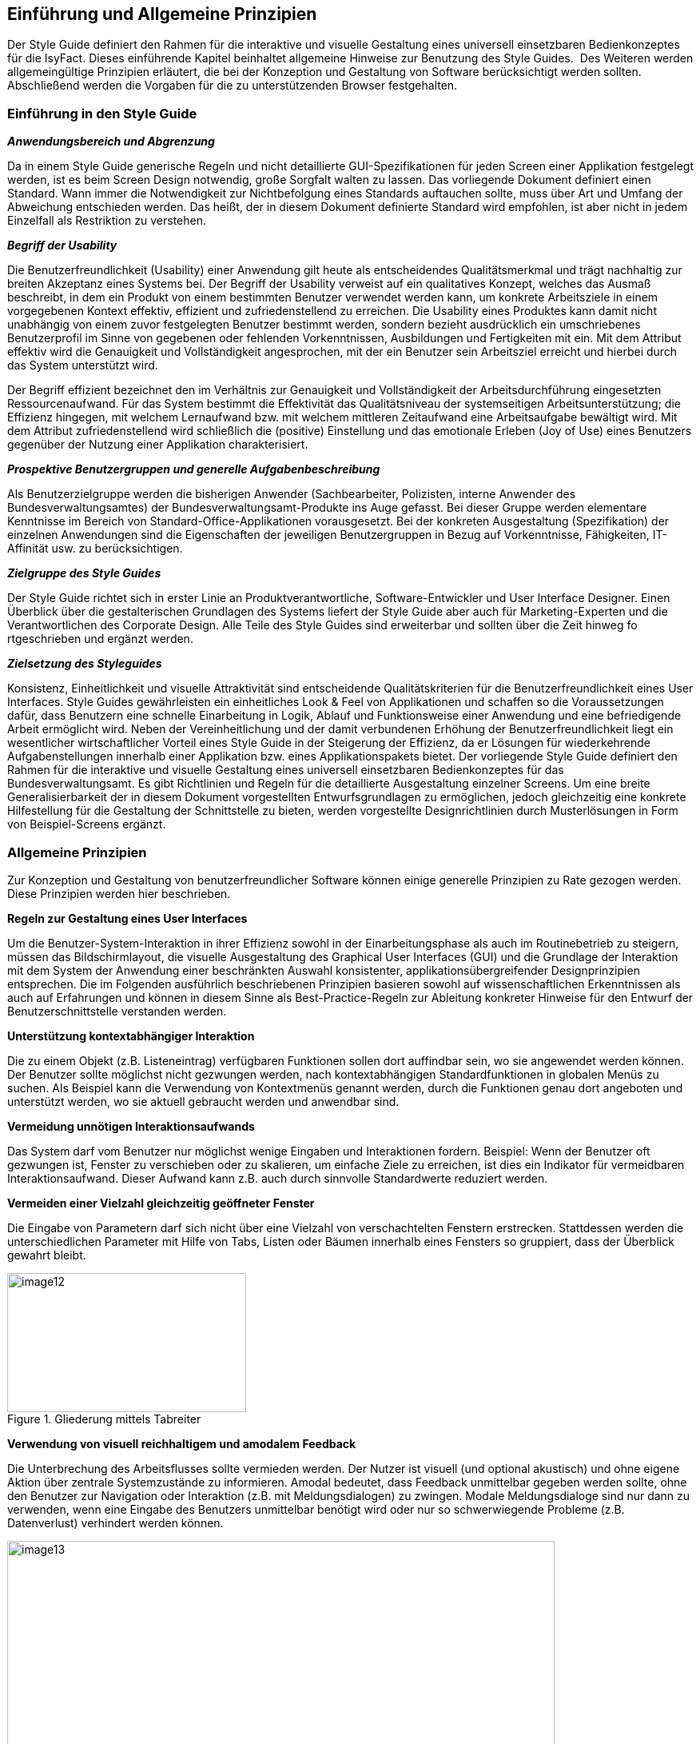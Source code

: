 [[einfuehrung-und-allgemeine-prinzipien]]
== Einführung und Allgemeine Prinzipien
Der Style Guide definiert den Rahmen für die interaktive und visuelle Gestaltung eines universell einsetzbaren Bedienkonzeptes für die IsyFact.
Dieses einführende Kapitel beinhaltet allgemeine Hinweise zur Benutzung des Style Guides. 
Des Weiteren werden allgemeingültige Prinzipien erläutert, die bei der Konzeption und Gestaltung von Software berücksichtigt werden sollten.
Abschließend werden die Vorgaben für die zu unterstützenden Browser festgehalten.

[[einfuehrung-in-den-style-guide]]
=== Einführung in den Style Guide

*_Anwendungsbereich und Abgrenzung_*

Da in einem Style Guide generische Regeln und nicht detaillierte GUI-Spezifikationen für jeden Screen einer Applikation festgelegt werden, ist es beim Screen Design notwendig, große Sorgfalt walten zu lassen.
Das vorliegende Dokument definiert einen Standard.
Wann immer die Notwendigkeit zur Nichtbefolgung eines Standards auftauchen sollte, muss über Art und Umfang der Abweichung entschieden werden.
Das heißt, der in diesem Dokument definierte Standard wird empfohlen, ist aber nicht in jedem Einzelfall als Restriktion zu verstehen.

*_Begriff der Usability_*

Die Benutzerfreundlichkeit (Usability) einer Anwendung gilt heute als entscheidendes Qualitätsmerkmal und trägt nachhaltig zur breiten Akzeptanz eines Systems bei.
Der Begriff der Usability verweist auf ein qualitatives Konzept, welches das Ausmaß beschreibt, in dem ein Produkt von einem bestimmten Benutzer verwendet werden kann, um konkrete Arbeitsziele in einem vorgegebenen Kontext effektiv, effizient und zufriedenstellend zu erreichen.
Die Usability eines Produktes kann damit nicht unabhängig von einem zuvor festgelegten Benutzer bestimmt werden, sondern bezieht ausdrücklich ein umschriebenes Benutzerprofil im Sinne von gegebenen oder fehlenden Vorkenntnissen, Ausbildungen und Fertigkeiten mit ein.
Mit dem Attribut effektiv wird die Genauigkeit und Vollständigkeit angesprochen, mit der ein Benutzer sein Arbeitsziel erreicht und hierbei durch das System unterstützt wird.

Der Begriff effizient bezeichnet den im Verhältnis zur Genauigkeit und Vollständigkeit der Arbeitsdurchführung eingesetzten Ressourcenaufwand.
Für das System bestimmt die Effektivität das Qualitätsniveau der systemseitigen Arbeitsunterstützung; die Effizienz hingegen, mit welchem Lernaufwand bzw.
mit welchem mittleren Zeitaufwand eine Arbeitsaufgabe bewältigt wird.
Mit dem Attribut zufriedenstellend wird schließlich die (positive) Einstellung und das emotionale Erleben (Joy of Use) eines Benutzers gegenüber der Nutzung einer Applikation charakterisiert.

*_Prospektive Benutzergruppen und generelle Aufgabenbeschreibung_*

Als Benutzerzielgruppe werden die bisherigen Anwender (Sachbearbeiter, Polizisten, interne Anwender des Bundesverwaltungsamtes) der Bundesverwaltungsamt-Produkte ins Auge gefasst.
Bei dieser Gruppe werden elementare Kenntnisse im Bereich von Standard-Office-Applikationen vorausgesetzt.
Bei der konkreten Ausgestaltung (Spezifikation) der einzelnen Anwendungen sind die Eigenschaften der jeweiligen Benutzergruppen in Bezug auf Vorkenntnisse, Fähigkeiten, IT-Affinität usw.
zu berücksichtigen.

*_Zielgruppe des Style Guides_*

Der Style Guide richtet sich in erster Linie an Produktverantwortliche, Software-Entwickler und User Interface Designer.
Einen Überblick über die gestalterischen Grundlagen des Systems liefert der Style Guide aber auch für Marketing-Experten und die Verantwortlichen des Corporate Design.
Alle Teile des Style Guides sind erweiterbar und sollten über die Zeit hinweg fo rtgeschrieben und ergänzt werden.

*_Zielsetzung des Styleguides_*

Konsistenz, Einheitlichkeit und visuelle Attraktivität sind entscheidende Qualitätskriterien für die Benutzerfreundlichkeit eines User Interfaces.
Style Guides gewährleisten ein einheitliches Look & Feel von Applikationen und schaffen so die Voraussetzungen dafür, dass Benutzern eine schnelle Einarbeitung in Logik, Ablauf und Funktionsweise einer Anwendung und eine befriedigende Arbeit ermöglicht wird.
Neben der Vereinheitlichung und der damit verbundenen Erhöhung der Benutzerfreundlichkeit liegt ein wesentlicher wirtschaftlicher Vorteil eines Style Guide in der Steigerung der Effizienz, da er Lösungen für wiederkehrende Aufgabenstellungen innerhalb einer Applikation bzw.
eines Applikationspakets bietet.
Der vorliegende Style Guide definiert den Rahmen für die interaktive und visuelle Gestaltung eines universell einsetzbaren Bedienkonzeptes für das Bundesverwaltungsamt.
Es gibt Richtlinien und Regeln für die detaillierte Ausgestaltung einzelner Screens.
Um eine breite Generalisierbarkeit der in diesem Dokument vorgestellten Entwurfsgrundlagen zu ermöglichen, jedoch gleichzeitig eine konkrete Hilfestellung für die Gestaltung der Schnittstelle zu bieten, werden vorgestellte Designrichtlinien durch Musterlösungen in Form von Beispiel-Screens ergänzt.


=== Allgemeine Prinzipien

Zur Konzeption und Gestaltung von benutzerfreundlicher Software können einige generelle Prinzipien zu Rate gezogen werden.
Diese Prinzipien werden hier beschrieben.

*Regeln zur Gestaltung eines User Interfaces*

Um die Benutzer-System-Interaktion in ihrer Effizienz sowohl in der Einarbeitungsphase als auch im Routinebetrieb zu steigern, müssen das Bildschirmlayout, die visuelle Ausgestaltung des Graphical User Interfaces (GUI) und die Grundlage der Interaktion mit dem System der Anwendung einer beschränkten Auswahl konsistenter, applikationsübergreifender Designprinzipien entsprechen.
Die im Folgenden ausführlich beschriebenen Prinzipien basieren sowohl auf wissenschaftlichen Erkenntnissen als auch auf Erfahrungen und können in diesem Sinne als Best-Practice-Regeln zur Ableitung konkreter Hinweise für den Entwurf der Benutzerschnittstelle verstanden werden.

*Unterstützung kontextabhängiger Interaktion*

Die zu einem Objekt (z.B. Listeneintrag) verfügbaren Funktionen sollen dort auffindbar sein, wo sie angewendet werden können.
Der Benutzer sollte möglichst nicht gezwungen werden, nach kontextabhängigen Standardfunktionen in globalen Menüs zu suchen.
Als Beispiel kann die Verwendung von Kontextmenüs genannt werden, durch die Funktionen genau dort angeboten und unterstützt werden, wo sie aktuell gebraucht werden und anwendbar sind.

*Vermeidung unnötigen Interaktionsaufwands*

Das System darf vom Benutzer nur möglichst wenige Eingaben und Interaktionen fordern.
Beispiel: Wenn der Benutzer oft gezwungen ist, Fenster zu verschieben oder zu skalieren, um einfache Ziele zu erreichen, ist dies ein Indikator für vermeidbaren Interaktionsaufwand.
Dieser Aufwand kann z.B. auch durch sinnvolle Standardwerte reduziert werden.

*Vermeiden einer Vielzahl gleichzeitig geöffneter Fenster*

Die Eingabe von Parametern darf sich nicht über eine Vielzahl von verschachtelten Fenstern erstrecken.
Stattdessen werden die unterschiedlichen Parameter mit Hilfe von Tabs, Listen oder Bäumen innerhalb eines Fensters so gruppiert, dass der Überblick gewahrt bleibt.

:desc-image-gliederungtabreiter: Gliederung mittels Tabreiter
[id="image-gliederungtabreiter",reftext="{figure-caption} {counter:figures}"]
.{desc-image-gliederungtabreiter}
image::image12.png[align="center", width="299",height="174"]

*Verwendung von visuell reichhaltigem und amodalem Feedback*

Die Unterbrechung des Arbeitsflusses sollte vermieden werden.
Der Nutzer ist visuell (und optional akustisch) und ohne eigene Aktion über zentrale Systemzustände zu informieren.
Amodal bedeutet, dass Feedback unmittelbar gegeben werden sollte, ohne den Benutzer zur Navigation oder Interaktion (z.B. mit Meldungsdialogen) zu zwingen.
Modale Meldungsdialoge sind nur dann zu verwenden, wenn eine Eingabe des Benutzers unmittelbar benötigt wird oder nur so schwerwiegende Probleme (z.B. Datenverlust) verhindert werden können.

:desc-image-modalundamodal:  Modales und amodales Feedback im Vergleich
[id="image-modalundamodal",reftext="{figure-caption} {counter:figures}"]
.{desc-image-modalundamodal}
image::image13.png[align="center", width="685",height="273"]

*Nutzung von Aufgabenkohärenz*

Die Aufgaben und die Objekte, mit denen ein Benutzer arbeitet, werden mit hoher Wahrscheinlichkeit wiederverwendet.
Dem Benutzer sind deshalb Möglichkeiten für einen vereinfachten Zugriff auf sich wiederholende Vorgänge und wiederverwendete Objekte anzubieten.
Dies ist auch die zugrunde liegende Idee bei der Verwendung von Favoriten-Listen.
Ein Beispiel für die Berücksichtigung der Aufgabenkohärenz ist das Anbieten von Vorlagen, welche die Auswahl von einzelnen Parametern zu schnell auswählbaren Gruppen zusammenfassen.

:desc-image-bereitstellungvorlagen:  Bereitstellung von Vorlagen
[id="image-bereitstellungvorlagen",reftext="{figure-caption} {counter:figures}"]
.{desc-image-bereitstellungvorlagen}
image::image14.png[align="center", width="600",height="393"]

*Ausgleich zwischen Mächtigkeit und Komplexität eines Interfaces*

*Bereitstellen nützlicher Standardwerte*

Wo es möglich ist, müssen Eingabeelemente (z.B. Dropdown Menüs) sinnvolle Standardwerte aufweisen, die idealerweise vom Benutzer direkt übernommen werden können.

*Förderung der Herausbildung von Gewohnheiten*

Die Benutzerschnittstelle muss konsistent gestaltet sein, um leicht bedient werden zu können.
Funktionen müssen auch in verschiedenen Ansichten immer an der gleichen Stelle auffindbar sein.
Interaktionsmuster müssen dieselbe Syntax aufweisen (z.B. 1. Wähle Objekt, 2. Wende Funktion darauf an).

*Nutzung von Information Hiding ("Progressive Disclosure")*

Anzeige- und Eingabebereiche müssen nicht immer die gesamten Möglichkeiten anzeigen, sondern sollten nur die häufig benötigten Elemente direkt darstellen.
Zusätzliche Interaktionsmöglichkeiten können in Bereiche gelegt werden, die erst auf Anforderung des Benutzers zugänglich werden.

:desc-image-progressivedisclosure:  Progressive Disclosure
[id="image-progressivedisclosure",reftext="{figure-caption} {counter:figures}"]
.{desc-image-progressivedisclosure}
image::image15.png[align="center", width="299",height="240"]

*Präferenz des Wiedererkennens gegenüber dem Erinnern*

Es fällt Menschen leichter, ein Objekt oder eine Aktion wieder zu erkennen, als sich aktiv an diese zu erinnern.
Wo es möglich ist, muss dem Benutzer deshalb ein visueller Hinweis auf abrufbare Objekte und Prozeduren gegeben werden.
Funktionen und Informationen müssen dort angezeigt werden, wo sie benötigt werden.

*Problembeschreibung*

Das Bedürfnis von Benutzern, jeweils alle situativ notwendigen Informationen präsent zu haben, steht oft der Erfordernis gegenüber, Novizen (Benutzer, die sich gerade in das System einarbeiten) nicht mit zu viel Information zu konfrontieren.
Zur Reduktion dieses Spannungsfeldes bieten sich für den Entwurf des User Interfaces die im Folgenden genannten Methoden an.

*Reduktion der Belastung des Arbeitsgedächtnisses*

Die Arbeitsgedächtnisbelastung des Benutzers ist zu minimieren.
Es sollten möglichst viele Informationseinheiten visualisiert werden, die der Benutzer dann leichter verarbeiten kann.

:desc-image-negativarbeitsgedaechtnis: Negativ-Beispiel - Arbeitsgedächtnis wird unnötig belastet
[id="image-negativarbeitsgedaechtnis",reftext="{figure-caption} {counter:figures}"]
.{desc-image-negativarbeitsgedaechtnis}
image::image16.png[align="center", width="399",height="197"]

*Thematische Gruppierung von Parametern*

Thematisch Zusammengehöriges muss auch visuell als Gruppe erkennbar sein.
Zusammengehörige Parameter werden beispielsweise in visuell separierte Bereiche gefasst.

:desc-image-gruppierungbereiche: Gruppierung zusammengehöriger Bereiche wird unnötig belastet
[id="image-gruppierungbereiche",reftext="{figure-caption} {counter:figures}"]
.{desc-image-gruppierungbereiche}
image::image17.png[align="center", width="450",height="293"]

*Verfassen von adäquaten Texten*

Verständlicher und präziser Text ist ein ausschlaggebendes Kriterium für die Produktivität einer Software.
Gleichwohl ist technischer Jargon weit verbreitet, der für Endanwender letztlich nur schwer verständlich ist.
Zudem ist es sehr wichtig, applikationsübergreifend konsistente Begrifflichkeiten zu verwenden.
Weiterhin ist bei der Erstellung von Texten darauf zu achten, die Benutzer nicht mit unangemessen langen Texten zu demotivieren.

* Sprechen Sie die Sprache des Benutzers
* Vermeiden Sie unnötig lange Texte

*Angemessener Einsatz von Farben, Fonts und Icons*

Große Teile des Look & Feel eines User-Interface werden mit dem Einsatz von , , Grafiken und Icons definiert.
Daher ist es äußerstFarben Fonts

bedeutsam, diese Elemente angemessen und konsistent zu verwenden.
So sollen nicht zu viele unterschiedliche Schriftarten innerhalb einer Applikation verwendet werden.
In der Regel führen bereits mehr als zwei verschiedene Schriftarten zu einem unruhigen Erscheinungsbild.
Auch der Einsatz von Farben soll systematisch und behutsam erfolgen.
Die im Kapitel Farben definierten Farbwerte, sollten hierbei als Vorgabe gesehen werden.
Bei der semantischen Verwendung von Farben dürfen diese niemals als alleiniger Indikator genutzt werden.
Es sind verschiedene Formen der Farbenfehlsichtigkeit in der Bevölkerung weit verbreitet.
Es empfiehlt sich daher eine Form der redundanten Kodierung, so kann die Bedeutung einer Farbe z.B. mittels einer Form oder eines Icons unterstützend transportiert werden.

*Vermeidung von Fehlern*

Ein benutzerfreundliches User-Interface versucht das Auftreten von Fehlern im Voraus zu unterbinden.
Dazu zählt u. a. das Bereitstellen eines angemessenen Bedienelementes für einen bestimmten Use-Case.
Der Einsatz nicht angemessener Bedienelemente erhöht die Fehler-Anfälligkeit eines User-Interface.
Temporär nicht verfügbare Bedienelemente werden deaktiviert und der Einsatz von Eingaberestriktionen muss von Fall zu Fall betrachtet werden.
So soll z.B. ein Drop-down-Menü anstelle eines Freitext-Feldes eingesetzt werden, wenn nur bestimmte Eingabewerte erlaubt sind.
Fehleingaben durch den Benutzer werden somit implizit ausgeschlossen.

*Bereitstellung eines effektiven Fehlermanagements*

Selbstverständlich lässt sich das Auftreten von Fehlern niemals gänzlich vermeiden.
Daher ist eine einfache und effektive Fehlerbehandlung von großer Bedeutung.
Eine wenig effiziente Fehlerbehandlung kann einerseits eine dramatische Reduzierung der User-Experience zur Folge haben sowie gleichzeitig die Support-Kosten in die Höhe treiben.
Unnötige Dialog-Fenster müssen dringend vermieden werden.
Vielmehr empfiehlt sich der Einsatz amodalen Feedbacks, wie z.B. durch Status-Leiste-Nachrichten.
Modale Dialoge werden nur dann verwendet, wenn kritische Probleme auftreten oder direkte Eingaben des Benutzers benötigt werden.

*Barrierefreiheit*

Die Barrierefreiheit einer Anwendung beschreibt das Ausmaß, inwieweit die Anwendung für möglichst viele Menschen zugänglich ist, unabhängig

vom Alter und von möglichen Einschränkungen durch Behinderungen.
Im englischsprachigen Raum wird hierfür der Begriff „Accessibility" (Zugänglichkeit) verwendet.

Das Ziel der barrierefreien Gestaltung liegt vor allem darin, eine verbesserte Zugänglichkeit für Menschen mit Behinderung und ältere Menschen zu erreichen.
Hiervon ist ein großer Anteil der Bevölkerung betroffen, zumal es neben Menschen mit permanenter Behinderung auch viele Menschen gibt, die nur zeitweise hinsichtlich der Bedienung eingeschränkt sind.
Barrierefreie Gestaltung ermöglicht nicht nur Zugänglichkeit für mehr Menschen, sondern verbessert auch deren Einbeziehung in die Anwendung.
Darüber hinaus bewirkt eine erhöhte Barrierefreiheit allgemein für Benutzer auch eine Verbesserung der Usability.
In vielen Ländern wird Barrierefreiheit (insbesondere für Webseiten) durch Gesetze bzw.
Richtlinien geregelt, um einen allgemeinen Zugang zu öffentlichen Internetdiensten zu erreichen.

*Richtlinien und Prinzipien*

Im Rahmen des World Wide Web Consortium (W3C) wurden die sogenannten „Web Content Accessibility Guidelines" (WCAG) verfasst, um einen gemeinsamen Standard für die Barrierefreiheit von Webinhalten zu schaffen.
Dabei handelt es sich um Richtlinien für die barrierefreie Gestaltung von Webinhalten im Hinblick auf drei Erfüllungsgrade (Conformance Levels A, AA und AAA). Diese Richtlinien basieren auf den folgenden vier Prinzipien für eine barrierefreie Anwendung:

* *Wahrnehmbar* – Präsentation der Benutzerschnittstelle, so dass diese für Benutzer wahrnehmbar ist (mittels Sehkraft, Gehör oder Berührung).
* *Bedienbar* – Benutzerschnittstelle muss bedienbar bzw.
navigierbar sein und kompatibel mit Tastatur oder Maus.
* *Verständlich* – Informationen und Bedienung müssen verständlich sein.
* *Robust* – Die Benutzerschnittstelle funktioniert zuverlässig mit verschiedenen Browsern, assistiven Technologien (z.B. Screen Reader), mobilen Geräten, alten Geräten/Browsern.

In Deutschland gilt das Behindertengleichstellungsgesetz (BGG), welches eine Benachteiligung von behinderten Menschen verhindern soll.
Als Teil dieses Gesetzes wurde die sogenannte Barrierefreie-Informationstechnik-Verordnung (BITV) verfasst.
Diese gilt verbindlich für Bundesbehörden im Hinblick auf deren Internetauftritte und öffentlich zugängliche Terminals.
Die BITV wendet als Grundlage die Prinzipien und Richtlinien der WCAG an.

[[browser-unterstuetzung]]
=== Browser-Unterstützung

Bei der Erstellung der Webseiten nach diesem Styleguide muss die korrekte Darstellung und Funktionsweise der Webseiten geprüft werden.
Dazu muss für jedes Projekt der Nutzerkreis ermittelt und geprüft werden, welche Browser und Versionen hauptsächlich eingesetzt werden.
Der Styleguide gibt nur ein minimales Set von zu unterstützenden Browserversionen vor, die projektspezifisch nach Bedarf erweitert werden sollten.

Es müssen mindestens folgende Browser und Konstellationen in SXGA- und UXGA-Auflösung (s. Layout & Resizing) getestet werden:

* Internet Explorer 11
* Microsoft Edge (für Windows 10 / Bundesclient)
* Firefox ESR, jeweils aktuelle Version (Stand Juli 2016 ESR 45 - s. https://www.mozilla.org/en-US/firefox/organizations/faq/[Firefox-ESR-Roadmap])
* Chrome, jeweils aktuelle stabile Version

Die Unterstützung dieser Browser in der jeweils aktuellen supporteten Version entspricht auch der Empfehlung des BSI (Stand August 2016).

[[fenstertypen-layout]]
== Fenstertypen & Layout

Im Folgenden werden die Fenstertypen und das allgemeine Layoutverhalten der Applikation beschrieben.

[[layout-resizing]]
=== Layout & Resizing

*Bildschirmauflösung & Resizing*

Die Layouts sind für eine Bildschirmauflösung von *1280x1024 px* (SXGA) zu optimieren.
Es muss jedoch sichergestellt sein, dass auch niedrigere und größere Bildschirmauflösungen unterstützt werden.
Einige Bereiche des Layouts können ihre Größe, entsprechend der Auflösung, flexibel anpassen.
Das genaue Verhalten der einzelnen Bereiche und Elemente wird in den entsprechenden Kapiteln näher beschrieben.

*Richtlinien zur Anwendung*

* Wird das Browserfenster bei einer Größenveränderung kleiner als 1024x768 px und die Inhalte lassen sich nicht mehr sinnvoll darstellen, so wird das Browserfenster scrollbar.
* Generell sollte beim Layout eines Screens darauf geachtet werden horizontale Scrollbalken möglichst zu vermeiden.
* Ab einer gewissen Fenstergröße werden die Mauswege zu lang und die Benutzung der Anwendung wird dadurch erschwert.
Bei Auflösungen größer als *1600x1200 px* (UXGA) sollten deshalb die Inhalte nicht mehr größer skaliert werden.
In solchen Fällen wird die Applikation links auf dem Bildschirm ausgerichtet und rechts entsteht Whitespace.
* Da es sich bei den Inhalten der Anwendungen des Bundesverwaltungsamtes hauptsächlich um Formulare handelt, soll sich die Position der Inhalte nicht ändern.
Die Spaltenanzahl bleibt bei Größenveränderung gleich und wird nicht dynamisch z.B. von 3 spaltig auf 4 spaltig angepasst.
* Bei Größenveränderungen von Inhalten sollte immer darauf geachtet werden, dass der Lesefluss des Benutzers nicht negativ beeinflusst wird.

*Screen Layout*

Ein einfaches und klares Screen-Layout sowie die korrekte Gestaltung von Formularen sind von größter Bedeutung für ein einfaches, leicht zu bedienendes User Interface.
Komplexe Layouts können die Bedieneffizienz nachhaltig negativ beeinflussen, und somit die Benutzerzufriedenheit

sowie die Produktivität senken.
Die nachfolgenden Richtlinien dienen der Erstellung effizienter, leichtgewichtiger Layouts.

*Richtlinien zur Anwendung*

* Es sollte jeweils nur ein angemessenes Maß an Informationen auf einem Screen oder Formular angezeigt werden.
Ein zu hohes Maß an Information erhöht die Komplexität und reduziert die Verarbeitungsgeschwindigkeit.
* Logische Informationseinheiten sollten gruppiert werden.
* Die präsentierten Informationen sollten entsprechend den Bedürfnissen und Erwartungen des Benutzers angeordnet sein.
* Mauswege sollten so kurz wie möglich gehalten werden.
* Die Notwendigkeit zwischen Maus und Tastatur zu wechseln sollte auf ein Minimum reduziert werden.
* Eine adäquate und konsistente Ausrichtung der Beschriftung von Bedienelementen unterstützt den Benutzer beim Erfassen der präsentierten Informationen und erhöht die Verarbeitungsgeschwindigkeit.
* Komplexe Screens können mit Hilfe verschiedener Methoden vereinfacht werden:
** Liberaler Einsatz von Whitespace (freie Zwischenräume zwischen Elementen).
** Strukturierung von Informationen mit Hilfe von Gruppierungen.
** Verteilen der Informationen auf verschiedene Views, z. B. mit Hilfe von Tabreitern.
* Elemente auf einem Screen sollten entlang eines einfachen virtuellen Rasters ausgerichtet werden, um die Lesbarkeit zu erhöhen.
* Alle Informationen auf einem Screen sollten möglichst gleichmäßig ausbalanciert werden.
Ungleich gewichtete Screens wirken unharmonisch und wirken sich negativ auf das Gesamterscheinungsbild aus.

*Einsatz eines virtuellen Rasters*

Alle Elemente eines Screens sollten an den Führungslinien eines (nicht sichtbaren) Rasters ausgerichtet werden, die dem Auge des Benutzers als Orientierung dienen können.
Dadurch wird ein wesentlich schnelleres Erfassen und Verarbeiten der dargestellten Informationen ermöglicht.

:desc-image-virtuellesraster: Virtuelles Raster – Beispiel Dashboard unnötig belastet
[id="image-virtuellesraster",reftext="{figure-caption} {counter:figures}"]
.{desc-image-virtuellesraster}
image::image26.png[align="center", width="685",height="550"]




*Richtlinien zur Anwendung*

* Sofern möglich und sinnvoll sind alle Layout-Bereiche und Objekte auf einem Screen mit ihrer linken Kante an dem virtuellen Raster auszurichten.
* In Dialogen kann ein eigenes Raster benutzt werden.
Dieses wird an der linken Kante des Dialoges angelegt und die Objekte im Dialog orientieren sich an diesem Raster.

*Einsatz von Gruppierungen*

Eine Gruppierung logisch zusammengehöriger Screen-Elemente erhöht die Effizienz bei der Benutzung der Anwendung.
Der Benutzer kann schneller bestimmte Informationen scannen bzw.
solche Informationen ausblenden, die für ihn zur Bearbeitung einer Aufgabe nicht notwendig sind.

:desc-image-grupphilfeueber: Gruppierungen mit Hilfe von Überschriften
[id="image-grupphilfeueber",reftext="{figure-caption} {counter:figures}"]
.{desc-image-grupphilfeueber}
image::image27.png[align="center", width="500",height="138"]

:desc-image-grupphilfhintergrund: Gruppierungen mit Hilfe von Hintergründe
[id="image-grupphilfhintergrund",reftext="{figure-caption} {counter:figures}"]
.{desc-image-grupphilfhintergrund}
image::image28.png[align="center", width="500",height="104"]

:desc-image-grupphilfabstand: Gruppierungen mit Hilfe von Abständen
[id="image-grupphilfabstand",reftext="{figure-caption} {counter:figures}"]
.{desc-image-grupphilfabstand}
image::image29.png[align="center", width="502",height="105"]



*Richtlinien zur Anwendung*

* Visuelle Gruppierungen

** Objekte mit gemeinsamer Hintergrundfarbe oder visueller Umrandung werden als Gruppe wahrgenommen (Beispiel siehe <<image-grupphilfhintergrund>>).
** Gesetz der Nähe (Gestaltpsychologie) - Objekte die näher zusammenstehen und ein Abstand zu anderen Gruppen haben, werden als Gruppe wahrgenommen (siehe <<image-grupphilfabstand>>).
* Auch textuelle Überschriften (siehe <<image-grupphilfeueber>>) können zur Gruppierung verwendet werden.
Bei Verwendung in Formularen ergibt sich so eine logische Struktur, welche für den Benutzer einfacher zu erfassen ist.
* Der Einsatz von Gruppierungs-Überschriften sollte sparsam erfolgen, bei vielen Gruppen sollte der Einsatz eines Tab Controls in Erwägung gezogen werden.
* Für die Master- und Detail-Bereiche sollte immer jeweils ein visueller Container / Umrandung verwendet werden.

[[hauptfenster]]
=== Hauptfenster

Das im Folgenden beschriebene UI-Design gilt in erster Linie für browserbasierte Anwendungen des Bundesverwaltungsamtes.
Da der Benutzer nicht durch die Verwaltung mehrerer geöffneter Browserfenster oder Browsertabs belastet werden soll, arbeitet er innerhalb der Applikation mit nur einem Hauptfenster.
Im Wesentlichen besteht das Hauptfenster aus einem Header und einem Inhaltsbereich dessen Inhalt je nach Seitentyp und Applikation variieren kann.

:desc-image-aufbauhauptfenster: Allgemeiner Aufbau des Hauptfensters
[id="image-aufbauhauptfenster",reftext="{figure-caption} {counter:figures}"]
.{desc-image-aufbauhauptfenster}
image::image31.png[align="center", width="629",height="526"]



*Aufbau des Hauptfensters*

* Header Bereich

** Der Aufbau des Headers ist immer konsistent und ändert sich nicht.

* Inhaltsbereich

** Inhalt und Layout wechselt je nach Seitentyp.
** Seitentypen
*** Login
*** Dashboard (Applikationsportal)
*** Dashboard Unterseite
*** Applikation
*** Applikation Detailseite


*Richtlinien zur Anwendung*

* Es existiert nur ein Hauptfenster.
* Im Hauptfenster kann jeweils nur ein Seitentyp angezeigt werden entweder das Dashboard oder eine Applikation.
* Das Hauptfenster kann durch Schließen des Browserfensters oder Browsertabs geschlossen werden.
* Da sich das Hauptfenster im Browser befindet lässt es sich durch Größenänderung des Browsers in Breite und Höhe verändern.
* Die optimale Darstellung wird ab einer Bildschirmauflösung von *1280x1024 px* (SXGA) erzielt.
* Das Verhalten des Hauptfensters bei Größenänderungen ergibt sich aus dem Layout Verhalten der angezeigten Bereiche und Elemente innerhalb des Fensters.
Genauere Informationen finden sich bei den jeweiligen Elementen.

[[header-bereich]]
==== Header Bereich

Der Header Bereich enthält allgemeine Informationen der Applikation.

:desc-image-headersolo: Header
[id="image-headersolo",reftext="{figure-caption} {counter:figures}"]
.{desc-image-headersolo}
image::image36.png[align="center", width="629",height="104"]

:desc-image-aufbaudesheaderbereichs: Aufbau des Header-Bereiches
[id="image-aufbaudesheaderbereichs",reftext="{figure-caption} {counter:figures}"]
.{desc-image-aufbaudesheaderbereichs}
image::image37.png[align="center", width="629",height="149"]



*Aufbau*

* *A* Logo des Portalanbieters
* *B* Farbmarkierung des Applikationsportals
* *C* Logo des Applikationsportals
* *D* Login-Information
* *E + F* Hauptnavigation und Subnavigation als Flyout (siehe Kapitel Horizontale Navigation)

*Richtlinien zur Anwendung*

* Der Header ist für alle Seiten innerhalb eines Applikationsportals gleich.
* Die aktuelle Position des Benutzers (aktueller Navigationspunkt) ist immer deutlich hervorgehoben.
* Die Login-Informationen zeigen den Namen des eingeloggten Benutzers.
Direkt daneben ist der Abmeldebutton positioniert.
* Beim Resizing bleiben linksausgerichtete Objekte links und rechtsausgerichtete Objekte rechts und der Raum dazwischen verändert seine Größe.


[[login]]
==== Login

Auf dem Login Screen kann der Benutzer sich mit seinem Namen und Passwort einloggen, anschließend wird er zum Dashboard (falls vorhanden) der jeweiligen Anwendung weiter geleitet.

:desc-image-loginscreen: Login Screen
[id="image-loginscreen",reftext="{figure-caption} {counter:figures}"]
.{desc-image-loginscreen}
image::image38.png[align="center", width="629",height="528"]



*Richtlinien zur Anwendung*

* Die generelle Aufteilung der Login Seite entspricht die dem Dashboard der Applikation.
** Header
** 3-spaltiger Inhaltsbereich

* Der Header-Bereich wird ohne die Hauptnavigation dargestellt.
In der Höhe bleibt der Header allerdings unverändert.
+
* Inhaltsbereich
** Die linke Spalte bleibt leer.
** Im mittleren Bereich befindet sich das Login-Formular.
** In der rechten Spalte findet der Benutzer Kontaktinformationen.
* Während des Logins sollte eine Validierung stattfinden.
Feedback wird im Meldungsbereich (zwischen Überschrift und Benutzername) und an den Eingabefeldern dargestellt.
Genauere Informationen hierzu können in Kapitel Validierung nachgelesen werden.

[[dashboard]]
==== Dashboard

Das Dashboard ist der zentrale Startpunkt nach dem Login.
Es stellt eine Sammlung mehrerer Applikationen dar.
Von hier aus kann der Benutzer in die einzelnen Applikationen abspringen.

:desc-image-dashboard: Dashboard
[id="image-dashboard",reftext="{figure-caption} {counter:figures}"]
.{desc-image-dashboard}
image::image43.png[align="center", width="629",height="528"]

:desc-image-aufbaudashboard: Aufbau Dashboard
[id="image-aufbaudashboard",reftext="{figure-caption} {counter:figures}"]
.{desc-image-aufbaudashboard}
image::image44.png[align="center", width="629",height="526"]


*Aufbau*

* Header Bereich

* Inhaltsbereich = dreispaltiges Layout
** Quicklinks (Wichtige Objekte) (A)
** Widgets Applikationen (B)
** Informationen \(C)


*Ist dies der richtige Fenstertyp?*

* Das Dashboard wird als zentraler Sammelpunkt aller Applikationen einer Anwendung genutzt.
* Das Dashboard ist der Startpunkt für den Benutzer nach dem Login.

*Richtlinien zur Anwendung*

* Das Dashboard hat eigene Layout-Regeln, die ausschließlich für das Dashboard verwendet werden.
* Auf dem Dashboard werden für den Benutzer wichtige Funktionen und Informationen dargestellt.
* Es sollten nur Funktionen und Objekte angezeigt werden, die
** für den jeweiligen Benutzer von Interesse sind.
** den Arbeitsablauf des Benutzers vereinfachen können.
* Zusammengehörige Funktionen oder Objekte werden als logische Gruppen zusammengefasst, sogenannte Widgets.
* Die Containerhöhe eines Widgets passt sich dessen Inhalt an.
* Anordnung von Informationen/Widgets
** Die Widgets und Informationen werden in drei Bereiche (Spalten) einsortiert.
** Jeder Inhaltsbereich sollte nur eine Art an Informationen/Widgets enthalten.
Die Beschreibung der Inhaltsbereiche erfolgt direkt im Anschluss.
** Enthält ein Bereich keine Inhalte, was im Regelfall nicht vorkommen sollte, so bleibt der entsprechende Bereich leer.

* *Quicklinks (A)*
** In der ersten Spalte können Links zu häufig genutzten Funktionen oder Objekten einzelner Applikationen untergebracht werden.
** Die Querverweise sind immer in logisch zusammenhängenden Gruppen (Widgets) angeordnet, z.B. „Wiedervorlagen", „Abgelegte Vorgänge", „Häufig benutzte Funktionen".
** Die Anzahl der Links in einer Gruppe sollte auf 5 pro Gruppe begrenzt sein.
** Klickt der Benutzer auf einen dieser Querverweise, so wird die zugehörige Applikation aufgerufen und die entsprechende Funktionen oder das entsprechende Objekt wird angezeigt.

* Widgets Applikationen (B)
** In der mittleren Spalte werden alle Applikationen des Portals angezeigt.
** Der Bereich für die Widgets wird nochmals in 2 Spalten aufgeteilt.
*** Es sollte auf eine ausgewogene Befüllung der Spalten geachtet werden.
*** Die Spalten können immer von links nach rechts befüllt werden.
*** Existiert nur ein Applikations-Widget, so wird dieses in der linken Spalte platziert die rechte Spalte bleibt leer.
*** Ein Applikationsportal sollte immer über mindestens ein Applikations-Widget verfügen.
** Sofern möglich und sinnvoll, besteht ein Applikations-Widget aus einer Gruppe von Applikationen.
Die Verlinkungen im Widget führen zu den einzelnen Applikationen.
** Lässt sich eine Applikation keiner Gruppe zuordnen, so kann sie ein eigenes Widget erhalten.
In diesem Fall würden die Links direkt zu den Funktionen (Unterkategorien) der jeweiligen Applikation führen.
** Generell sollten die Verlinkungen im Widget mit den Verlinkungen der Navigationsebene 2 übereinstimmen.
** Es sollten nur Applikationen und Gruppen sichtbar sein die für den Benutzer und seine entsprechende Rolle relevant sind.
** Bei Klick auf eine Applikation oder eine Funktion wird diese im selben Fenster geöffnet.
** Jede Applikationsgruppe bzw.
alleinstehende Applikation wird durch eine farbliche Markierung (Richtlinien zur Farbwahl siehe Kapitel Applikationsfarben) und ein optionales Applikationsicon gekennzeichnet.
* Informationen \(C)
** In der dritten Spalte werden für den Benutzer relevante Informationen angezeigt, die nicht in direktem Zusammenhang mit den Applikationen stehen.
** Dies können zum Beispiel Benachrichtigungen, Details zum Benutzerkonto oder Kontaktinformationen sein.
** Existieren weiterführende Inhalte zu einem Bereich, die nicht initial auf dem Dashboard angezeigt werden, werden diese auf eine Dashboard Unterseite ausgelagert (siehe Kapitel Dashboard Unterseite). Die Unterseiten können über einen entsprechenden Link (z.B. „Mehr anzeigen") oder durch Klick auf ein entsprechendes Subobjekt aufgerufen werden.
* Resizing
** Wird das Browserfenster vergrößert, so wird der zusätzliche Platz gleichmäßig auf alle Spalten aufgeteilt.
Ab einer bestimmten Größe werden die Mauswege zu lang und die Benutzung wird dadurch negativ beeinflusst.
Deshalb skalieren die Inhalte nur bis zu einer Auflösung von 1600x1200 px, oberhalb dieser Grenze wird die Anwendung links ausgerichtet und rechts entsteht Whitespace.
** Wird das Browserfenster über eine kritische Größe (auf der die Daten nicht mehr sinnvoll dargestellt werden können) hinaus verkleinert, so wird das Fenster horizontal und vertikal scrollbar.

:desc-image-dashboardelemente: Dashboard Elemente
[id="image-dashboardelemente",reftext="{figure-caption} {counter:figures}"]
.{desc-image-dashboardelemente}
image::image48.png[align="center", width="629",height="120"]



*Aufbau der Widgets*

* Typ *A* und *C*
** Überschrift
*** Icon (optional)
*** Text Label
*** „mehr"-Link (optional)
** Widget-Links
*** Icon (optional)
*** Text Label
*** Besteht ein Link der Gruppe aus Icon und Text, so sollten der Konsistenz halber alle anderen Links dieser Gruppe auch aus Icon und Text bestehen.


* Typ *B*
** Überschrift
*** Icon Applikationsgruppe/Applikation (optional) - Hat eine Applikationsgruppe/Applikation ein Icon, sollten die anderen Gruppen der Konsistenz halber auch eins erhalten.
*** Name Applikationsgruppe/Applikation
*** Farbmarkierung für die Applikationsgruppe/Applikation
** Widget-Links
*** Icon
*** Text Label

[[dashboard-unterseite]]
==== Dashboard Unterseite

:desc-image-aufbaudashboardunterseite: Aufbau Dashboard Unterseite
[id="image-aufbaudashboardunterseite",reftext="{figure-caption} {counter:figures}"]
.{desc-image-aufbaudashboardunterseite}
image::image52.png[align="center", width="629",height="526"]



*Ist dies der richtige Seitentyp?*

* Dieser Seitentyp wird ausschließlich für Unterseiten des Dashboards verwendet.


*Aufbau*

* Header Bereich
* Seiten-Toolbar
* Inhaltsbereich


*Richtlinien zur Anwendung*

* Eine Dashboard Unterseite enthält weiterführende Informationen, die nicht vollständig auf dem Dashboard angezeigt werden wie z.B. Nachrichten, Benutzerkonto-Verwaltung.
* Die Inhalte und deren Layout können variieren.
* Die Inhalte sollen sich am allgemeinen Layout-Raster ausrichten.
* Die Seite enthält eine Seiten-Toolbar, deren Funktion es ermöglicht zurück zur Dashboard Hauptseite zu navigieren.

[[applikationsseite]]
==== Applikationsseite

:desc-image-applikationsseite: Applikationsseite
[id="image-applikationsseite",reftext="{figure-caption} {counter:figures}"]
.{desc-image-applikationsseite}
image::image56.png[align="center", width="629",height="526"]

:desc-image-aufbauapplikationsseite: Aufbau einer Applikationsseite
[id="image-aufbauapplikationsseite",reftext="{figure-caption} {counter:figures}"]
.{desc-image-aufbauapplikationsseite}
image::image57.png[align="center", width="629",height="526"]


*Aufbau*

* Header Bereich
* Linksnavigation (optional)
* Inhaltsbereich

*Ist dies der richtige Seitentyp?*

* Dieser Seitentyp wird eingesetzt, um eine Übersicht über eine Applikation zu erhalten.

*Richtlinien zur Anwendung*

* Jede Applikation hat eine eigene Seite.
* Die Inhalte können je nach Applikation variieren.
* Die Applikationsseite kann eine optionale Linksnavigation (siehe Kapitel Linksnavigation) enthalten.
* Entfällt die Linksnavigation, nimmt der Inhaltsbereich den gesamten Platz ein.
* Befindet sich der Benutzer in einer Applikation, so sollte entweder in der Linksnavigation oder in der ersten Gruppierungsüberschrift im Inhaltsbereich der Name der Applikation erscheinen.
Dies schafft einen Widererkennungswert für den Benutzer.

*Kennzeichnung von Applikationsgruppen/Applikationen*

Sofern möglich und sinnvoll werden Applikationen in Gruppen zusammengefasst.
Lässt sich eine Applikation keiner Gruppe zuordnen, so kann sie auch für sich allein stehen.
Applikationsgruppen oder für sich stehende Applikationen werden über Applikationsfarben und Applikationsicons gekennzeichnet.
Auf dem Dashboard erhält jede Applikationsgruppe oder alleinstehende Applikation ein eigenes Widget.

:desc-image-farbmarkierung: Dashboard Widget – Farbmarkierung und Applikationsicon
[id="image-farbmarkierung",reftext="{figure-caption} {counter:figures}"]
.{desc-image-farbmarkierung}
image::image58.png[align="center", width="343",height="145"]

:desc-image-farbmarkierungdetail: Farbmarkierung Detailseite und Dialog
[id="image-farbmarkierungdetail",reftext="{figure-caption} {counter:figures}"]
.{desc-image-farbmarkierungdetail}
image::image59.png[align="center", width="629",height="557"]

:desc-image-applikationsicon: Applikationsicon auf Applikationsseite
[id="image-applikationsicon",reftext="{figure-caption} {counter:figures}"]
.{desc-image-applikationsicon}
image::image60.png[align="center", width="627",height="521"]


*Richtlinien zur Anwendung*

* Jede Applikationsgruppe bzw.
alleinstehende Applikation wird durch eine farbliche Markierung und ein optionales Applikationsicon gekennzeichnet.
* Farbcodierung (Farbdefinition siehe Kapitel Applikationsfarben)
** Hauptnavigation – Farbbalken unterhalb des Headers
** Submenü (Flyout) – Farbbalken am oberen Rand des Menüs
** Applikations-Widget auf Dashboard – Farbbalken am oberen Rand
** Titelzeile von Detailseiten – Hintergrundfarbe der Titelzeile
** Dialoge der Applikation – Farbbalken oberhalb der Titelzeile
* Applikationsicon
** Verwendung ist optional
** Wird ein Applikationsicon benutzt, sollte es konsistent an allen vorgesehenen Stellen eingebunden werden.
** Einsatz des Applikationsicons
*** Dashboard Applikations-Widget (<<image-farbmarkierung>>)
*** Subnavigation (Flyout) (<<image-applikationsicon>>)
*** In Gruppenüberschriften auf Übersichten einer Applikationsseite (<<image-applikationsicon>>)



[[applikations-detailseite]]
==== Applikation Detailseite

:desc-image-applikationdetailbeispiel: Applikation Detailseite – Beispiel
[id="image-applikationdetailbeispiel",reftext="{figure-caption} {counter:figures}"]
.{desc-image-applikationdetailbeispiel}
image::image63.png[align="center", width="629",height="640"]

:desc-image-aufbauapplikationdetail: Aufbau Applikation Detailseite
[id="image-aufbauapplikationdetail",reftext="{figure-caption} {counter:figures}"]
.{desc-image-aufbauapplikationdetail}
image::image64.png[align="center", width="629",height="526"]



*Aufbau*

* Header Bereich
* Titelzeile
* Seiten-Toolbar
* Inhaltsbereich
** Basisdaten (optional)
** Objektdetails
* Informationsbereich (optional)

*Ist dies der richtige Seitentyp?*

* Dieser Seitentyp wird eingesetzt, um Details zu Objekten einer Applikation darzustellen.

*Richtlinien zur Anwendung*

* Objekte einer Applikation können Detailinformationen enthalten, diese werden auf der Detailseite dargestellt.
* Titelzeile *(A)*
** Jede Detailseite hat eine Titelzeile in einer der drei Ausprägungen Titel, Headline oder Breadcrumb.
Ohne Text in der Titelzeile soll eine Detailseite nicht verwendet werden.

** *Titel*: Darstellung des Seitentitels

** *Headline*: Darstellung von zusätzlichem Text neben einem Seitentitel

** *Breadcrumb* (ähnlich einer https://de.wikipedia.org/wiki/Brotkr%C3%BCmelnavigation[Location Breadcrumb]): In dieser werden der Objekttitel und der zum Objekt gehörige „Ort" angezeigt (siehe <<image-applikationdetailbeispiel>>). Dieser Ort kann je nach Anzahl der Hierarchieebenen variieren.
An dieser Stelle ist es wichtig dem Benutzer eindeutig zu kommunizieren, welches Objekt er gerade betrachtet und zu welcher Applikation das Objekt gehört.

*** Hier wird *nicht* der vom User gegangene Weg zum angezeigten Objekt dargestellt.
*** Ein Rücksprung auf die Liste der Objekte soll nicht enthalten sein, da es dafür den Button "Zurück zu Liste" in der Seiten-Toolbar gibt.
*** Beispiel 1 Titelstruktur für 2 Hierarchieebenen
**** __Label Hierarchieebne 2: Objektname / ID__
*** Beispiel 2 Titelstruktur für 3 Hierarchieebenen
**** __Label Hierarchieebne 2 – Label Hierarchieebne 3: Objektname / ID__

* Seiten-Toolbar *(B)*
** Die Seiten-Toolbar zeigt Funktionen, welche für die gesamte Seite gelten z.B. „Zurück zur Liste", „Seite drucken", „Hilfe", mehr Informationen siehe Kapitel Toolbar.
* Informationsbereich *\(C)*
** Der Informationsbereich ist initial ausgeblendet und kann über einen entsprechenden Button in der Toolbar eingeblendet werden.
** Dieser Bereich sollte hilfreiche und ergänzende Informationen zum angezeigten Objekttyp und dessen Bearbeitung enthalten.
** Der Informationsbereich und der entsprechende Button in der Seiten-Toolbar sollten nur vorhanden sein, wenn der Informationsbereich mit sinnvollen und für den Benutzer nützlichen Informationen gefüllt werden kann.
** Ist der Informationsbereich eingeblendet, so wird der Inhaltsbereich zusammengeschoben.
* Inhaltsbereich *(D)*
** Im Inhaltsbereich werden die Objektdetails angezeigt.
** Der Inhaltsbereich kann Kopfdaten enthalten.
*** Die Kopfdaten können optional eingebunden werden.
Sie können dem Benutzer helfen wichtige Daten von komplexen Objekten auf einen Blick zu erkennen.
*** Es kann sinnvoll sein die Kopfdaten mit einem Expander zu kombinieren. So hat der Benutzer die Möglichkeit, diese Daten auszublenden, wenn er sie nicht benötigt.
** Zur Strukturierung umfangreicher Informationen werden Gruppierungs-Container und Expander (Progressive Disclosure) eingesetzt.
Hierbei werden Informationen sinnvoll gruppiert.
** Zur weiteren Strukturierung und um langes vertikales Scrollen auf einer Seite zu vermeiden können Tabs zum Einsatz kommen.



[[dialoge]]
=== Dialoge

Dialoge sind sekundäre Fenster die oberhalb des Hauptfensters angezeigt werden.
Dies ist nur unter der Benutzung von JavaScript möglich.
Die Darstellung von Dialogen ohne JavaScript wird im

Kapitel Dialoge ohne JavaScript näher beschrieben.
Dialoge dienen der Auswahl und Eingabe von Daten.
Sie dienen nicht dazu, komplexe Datenmengen innerhalb eines Objekts zu strukturieren.
Beispiele für die Nutzung von sekundären Fenstern sind:

* Erweiterte Funktionalitäten zur Bearbeitung von Prozessen und Aktionen (z.B. Daten editieren)
* Komplexe Optionen, die aus Platzmangel im Arbeitsbereich nicht angezeigt werden sollten.
* Meldungsdialoge zur Anzeige von z. B. Fehlernachrichten.

:desc-image-dialogbeispiel1: Dialog
[id="image-dialogbeispiel1",reftext="{figure-caption} {counter:figures}"]
.{desc-image-dialogbeispiel1}
image::image72.png[align="center", width="629",height="769"]

:desc-image-dialogwizardvalidierung: Dialog (Wizard) – Beispiel Validierung
[id="image-dialogwizardvalidierung",reftext="{figure-caption} {counter:figures}"]
.{desc-image-dialogwizardvalidierung}
image::image73.png[align="center", width="629",height="605"]

:desc-image-aufbaudialog3: Aufbau Dialog
[id="image-aufbaudialog3",reftext="{figure-caption} {counter:figures}"]
.{desc-image-aufbaudialog3}
image::image73.png[align="center", width="627",height="249"]



*Aufbau*

* Titelzeile *(A)*
* Inhaltsbereich *(B)*
* Dialogbuttons *\(C)*

*Richtlinien zur Anwendung*

* Dialoge sind sekundäre Fenster, die über dem primären Fenster liegen.
* Dialoge sind modal, d. h. das aufrufende Fenster kann nicht erreicht werden, so lange der Dialog geöffnet ist.
* Die Überlagerung mehrerer Dialogfenster sollte vermieden werden.
* Ist die Überlagerung von Dialogen nicht zu vermeiden, müssen die Dialoge immer in der Reihenfolge geschlossen werden, in der sie geöffnet wurden.
* Dialoge passen ihre Größe dem gezeigten Inhalt an. (Ausnahme Wizard)
* Größe von Dialogen
** Die Dialoge sollten möglichst ein Seitenverhältnis von 4:3 haben.
Dialoge in denen Formulardaten bearbeitet werden, können hier eine Ausnahme bilden.
Hier sollte das Layout der Elemente im Dialog dem Layout im Read-Only Modus entsprechen (i.d.R. dreispaltig).
** Das Layout der Inhalte sollte so gestaltet sein, dass die Dialogbuttons bei der Zielauflösung ohne zu scrollen sichtbar sind.
** Dialoge sollten möglichst nicht mehr als 2/3 des Screens bedecken.
* Vertikales und horizontales Scrollen sollte innerhalb von Dialogen vermieden werden.
* Resizing: Dialoge behalten bei einer Größenveränderung des Browsers ihre Ursprungsgröße bei.
* *Titelzeile (A)*
** Der Titel des Dialogs sollte aussagekräftig sein und dem Benutzer genau zeigen, welche Interaktionen er für welche Objekte in diesem Dialog durchführt.
Der Dialogtitel kann aus einem Haupttitel und einem optionalen Subtitel bestehen.
** Der Haupttitel sollte die Art der Interaktion und den Objektnamen enthalten, z.B. „Personalie XY löschen".
** Der Subtitel ist optional und kann zur genaueren Spezifizierung genutzt werden, z.B. „Personalie hinzufügen - Registerdatensatz XY" wobei „Personalie hinzufügen" ein Hauptitel wäre und „Registerdatensatz XY" ein Subtitel.
** Der Titel enthält die Farbmarkierung der entsprechenden Applikationsgruppe.
* Im *Inhaltsbereich (B)* kann an oberster Stelle ein Hinweis- oder Validierungstext angezeigt werden.
Der Inhalt rutscht dann um die entsprechende Höhe nach unten.
Das Dialogfenster kann sich gegebenenfalls um diese Höhe vergrößern (siehe <<image-dialogwizardvalidierung>>).
* Der Bereich der *Dialogbuttons (D)* präsentiert je nach Kontext verschiedene Buttons.

[[dialoge-ohne-javascript]]
==== Dialoge ohne JavaScript

image::no-js.png

Hat ein Benutzer kein JavaScript, werden Dialoge in das Hauptfenster integriert.

:desc-image-keinjavascriptdialog: Kein JavaScript – Dialog
[id="image-keinjavascriptdialog",reftext="{figure-caption} {counter:figures}"]
.{desc-image-keinjavascriptdialog}
image::image78.png[align="center", width="629",height="525"]

:desc-image-keinjavascriptmeldung: Kein JavaScript – Meldungsdialog
[id="image-keinjavascriptmeldung",reftext="{figure-caption} {counter:figures}"]
.{desc-image-keinjavascriptmeldung}
image::image79.png[align="center", width="629",height="526"]

:desc-image-keinjavascriptwizard: Kein JavaScript – Wizard
[id="image-keinjavascriptwizard",reftext="{figure-caption} {counter:figures}"]
.{desc-image-keinjavascriptwizard}
image::image80.png[align="center", width="629",height="525"]



*Richtlinien zur Anwendung*

* Diese Art der Darstellung wird ausschließlich verwendet, wenn kein JavaScript verfügbar ist.
* Die Dialoge überlagern das primäre Fenster nicht, sondern sind in dieses integriert.
* Der Header Bereich der Anwendung bleibt sichtbar. Die Dialoge werden unterhalb des Headers angezeigt.
* In den Dialogen werden die gleichen Inhalte und Funktionalitäten wie im entsprechenden JavaScript-Dialog (z.B. Wizards, Objekte editieren, Objekte löschen etc.) dargestellt.
* Die Dialoge behalten die gleichen Größen wie in der JavaScript-Variante bei.
* Die Dialoge werden horizontal zentriert platziert, Beispiel siehe <<image-keinjavascriptmeldung>> .
* Hat der Nutzer im Dialog Daten eingegeben oder verändert und klickt ohne zu speichern auf einen Navigationspunkt im Header, sollte eine Abfrage zur Datensicherung erfolgen.
Ist dies aus technischen Gründen nicht möglich, gehen die eingegebenen Daten verloren.
* Das Layout der Inhalte sollte so gestaltet sein, dass die Dialogbuttons bei der Zielauflösung ohne zu scrollen sichtbar sind.
* *Besonderheiten in der Darstellung*
** Werden Dialoge und Meldungsdialoge direkt von einer Detailseite aufgerufen, so wird der Dialog unterhalb der Titelzeile der Detailseite dargestellt (vgl. <<image-keinjavascriptdialog>>)

** Die Höhe des Wizards richtet sich (wie auch bei der JavaScript-Variante) nach dem Größten Inhalt.
Die Höhe eines Wizards sollte während der einzelnen Schritte nicht verändert werden, so wird ein Positionswechsel der Dialog-Buttons verhindert.
** Resizing: Generell sollte das Layout Verhalten dem der JavaScript-Variante (siehe Dialoge) entsprechen.


[[meldungsdialoge]]
==== Meldungsdialoge

Meldungsdialoge werden eingesetzt, wenn der Benutzer in seinem Arbeitsablauf unterbrochen werden muss.
Dies ist z. B. der Fall,

* wenn ein Vorgang ohne weitere Auswahl einer Möglichkeit nicht beendet werden kann (z. B. Nachfrage vor dem Löschen eines Objektes).
* wenn ein Datenverlust droht (z. B. Änderungen speichern und beenden oder Änderungen verwerfen und beenden).
* wenn der Benutzer über einen (unvorhergesehenen) nicht durchführbaren Vorgang informiert werden muss (z. B. Abbruch der Internetverbindung).

:desc-image-meldungsdialogobjloeschen: Meldungsdialog – Objekt löschen
[id="image-meldungsdialogobjloeschen",reftext="{figure-caption} {counter:figures}"]
.{desc-image-meldungsdialogobjloeschen}
image::image82.png[align="center", width="329",height="163"]


:desc-image-aufbaumeldungsdialog: Aufbau Meldungsdialog
[id="image-aufbaumeldungsdialog",reftext="{figure-caption} {counter:figures}"]
.{desc-image-aufbaumeldungsdialog}
image::image83.png[align="center", width="325",height="162"]



*Aufbau*

* Titelzeile *(A)*
* Meldungsart-Icon *(B)*
* Beschreibung und zusätzliche Informationen *\(C)*
* Dialogbuttons *(D)*
* Es sollte geprüft werden, ob der Benutzer den Dialog bei repetitiven Vorgängen ausstellen kann – dies geschieht mit Hilfe einer Check Box „Diesen Dialog in Zukunft nicht mehr anzeigen".

*Richtlinien zur Anwendung*

* Meldungsdialoge werden als Modaler Dialog aus einem primären Fenster geöffnet.
* Ein Meldungsdialog kann nicht aus einem anderen Meldungsdialog geöffnet werden.
* Die *Titelzeile (A)* des Meldungsdialogs dient in der Regel dazu, die Funktion zu identifizieren, die den Dialog getriggert hat.
Versucht der Benutzer z.B. ein Objekt zu löschen, so erscheint ein Meldungsdialog mit der Überschrift „Objekt löschen". Die Überschrift dient nicht dazu, eine Beschreibung des Problems oder konkrete Anweisungen zu liefern.
* Das *Icon (B)* dient der Identifizierung der Meldungsart und muss daher der jeweiligen Meldungsart angepasst werden.
Es wird links von der Beschreibung angezeigt.
* Die *Beschreibung \(C)* hingegen sollte in einem Satz kurz und prägnant die Kernaussage des Dialoges präsentieren.
Detail-Informationen wie z. B. Pfadangaben oder URLs sollten in der Beschreibung nicht angezeigt werden.
* Sollten *zusätzliche Informationen (C)* notwendig sein, so können diese unterhalb der Beschreibung eingeblendet werden.
Zusätzliche Informationen können z. B. sein:
** Schritte zur Behebung eines Problems.
** Hinweise, wie ein Problem in Zukunft vermieden werden kann.
** Fehlercodes.
** Pfad-oder URL-Angaben.
** Sollten ausführliche zusätzliche Informationen notwendig sein, wie z. B. ein Exception Text, der für Support-Anfragen benötigt wird, so können diese mit Hilfe eines Expanders (Progressive Disclosure) zunächst ausgeblendet und bei Bedarf vom Benutzer eingeblendet werden.
* Der Bereich der *Dialogbuttons (D)* präsentiert je nach Meldungsart und Kontext verschiedene Buttons.
Folgende Richtlinien für die Handhabung der Buttons sollten befolgt werden:
** Wird vom Benutzer eine Entscheidung gefordert, so ist die Nennung der entsprechenden Aktion (z.B. _Löschen, Entfernen_ usw.) den generischen Begriffen _Ja/Nein_ vorzuziehen.
Niemals sollte jedoch _OK/Abbrechen_ verwendet werden.
_Ja/Nein_ fordert vom Benutzer ein Reflektieren der Entscheidung, während _OK_ häufig geklickt wird, ohne über die Entscheidung nachzudenken.
* Der Button zum Abbruch der Aktion heißt immer __Abbrechen__.
** Buttons zum Quittieren von Fehlermeldungen oder Informationen sollten statt mit einem generischen _OK_ mit Schließen bezeichnet werden.
_OK_ würde implizieren, dass der Fehler als solcher in Ordnung ist.
** Es sollte immer einen Default-Button geben, der mit der Enter/Return-Taste betätigt werden kann.
Der Abbrechen-Button sollte stets mit der Escape-Taste bedienbar sein.
** Es muss auf eine korrekte und konsistente Beschriftung der Buttons geachtet werden.
** Hat der Benutzer eine Entscheidung zu treffen, ist es sehr wichtig darauf zu achten, die korrekte Kombination von Buttons anzuzeigen.
Folgende Kombinationen werden typischerweise verwendet:
*** Spezifische Beschreibungen: _<Aktion ausführen> / <Aktion nicht ausführen><Aktion ausführen> / <Abbrechen><Aktion ausführen> / <Aktion nicht ausführen> / Abbrechen_
*** Ja-Nein-Kombinationen: _Ja / NeinJa / Nein / Abbrechen_
*** Ein häufig auftretendes Usability-Problem ist die Anzeige einer Ja/Nein/Abbrechen-Kombination, wobei Nein und Abbrechen dieselbe Funktion haben.
Die Anzeige einer solchen Kombination *muss* ausgeschlossen werden.


[[wizard]]
==== Wizard

Mit „Wizard", auch Assistent genannt, wird eine geführte Abfolge von Interaktionsschritten bezeichnet.
Das Konzept eignet sich für Anwendungsfälle, bei denen eine starke Führung des Benutzers erforderlich ist oder um z. B. sehr komplexe Objekte anzulegen.
Die Einzelschritte stellen hier jeweils einzelne Teilaufgaben dar.
Durch die Aufteilung der Interaktion auf separate Schritte und Inhaltsseiten verringert sich die Gesamtkomplexität für den Benutzer.


:desc-image-dialogwizard1: Beispiel eines Dialog Wizards
[id="image-dialogwizard1",reftext="{figure-caption} {counter:figures}"]
.{desc-image-dialogwizard1}
image::image88.png[align="center", scaledwidth="96%"]

:desc-image-dialogwizard2: Aufbau eines Dialog Wizards
[id="image-dialogwizard2",reftext="{figure-caption} {counter:figures}"]
.{desc-image-dialogwizard2}
image::image89.png[align="center", scaledwidth="96%"]


*Aufbau*

* Titelzeile *(A)*
* Schrittanzeige *(B)*
* Inhaltsbereich *\(C)*
* Dialogbuttons *(D)*

*Ist dies der richtige Dialog Typ?*

* Wizards werden für komplexe Aufgaben verwendet, die in Einzelschritte eingeteilt werden können.
* Ein Wizard sollte verwendet werden, wenn zwischen einzelnen Schritten einer Aufgabe enge Abhängigkeiten bestehen, z. B. wenn ein Schritt erst bearbeitet werden kann, nachdem der vorherige beendet wurde.
* Besteht kein Zusammenhang zwischen einzelnen Schritten oder Phasen, sollte kein Wizard verwendet werden.

*Richtlinien zur Anwendung*

* Wizards werden innerhalb eines modalen Dialogs geöffnet.
* Größe von Wizards
** Die Dialoggröße orientiert sich an dem Schritt mit dem größten Inhalt.
** Der Dialog sollte möglichst nicht mehr als 2/3 des Screens bedecken.
** Die Dialoggröße sollte möglichst so gewählt werden, dass die Dialogbuttons ohne zu scrollen zu sehen sind.
** Das Dialogfenster behält innerhalb einer Schrittfolge immer die gleiche Größe. So wird ein Positionswechsel der Dialog-Buttons verhindert.
* Die *Titelzeile (A)* dient dazu die Funktion die Funktion des Wizards zu identifizieren.
Es gelten die gleichen Regeln wie für Titelzeilen von Dialogen.

* *Schrittanzeige (B)* dargestellt.
** Die einzelnen Schritte des Wizards werden unterhalb der Titelzeile in einer Schrittanzeige dargestellt.
** Der aktuell ausgewählte Schritt ist visuell hervorgehoben.
** Navigation über die Schrittanzeige ist möglich, wenn die Schritte aktiviert sind.


** Navigation über die Schrittanzeige ist möglich, wenn die Schritte aktiviert sind.
*** Zurücknavigieren: Bereits durchgeführte Schritte können angeklickt werden und der Inhalt des jeweiligen Schrittes wird angezeigt.
*** Vornavigieren: Zukünftige Schritte können nur ausgewählt werden, wenn die Eingaben des aktuellen Schrittes die des zukünftigen Schrittes nicht beeinflussen.

* *Inhaltsbereich* *\(C)* werden die eigentlichen Inhalte der einzelnen Schritte angezeigt.

* *Dialogbuttons (D)*

** Per Klick auf die Dialog-Buttons kann der Benutzer vor und zurück navigieren sowie den Vorgang im Dialog abbrechen.
** Im ersten Schritt ist der „Zurück"-Button deaktiviert.
** Im letzten Schritt ändert sich das Text-Label des „Weiter"-Buttons (z.B. „Abschließen").
** Optional kann links unten ein „Ablegen"-Button angezeigt werden.
Diese Funktion kann beim Neu-Anlegen von komplexen Objekten nützlich sein.
Die „Ablegen"-Funktion ermöglicht es dem Benutzer den aktuellen Vorgang zu unterbrechen und zwischen zu speichern.
Die abgelegten Vorgänge werden auf dem Dashboard angezeigt.
** Beim „Abbrechen" wird der Dialog geschlossen und die eingegebenen Daten gehen verloren.
** Beim „Speichern" wird der Dialog geschlossen und die eingegebenen Daten werden gespeichert.


[[drucklayout]]
=== Drucklayout

Wenn Daten aus der Applikation gedruckt werden sollen, muss der Inhalt für den Druck optimiert werden.
Die Definitionen des Druck-Layouts können über ein CSS Druck-Stylesheet geregelt werden.
Zum Beispiel sollten nicht benötigte Elemente ausgeblendet und Farben für den Druck optimiert werden.

:desc-image-seitendruck1: Seitendruck über Druck-Funktion des Browsers
[id="image-seitendruck1",reftext="{figure-caption} {counter:figures}"]
.{desc-image-seitendruck1}
image::image96.png[align="center", scaledwidth="96%"]

*Richtlinien zur Anwendung*

* Es werden nur relevante Inhalte gedruckt.
* Nicht relevante Daten werden ausgeblendet.
** Header
** Linksnavigation
* Um Tinte zu sparen, sollten die Farben für das Drucklayout auf das nötige Minimum reduziert werden.
** Farbige Hintergründe sollten gegen weiß ausgetauscht werden.
Es sei denn sie enthalten wichtige Informationen wie Farbcodierungen für bestimmte Elemente.
** Die Schriftfarbe behält die für die Webseite definierten Standardgrauwerte bei.
* Die Inhalte sollten so formatiert sein, dass sie möglichst A4 hochkant ausgedruckt werden können.
* Auf der gedruckten Seite sollte ein Bereich für Metainformationen bereitgestellt werden.
** Die Metainformationen werden oben auf jeder gedruckten Seite platziert.
** Der Metabereich kann Informationen wie Datum, Seitenzahl und Benutzername enthalten.
* Der Benutzer hat zwei Möglichkeiten einen Druckvorgang zu starten.
** Nutzt der Benutzer die *Druck-Funktion des Browsers* (Datei > Drucken), dann werden die oben beschriebenen Regeln angewendet, es findet keine weitere Optimierung des Layouts statt (siehe<<fig-35>>).
** Einige Inhalte der Anwendung haben eine **explizite Druck-Funktion**. Diese Inhalte werden noch individuell für den Druck optimiert (Beispiel siehe <<image-darstellungdetaildruck>>). Richtlinien hierfür sind im Kapitel Drucken bestimmter Inhaltsbereiche beschrieben.



[[drucken-bestimmter-inhaltesbereiche]]
==== Drucken bestimmter Inhaltsbereiche

Neben der allgemeinen Druck-Funktion des Browsers kann der Benutzer über explizite Drucken-Buttons bestimmte Bereiche ausdrucken.

:desc-image-darstellungapplication: Tabelle – Darstellung in Applikation
[id="image-darstellungapplication",reftext="{figure-caption} {counter:figures}"]
.{desc-image-darstellungapplication}
image::image97.png[align="center", scaledwidth="100%",width="627",height="272"]

:desc-image-darstellungdruckoption: Tabelle – Darstellung in Druckvorschau
[id="image-darstellungdruckoption",reftext="{figure-caption} {counter:figures}"]
.{desc-image-darstellungdruckoption}
image::image98.png[align="center", scaledwidth="100%",width="629",height="385"]

:desc-image-detaildarstellungapplication: Detailseite – Darstellung in Applikation
[id="image-detaildarstellungapplication",reftext="{figure-caption} {counter:figures}"]
.{desc-image-detaildarstellungapplication}
image::image99.png[align="center", scaledwidth="100%",width="629",height="405"]

:desc-image-darstellungdetaildruck: Detailseite – Darstellung in Druckvorschau
[id="image-darstellungdetaildruck",reftext="{figure-caption} {counter:figures}"]
.{desc-image-darstellungdetaildruck}
image::image100.png[align="center", scaledwidth="100%",width="500",height="773"]



*Richtlinien zur Anwendung*

* Es gelten die allgemeinen Druck-Regeln wie oben beschrieben.
* Soll ein bestimmter Bereich der Anwendung gedruckt werden, wie z.B. eine Tabelle oder eine Detailseite, so werden hierfür erweiterte Druck-Layout-Regeln angewendet.
* Druckvorschau
** Die Daten werden zunächst in einer Druckvorschau aufbereitet und auf einer separaten Seite angezeigt.
** In der Druckvorschau ist ganz oben ein Drucken-Button eingebunden. Über diesen kann der Benutzer den Druck starten.
* Es werden nur relevante Daten gedruckt.
** Navigationselemente, Buttons, Toolbars und ähnliche Bedienelemente werden ausgeblendet.
** Werden Container gedruckt, die nicht dargestellte Informationen enthalten (Tabs, Master-Detail), so werden immer alle Inhalte untereinander wiedergegeben.
** Dabei sollte für jeden Container eine neue Überschrift eingebunden werden (sofern nicht schon im Layout vorhanden). So kann der Benutzer genau erkennen, an welcher Stelle ein Informationsbereich aufhört und wo ein neuer beginnt.
* Jede gedruckte Seite enthält Metainformationen
** Die Metainformationen sind auf jeder gedruckten Seite ganz oben platziert.
** Enthält folgende Informationen
*** Logo des Portalanbieters
*** Farbmarkierung des Applikationsportals
*** Logo des Applikationsportals
*** Datum
*** Aktuelle Seite
*** Gesamtseitenanzahl
*** Name des eingeloggten Benutzers
*** Drucken Button
* Drucken von Tabellen
** Es sollte darauf geachtet werden, dass die Inhalte der Spalten immer vollständig dargestellt werden und lesbar sind.
** Falls eine Tabelle nicht auf eine Seite passt, wird der Inhalt auf mehrere Seiten verteilt.
* Drucken von Formularen
** Um die Lesbarkeit von Formularinhalten zu gewährleisten, werden diese einspaltig gedruckt.
** Die Spalten der Formulare werden untereinander einspaltig dargestellt (siehe <<image-darstellungdetaildruck>>).



[[haeufige-aufgaben-1]]
== Häufige Aufgaben

Im Folgenden werden häufig durchgeführte Aufgaben beschrieben.
Der Fokus in diesem Kapitel liegt auf den Interaktionen, die während dieser Aufgaben ausgeführt werden müssen.

In den Kapiteln Bedienelemente und Design Patterns können die jeweiligen Spezifikationen der benutzen Elemente nachgelesen werden.

[[objekt-suchen]]
=== Objekt suchen

In den einzelnen Applikationen kann nach existierenden Objekten gesucht werden.
Sofern eine Suche von der Applikation vorgesehen bzw.
für die Applikation sinnvoll ist.

*Suche über Suchformular*

Die Suche erfolgt über ein Suchformular, welches je nach Applikation unterschiedlich komplex sein kann.

:desc-image-objektsuchen: Objekt suchen
[id="image-objektsuchen",reftext="{figure-caption} {counter:figures}"]
.{desc-image-objektsuchen}
image::image106.png[align="center", scaledwidth="100%",width="687",height="667"]



*Richtlinien zur Interaktion*

* Die Suche eines Objektes erfolgt über das Ausfüllen und Abschicken eines Formulars *(A)* (siehe <<image-objektsuchen>>).
* Alle Suchfelder können durch Klicken auf „Suche leeren" zurückgesetzt werden.
* Mit Klick auf Suchen wird die Suche mit den eingegebenen Daten durchgeführt.
* Die vom System gefundenen Objekte werden in der Ergebnistabelle *(B)* unterhalb des Suchformulars angezeigt.
* Kann die Suche aufgrund von fehlerhaften Eingaben nicht durchgeführt werden, so wird im Hinweisfeld und an den entsprechenden Eingabefeldern amodales Feedback *\(C)* angezeigt (siehe <<image-objektsuchen>>).
* Werden keine Ergebnisse gefunden, wird dem Benutzer entsprechendes Feedback *(D)* in der Ergebnistabelle angezeigt.


[cols="25%,25%", width="50%", align="center"]
|===
|Fenstertyp / Pattern | Bedienelemente

|Formulare
|Eingabefelder

|
|Button

|
|Tabelle
|===



*Liste von Objekten filtern*

Benutzer können auch innerhalb einer vorhandenen Liste aus Objekten (z.B. Tabelle) nach einem bestimmten Objekt suchen.
In solchen Fällen wird auch von „filtern" gesprochen.

:desc-image-datenfiltern: Daten filtern
[id="image-datenfiltern",reftext="{figure-caption} {counter:figures}"]
.{desc-image-datenfiltern}
image::image107.png[align="center", scaledwidth="100%",width="687",height="227"]



*Richtlinien zur Interaktion*

* Der Benutzer kann die angezeigten Objekte mit Hilfe von Filtern einschränken.
* Wählt der Benutzer eine Filteroption (beispielsweise Toggle-Filter oder Filter-Zeile) so werden alle Objekte ausgeblendet, die nicht dieser Filteroption entsprechen.
* Der Benutzer hat immer die Möglichkeit sich alle Objekte anzeigen zu lassen.

[cols="25%,25%", width="50%", align="center"]
|===
|Fenstertyp / Pattern | Bedienelemente

|Filter
|Tabelle

|Liste
|
|===


*Positionierung der Buttons auf der Suchmaske*

Die abschließenden Buttons am unteren rechten Rand sollten wie bei Dialogen durch eine horizontale Linie abgegrenzt werden.
Wichtig ist dabei, dass die horizontale Linie nicht bis zum Rand gehen darf, sondern wie die Controls einen Abstand zu ihrem umgebenden Container einhält.

image::image108.png[image,width=399,height=249]

[[objekt-anzeigen]]
=== Objekt anzeigen

*Vorschau*

In Tabellen kann der Benutzer sich eine Vorschau eines Objektes anzeigen lassen.

:desc-image-objektvorschautabelle: Vorschau eines Objektes in einer Tabelle anzeigen
[id="image-objektvorschautabelle",reftext="{figure-caption} {counter:figures}"]
.{desc-image-objektvorschautabelle}
image::image109.png[align="center", scaledwidth="100%",width="687",height="269"]



*Richtlinien zur Interaktion*

* In einer Tabelle mit Objekten kann der Benutzer die Vorschau eines Objektes einsehen.
* Die Vorschau wird mittels Klick auf einen _Vorschau_ Button angezeigt.
* Zu einem Zeitpunkt ist jeweils immer nur eine Vorschau sichtbar.

[cols="25%,25%", width="50%", align="center"]
|===
|Fenstertyp / Pattern | Bedienelemente

|Datentabell
|-

|Datenvorschau
|

|Expander (Progressive Disclosure)
|
|===

*Detailseite*

Ein Objekt kann eine Detailseite haben.
Auf dieser werden dem Benutzer ausführliche Informationen zu dem Objekt angezeigt.

:desc-image-objektdetailseiteanzeigen: Detailseite eines Objektes anzeigen
[id="image-objektdetailseiteanzeigen",reftext="{figure-caption} {counter:figures}"]
.{desc-image-objektdetailseiteanzeigen}
image::image110.png[align="center", scaledwidth="100%",width="687",height="341"]


*Schnellnavigation*

Optional kann sich zur schnellen Navigation zwischen mehreren Ergebnissen ein Control zentriert in der Seiten-Toolbar befinden.
Es besteht aus Zurück- und Vor-Buttons, die durch die Anzeige der aktuellen Position und der Gesamtmenge getrennt sind.
Die Gesamtmenge entspricht der Anzahl der Objekte in der dahinterliegenden Übersichtsliste.

image::image111.png[image,width=399,height=250]

*Richtlinien zur Interaktion*

* Durch Klick auf den Bezeichner des jeweiligen Objektes (Nummer, ID, Name etc.), einen Doppelklick auf das gesamte Objekt oder die Toolbar Funktion __Öffnen__, gelangt der Benutzer zu dessen Detailseite.
* Auf dieser Seite werden dem Benutzer alle Informationen, die zu dem Objekt existieren, zugänglich gemacht.
* Über einen Link in der Seiten-Toolbar kann der Benutzer jeder Zeit zurück navigieren.

[cols="25%,25%", width="50%", align="center"]
|===
|Fenstertyp / Pattern | Bedienelemente

|Applikation Detailseite
|-
|===


[[objekt-bearbeiten]]
=== Objekt bearbeiten

:desc-image-objekteditieren: Objekt editieren
[id="image-objekteditieren",reftext="{figure-caption} {counter:figures}"]
.{desc-image-objekteditieren}
image::image110.png[align="center", scaledwidth="100%",width="645",height="326"]



*Richtlinien zur Interaktion*

* Das Editieren der Objektdaten erfolgt in einem Modalen Dialog (siehe <<image-objekteditieren>>).
* Der Modale Dialog wird über eine _Bearbeiten_ Funktion aufgerufen.
* Die Daten werden über Eingabefelder oder andere Eingabe Patterns angepasst.
* Beim Speichern der korrigierten Daten werden diese in das Objekt übernommen und der Dialog wird geschlossen.
* Wird die Korrektur abgebrochen, werden die Änderungen verworfen und der Dialog wird geschlossen.
* Besteht ein Objekt aus mehreren Teilobjekten, so lässt sich jedes Teilobjekt separat editieren.

[cols="25%,25%", width="50%", align="center"]
|===
|Fenstertyp / Pattern | Bedienelemente

|Dialoge
|Toolbar Button

|
|Toggle Button

|
|Icon Button
|===

[[objekt-loeschen]]
=== Objekt löschen

Ein Objekt kann aus mehreren Teilobjekten bestehen.
In diesen Fällen lässt sich jedes Teilobjekt separat löschen.

:desc-image-loeschenmeldungsdialog: Daten löschen über Meldungsdialog
[id="image-loeschenmeldungsdialog",reftext="{figure-caption} {counter:figures}"]
.{desc-image-loeschenmeldungsdialog}
image::image113.png[align="center", scaledwidth="100%",width="653",height="313"]



*Richtlinien zur Interaktion*

* Das Löschen erfolgt über einen Löschen-Button, der z.B. in der Toolbar eines entsprechenden Objektes positioniert sein kann.
* Bei kritischen Daten ist es sinnvoll eine Sicherheitsabfrage dazwischen zu schalten, ehe das Objekt gelöscht wird.
Dies geschieht über einen Meldungsdialog.
* Wird der Löschvorgang im Meldungsdialog bestätigt, so wird das Objekt gelöscht und somit auch auf der Detailseite entfernt.
Anschließend wird der Dialog geschlossen.
* Wird der Löschvorgang abgebrochen, bleibt das Objekt unverändert.

[cols="25%,25%", width="50%", align="center"]
|===
|Fenstertyp / Pattern | Bedienelemente

|Dialoge
|Toolbar Button

|
|Toggle Button

|
|Icon Button
|===

[[objekt-neu-anlegen]]
=== Objekt neu anlegen

*Anlegen eines einfachen Objektes*

:desc-image-anlegenobjektedialog: Anlegen einfacher Objekte über Dialog
[id="image-anlegenobjektedialog",reftext="{figure-caption} {counter:figures}"]
.{desc-image-anlegenobjektedialog}
image::image114.png[align="center", scaledwidth="100%",width="687",height="357"]



*Richtlinien zur Interaktion*

* Die Erstellung eines Objektes erfolgt über einen Dialog.
* Der Dialog wird über einen Button aufgerufen.
* Die Daten werden über Eingabefelder oder andere Eingabe Elemente erfasst.
* Beim Speichern der neuen Daten wird das Objekt angelegt und der Dialog wird geschlossen.
Dabei wird je nach Fall zur aufrufenden Seite oder zur Detailseite des Objektes gesprungen.
Das angelegte Objekt sollte dabei immer im Blickfeld des Benutzers liegen – z.B. neu erstellte Objektzeile sollte selektiert und sichtbar sein.
* Bei Abbruch des Vorgangs gehen die Daten verloren und der Dialog wird geschlossen.

[cols="25%,25%", width="50%", align="center"]
|===
|Fenstertyp / Pattern | Bedienelemente

|Dialoge
|-
|===


*Anlegen eines komplexen Objektes*

:desc-image-anlegenkomplexerobjekte: Anlegen komplexer Objekte über Wizard
[id="image-anlegenkomplexerobjekte",reftext="{figure-caption} {counter:figures}"]
.{desc-image-anlegenkomplexerobjekte}
image::image115.png[align="center", scaledwidth="100%",width="687",height="737"]


*Richtlinien zur Interaktion*

* Komplexe Objekte werden über einen Wizard angelegt.
* Die Anlage neuer Objekte kann über eine Funktion in der Toolbar von Tabellen oder Gruppierungs-Containern erfolgen.
* Der Wizard führt den Benutzer Schritt für Schritt durch die Erstellung des neuen Objektes.
* Um Objekt-Dubletten zu verhindern, sollte innerhalb des Wizards eine Dubletten-Prüfung erfolgen.
* Über die Buttons _Weiter_ und _Zurück_ als auch über die Wizard Schrittanzeige kann der Benutzer zwischen den Schritten navigieren.
* Über einen optionalen _Ablage_ Button kann der Benutzer bestimmte Vorgänge für eine bestimmte Zeit ablegen (zwischenspeichern). Die Bearbeitung kann so zu einem späteren Zeitpunkt fortgeführt werden.
Die abgelegten Objekte können an einem zentralen Punkt gesammelt werden.
Beispielsweise auf dem Dashboard in der Spalte „Wichtige Objekte".
* Der Benutzer hat zu jedem Zeitpunkt die Möglichkeit den Wizard über einen Button abzubrechen.
Der Wizard wird geschlossen und die Daten gehen verloren.
* Schließt der Benutzer den Vorgang erfolgreich ab, wird das neue Objekt gespeichert.
Der Benutzer erhält immer im letzten Schritt des Wizards eine Erfolgsmeldung und Zusammenfassung der neu angelegten Daten.
* Nach dem Speichern kann der Benutzer zur Detailseite des neuen Objektes oder zurück zum Ausgangspunkt navigieren.
* Springt der Benutzer zurück zum Ausgangspunkt so sollte das neue Objekt im Blickfeld des Benutzers angezeigt werden – z.B. neues Objekt sollte in einer Tabelle selektiert sein.

[cols="25%,25%", width="50%", align="center"]
|===
|Fenstertyp / Pattern | Bedienelemente

|Wizard
|Eingabefelder

|Formulare
|Button
|===

[[bedienelemente-1]]
== Bedienelemente

In diesem Kapitel werden Bedienelemente besprochen und allgemeine Eigenschaften der Bedienelemente beschrieben.

* Kontextabhängige Darstellung
* Status
* Resizing
* Funktionalität ohne JavaScript


*Kontextabhängige Darstellung*

Falls bestimmte Elemente im Kontext nicht relevant sind, muss dies im User Interface berücksichtigt werden.
Nicht relevante Komponenten können deaktiviert werden, so dass der Benutzer sie zwar sehen, jedoch nicht bedienen kann.
Alternativ können nicht relevante Informationen und Komponenten ausgeblendet werden, so dass der Benutzer sie nicht sehen kann.

*Ausblenden nicht relevanter Elemente*
Elemente, die *dauerhaft* nicht relevant sind, sollten ausgeblendet werden, so dass sie für den Benutzer nicht sichtbar sind.
Hierzu zählen insbesondere Elemente, deren Relevanz auf Benutzer-Rollen basiert.
Benutzer, die aufgrund ihrer Rolle z.B. keinen Zugriff auf bestimmte Funktionen haben, sollten diese auch nicht sehen.
Im Folgenden ist zu sehen wie beispielsweise ein Objekt (hier eine Gruppierung) für Benutzer mit unterschiedlichen Rechten aussehen könnte.

* <<image-benutzerrechteloeschen>> zeigt ein Objekt für das der Benutzer die Rechte zur Bearbeitung besitzt.

* <<image-benutzerrechtenichtvorhanden>> zeigt ein Objekt für das der Benutzer keine Rechte zur Bearbeitung besitzt.


:desc-image-benutzerrechteloeschen: Benutzerrechte zum Löschen und Bearbeiten von Objekten vorhanden
[id="image-benutzerrechteloeschen",reftext="{figure-caption} {counter:figures}"]
.{desc-image-benutzerrechteloeschen}
image::image119.png[align="center", scaledwidth="100%",width="468",height="303"]


:desc-image-benutzerrechtenichtvorhanden: Benutzerrechte zum Löschen und Bearbeiten von Objekten nicht vorhanden
[id="image-benutzerrechtenichtvorhanden",reftext="{figure-caption} {counter:figures}"]
.{desc-image-benutzerrechtenichtvorhanden}
image::image120.png[align="center", scaledwidth="100%",width="471",height="283"]


*Deaktivieren nicht relevanter Elemente* Elemente, die nur *temporär* nicht relevant sind, sollten hingegen deaktiviert werden.
Hierzu zählen u. a.:

* Tool Bar-Funktionen, die z. B. von einer entsprechenden Selektion abhängig sind.
* Bedienelemente mit Abhängigkeiten, die zunächst von anderen Elementen wie z. B einer Check Box freigeschaltet werden müssen.
* Komponenten, die nur in einem bestimmten Modus bedienbar sind.


Verschiedene Bedienelemente, in der Regel Eingabeelemente, werden weiterhin zwischen den Zuständen deaktiviert und nur-lesbar unterschieden.
Siehe hierzu das Kapitel Status von Bedienelementen.

*Status von Bedienelementen*

Je nach Kontext können manche Elemente, in der Regel Eingabeelemente, verschiedene Zustände annehmen.

:desc-image-bedienelementestatus: Status von Bedienelementen – Beispiel Eingabefeld
[id="image-bedienelementestatus",reftext="{figure-caption} {counter:figures}"]
.{desc-image-bedienelementestatus}
image::image122.png[align="center", scaledwidth="100%",width="468",height="20"]




*Regeln zur Anwendung*

* Die drei häufigsten Zustände sind:

** *Normal*
+
Das Element kann vom Benutzer bedient werden.

** *Deaktiviert (Disabled)*
+
Das Element kann nicht bedient werden.
Es ist z.B. aufgrund der Auswahl einer anderen Option deaktiviert.
Eventuell zuvor eingegebene Werte werden nicht berücksichtigt.
Das Element selbst, dessen Beschriftung sowie eventuell existierende Eingaben, werden „ausgegraut" dargestellt.

** *Read-Only (nur lesbar)*
+
Das Element kann nicht direkt bedient werden.
Eventuell kann es jedoch mittelbar bedient werden, z.B. durch die Änderung eines anderen Wertes.

* Wird die Maus über ein Eingabefeld bewegt, ändert sich die Mauszeiger-Darstellung (Maus-Pointer) zu einem Eingabe-Cursor (ähnlich einem großen I). Auch bei read-only Feldern wird der Mauszeiger beibehalten, damit Text markiert und kopiert werden kann.
Bei deaktivierten Eingabe-Feldern ändert sich die Mauszeiger-Darstellung hingegen zu einem „Verbotsschild“, um unmissverständlich darzustellen, dass solche Felder in keiner Weise bedient werden können.

* Weitere Zustände:

** **Hover (MouseOver)**
+
Wird die Maus über ein Element bewegt so wird dieses Element mittels eines Hover-Effekts optisch hervorgehoben.
** *Pressed*
+
In dem Moment in dem per Maus oder Tastatur ein Element ausgewählt wird, wird dieses als Pressed dargestellt.
** *Focus*
+
Der Focus liegt auf einem Element.
Der Focus kann per Mausklick oder mit Hilfe der Tabulatortasten der Tastatur geändert werden.

** **Selektiert**
+
Ein Element ist ausgewählt und bleibt in diesem Zustand.

** **Validierung**
+
Elemente die einer Validierung unterzogen werden (vor allem in Formularen) werden bei fehlerhaften Eingaben gesondert hervorgehoben.
xxxxx

*Resizing von Bedienelementen*

Bedienelemente sind in der Regel von Größenänderungen des Browsers nicht betroffen.

Es gibt einige Ausnahmen wie beispielsweise Tabellen.
Diese Ausnahmen werden an den entsprechenden Stellen erläutert.

*Funktionalität ohne JavaScript*

image::no-js.png[]

Viele heutzutage übliche Bedienelemente, Gestaltungslösungen und Komfortfunktionen für Webapplikationen setzen die Benutzung von JavaScript voraus.
Ohne die Verwendung von JavaScript sind die Möglichkeiten der Benutzerinteraktion mit Webseiten demzufolge stark eingeschränkt.

* Ohne JavaScript ist es dem Browser nicht möglich nach Benutzerinteraktion mit einem Steuerelement andere Teile der Webseite zu beeinflussen oder auszutauschen.
* Die Webapplikation kann nur Standard-Steuerelemente aus der HTML Spezifikation verwenden, da selbsterstellte Steuerelemente für besondere Anwendungsfälle meist mithilfe von JavaScript gebaut werden.
* Mit Hilfe von JavaScript lassen sich Benutzeraktionen unmittelbar anzeigen.
Dies wird durch die moderne clientseitige Aktualisierung von Datenmodellen, Zuständen und Darstellungen erreicht.
In einer Nicht-JavaScript Umgebung müssen die Daten mittels komplexeren serverseitigen Request Cycles geladen werden.
Dies bedingt ein häufigeres Neu-Laden der Seite.
* Ohne JavaScript kann die optische Aufbereitung einiger Bedienelemente variieren.


[[button-1]]
=== Button

Ein Button ist ein Bedienelement, welches per Klick eine direkte Aktion ausführt.
Buttons enthalten entweder ein Textlabel, ein Icon oder eine Kombination aus beidem.

:desc-image-standardbutton: Standard Button
[id="image-standardbutton",reftext="{figure-caption} {counter:figures}"]
.{desc-image-standardbutton}
image::image133.png[align="center", scaledwidth="100%",width="566",height="50"]

*Zustände*

* Ein Button kann mehrere Zustände einnehmen

** Normal
** Hover
** Pressed
** Deaktiviert

*Ist dies das korrekte Bedienelement?*

* Buttons werden für Aktionen verwendet, die direkt ausgeführt werden.
* Buttons dürfen nicht genutzt werden, um Selektionen aus einer Gruppe von Optionen zu treffen, stattdessen werden Radiobuttons, Checkboxen oder Toggle Buttons verwendet.
* Wenn das Bedienelement in einem Fließtext angezeigt werden soll, wird kein Button verwendet, sondern ein Link.

*Richtlinien zur Anwendung*

* Beschriftung

** Das Label sollte kurz und selbsterklärend sein.
** Ruft ein Button einen Dialog auf, sollte der resultierende Dialog als Fenster-Titel die Beschriftung des Buttons wiederholen.
** Das Label sollte die auszuführende Aktion widerspiegeln __(Öffnen, Löschen, Speichern, Weiter__).
* Ein Button sollte nach Möglichkeit so platziert werden, dass eventuelle Beziehungen zu anderen Elementen deutlich werden.
* Falls nach einem Button-Klick die resultierende Aktion nur verzögert erkennbar ist, sollte dies durch eine System-Rückmeldung kenntlich gemacht werden (z. B. durch eine Fortschrittsanzeige).

* <<image-standardbutton>> zeigt den primären Button-Stil, der eingesetzt wird, wenn keine sonstige Definition vorhanden ist.

* Buttons sollten dann deaktiviert (disabled) sein, wenn sie durch Interaktion auf dem gleichen Screen – z.B. durch Durchführung der Suche – aktiviert werden können.
* Wenn die durch den Button hervorgerufene Aktion für den Benutzer nicht selbsterklärend ist, sollte ein Tooltip unterstützend angezeigt werden.

[[toolbar-button]]
==== Toolbar Button

Toolbar Buttons werden ausschließlich in Toolbars eingesetzt.

:desc-image-toolbarbutton: Toolbar Button
[id="image-toolbarbutton",reftext="{figure-caption} {counter:figures}"]
.{desc-image-toolbarbutton}
image::image135.png[align="center", scaledwidth="100%",width="490",height="51"]


*Zustände*

* Normal
* Hover
* Pressed
* Focus
* Deaktiviert

*Ist dies das korrekte Bedienelement?*

* Toolbar Buttons werden in der Toolbar eingesetzt.


*Richtlinien zur Anwendung*

* Toolbar Buttons bestehen aus einem Icon und Label.
* Sie haben im Gegensatz zu Standardbuttons keinen Farbigen Hintergrund.
* Befinden sich mehrere Buttons in einer Toolbar so können sie durch vertikale Trennlinien zu Gruppen zusammengefasst werden.
* Mehr allgemeingültige Regeln werden im Kapitel Toolbar beschrieben.


[[menu-button]]
==== Menü Button

Menü Buttons können aus Platzgründen zusammengehörige Funktionen zusammenfassen.

:desc-image-menuebutton: Menü Button
[id="image-menuebutton",reftext="{figure-caption} {counter:figures}"]
.{desc-image-menuebutton}
image::image138.png[align="center", scaledwidth="100%",width="490",height="44"]



:desc-image-menuebuttonbeispiel: Menü Button - Beispiel
[id="image-menuebuttonbeispiel",reftext="{figure-caption} {counter:figures}"]
.{desc-image-menuebuttonbeispiel}
image::image139.png[align="center", width="193",height="177"]


*Zustände*

* Normal
* Hover
* Pressed
* Focus
* Deaktiviert

*Ist dies das korrekte Bedienelement?*

* Menü Buttons werden hauptsächlich in Toolbars eingesetzt.
* Menü Buttons müssen mehrere Funktionen beinhalten.
Die Funktionen sollten immer in einem logischen Zusammenhang stehen.
Zum Beispiel kann man unter dem Button „Exportieren" die Funktionen „Exportieren als XLS", „Exportieren als PDF", „Exportieren als PNG" zusammenfassen.

*Richtlinien zur Anwendung*

* Der Menü Button besteht aus einem Icon, einem Label und einem Pfeil Icon.
* Wird der Menü Button geklickt, werden die Funktionen wie in einem Dropdown Menü angezeigt (siehe <<image-menuebuttonbeispiel>>).

*Kein JavaScript*

image::no-js.png[]

Ohne JavaScript können die Funktionen die im Menü Button zusammen gefasst sind nicht direkt ausgeführt werden.

* Der Menü Button besteht in diesem Fall aus einem Dropdown und einem Submit Button.
* Über das Dropdown wählt der Benutzer die gewünschte Funktion und über den Klick auf den Submit Button wird die Funktion ausgeführt.
* Damit das Dropdown und der Submit Button als Einheit wahrgenommen werden, wird eine vertikale Trennlinie zum nächsten Element platziert.
* Der Submit Button sieht aus wie ein Toolbar Button.


[[toggle-button]]
==== Toggle Button

Toggle Buttons kommen zum Einsatz, wenn eine bestimmte Funktion oder Eigenschaft ein- und ausgeschaltet werden muss.
Die häufigsten Szenarien für den Einsatz von Toggle Buttons sind das schnelle Umschalten von Ansichten oder von Filterkriterien (siehe Kapitel Toggle-Filter).

:desc-image-togglebutton: Toggle Button
[id="image-togglebutton",reftext="{figure-caption} {counter:figures}"]
.{desc-image-togglebutton}
image::image140.png[align="center", width="298",height="25"]


*Zustände*

* Normal
* Hover
* Pressed
* Selektiert

*Ist dies das korrekte Bedienelement?*

* Toggle Buttons können genutzt werden, um binäre Zustände innerhalb einer Toolbar umzuschalten.
* Soll der Toggle Button statt in einer Toolbar in-place verwendet werden, so sollte an dessen Stelle die Nutzung von Checkboxen oder Radio Buttons in Betracht gezogen werden.

*Richtlinien zur Anwendung*

* Per Default ist immer ein Wert selektiert.
* Toggle Buttons können Textlabels oder Icons beinhalten.


[[icon-button]]
==== Icon Button

Icon Buttons sind Buttons die kein sichtbares Label haben, sondern nur aus einem aussagekräftigen Icon bestehen.

:desc-image-iconbuttonquickaction: Icon Button Quickactions & Toolbar
[id="image-iconbuttonquickaction",reftext="{figure-caption} {counter:figures}"]
.{desc-image-iconbuttonquickaction}
image::image143.png[align="center", width="214",height="60"]

:desc-image-iconbuttonpfeile: Icon Button Pfeile
[id="image-iconbuttonpfeile",reftext="{figure-caption} {counter:figures}"]
.{desc-image-iconbuttonpfeile}
image::image144.png[align="center", width="277",height="137"]

*Zustände*

* Normal
* Hover
* Pressed
* Deaktiviert

*Ist dies das korrekte Bedienelement?*

* Icon Buttons können in der Seiten-Toolbar, der Toolbar von Gruppierungsüberschriften und in der Aktionsspalte einer Tabelle benutzt werden.


*Richtlinien zur Anwendung*

* Da die Buttons nur aus einem Icon bestehen, ist es essentiell, dass das Icon die dahinterstehende Funktionalität ausdrückt.
* Icon Buttons sollten mit Bedacht eingesetzt werden.
* Icon Buttons verfügen immer über einen Tooltip, der die entsprechende Funktionalität beschreibt.
* Im Sinne der Barrierefreiheit sollte bei Bildern und Icons immer ein beschreibendes Label im Quellcode (z.B. Title oder alt Attribut) vorhanden sein.


[[hyperlink-ueberschrift]]
=== Hyperlink

Hyperlinks sind verlinkte Texte (oder auch Grafiken), die im Wesentlichen als Navigations-Mechanismus dienen – so z.B. um andere Inhalte wie Fenster zu öffnen.
Ebenso können Hyperlinks dazu eingesetzt werden, Funktionen aufzurufen.

:desc-image-dashboardtextlink: Dashboard – Textlink zu Applikation (mit Icon)
[id="image-dashboardtextlink",reftext="{figure-caption} {counter:figures}"]
.{desc-image-dashboardtextlink}
image::image146.png[align="center", width="265",height="44"]

:desc-image-dashboardnormalertextlink: Dashboard – Normaler Textlink
[id="image-dashboardnormalertextlink",reftext="{figure-caption} {counter:figures}"]
.{desc-image-dashboardnormalertextlink}
image::image147.png[align="center", width="214",height="45"]

:desc-image-applTextlinkTabellen: Applikation – Textlink in Tabellen
[id="image-applTextlinkTabellen",reftext="{figure-caption} {counter:figures}"]
.{desc-image-applTextlinkTabellen}
image::image148.png[align="center", width="310",height="45"]

*Zustände*

* Normal
* Hover

*Ist dies das korrekte Bedienelement?*

* Hyperlinks werden verwendet, um zu anderen Inhalten zu navigieren.
* Hyperlinks können aber auch genutzt werden um sekundäre Funktionen aufzurufen.
* Hyperlinks werden jedoch nicht für das Initiieren primärer, unmittelbarer Aktionen genutzt in diesem Fall sollten Buttons verwendet werden.
* Würde der Hyperlink eine irreversible Aktion ausführen, sollte kein Hyperlink verwendet werden, da dieses Verhalten nicht erwartungskonform wäre.
* Hyperlinks sollten nicht in einer Toolbar verwendet werden, hier empfiehlt sich der Einsatz von Toolbar-Buttons oder Icon-Buttons.

*Richtlinien zur Anwendung*

* Wird die Maus über einen Hyperlink bewegt, ändert der Mauscursor sich vom Pfeil- zum Hand-Symbol.
* Werden Hyperlinks auf gesättigten Hintergrundfarben verwendet, sollte die Textfarbe entsprechend angepasst werden, um eine ausreichende Lesbarkeit zu gewährleisten.
* Hyperlinks sollten einen aussagekräftigen Text zur Verfügung stellen.
Generische Phrasen wie „Hier klicken" sind nicht hilfreich und sollten vermieden werden.
* Hyperlinks (Textlinks) innerhalb von Applikationen werden blau dargestellt und bei Hover unterstrichen, z.B. Bezeichner (Name/ID) in Tabellen.
* Hyperlinks auf dem Dashboard
** Verlinkungen (Textlinks) auf dem Dashboard unterscheiden sich zu Textlinks in Applikationen.
Um einen optischen Overload zu vermeiden, werden sie nicht blau eingefärbt.
** Alle Links des Dashboards sind grau und werden bei Hover blau.
** Links, die zu Applikationen navigieren, haben vor dem Textlabel ein Pfeil-Icon.



[[label-ueberschrift]]
=== Label

Ein Label besteht in der Regel aus einem Text.
In manchen Fällen kann es auch eine Kombination aus einem Icon und einem Text sein (z.B. Buttons mit Icon und Text). Es gibt auch Bedienelemente deren Label ausschließlich aus einem Icon bestehen.
Hier gilt es zu beachten, dass das Icon eindeutig und aussagekräftig die dahinterstehende Aktion repräsentieren muss.
Solche Bedienelemente können zusätzlich durch einen Tooltip unterstützt werden.
Elemente wie Eingabefelder, Radiobuttons oder Checkboxen werden typischerweise mit einem Text-Label gekennzeichnet, während auf Schaltflächen häufig auch Icons verwendet werden.

*Ist dies das korrekte Bedienelement?*

* Möglichst jedes Bedienelement sollte mit einem Label versehen werden.
* Zur besseren Strukturierung und Gliederung von formularbasierten Screens werden Labels im Inhaltsbereich in Form einer Überschrift verwendet.

*Richtlinien zur Anwendung*

* Labels sind möglichst kurz und prägnant formuliert.
* Labels für alle Bedienelemente außer Radiobuttons und Checkboxen sollen nach Möglichkeit nicht aus mehr als drei Wörtern bestehen.
* Es ist auf eine konsistente Groß- und Kleinschreibung der Labels zu achten.
* Labels beginnen immer mit einem Großbuchstaben, auch Verben z.B. „Drucken", „Exportieren".
* Für deutschsprachige Anwendungen sollten möglichst deutsche Begriffe benutzt werden.
* Abkürzungen müssen sparsam verwendet und immer mit einem Tooltip versehen werden, der die Abkürzung erläutert.
* Zu lange Labels werden mit Auslassungszeichen „..." (eng.
ellipsis) abgetrennt und ein Tooltip zeigt die ausgeschriebene Variante des Labels.
* Bei Auswahl-Elementen wie Radiobuttons oder Checkboxen setzt ein Klick auf den Wert die entsprechende Option.


[[eingabefelder-ueberschrift]]
=== Eingabefelder

Ein Eingabefeld dient der Eingabe von Text durch den Benutzer.
Ein Eingabefeld ist in der Regel einzeilig.

:desc-image-eingabefelderbis: Eingabefelder
[id="image-eingabefelderbis",reftext="{figure-caption} {counter:figures}"]
.{desc-image-eingabefelderbis}
image::image149.png[align="center", width="685",height="31"]


*Zustände*

* Normal
* Hover
* Deaktiviert
* Focus
* Read-Only
* Validierung


*Ist dies das korrekte Bedienelement?*

* Eingabefelder werden für die Eingabe von Freitext genutzt.
* Falls die einzugebenden Daten Teil einer vordefinierten Menge sind, sollte die Verwendung eines Dropdown Menü oder einer Wertehilfe in Erwägung gezogen werden.

*Richtlinien zur Anwendung*

* Die Breite eines Eingabefeldes sollte der Länge des maximal möglichen Inhalts entsprechen.
* Viele unterschiedliche Größen sollten jedoch vermieden werden, um ein harmonisches Gesamtbild zu erhalten.
Es sollten daher nicht mehr als drei verschiedene Klassen von Feldgrößen verwendet werden.
* Es kann jedoch auch sinnvoll sein, Eingabefelder exakt auf die zu erwartende Eingabe anzupassen, so z. B. bei der Eingabe von festen Größen wie einer Postleitzahl.
Dies muss von Fall zu Fall entschieden werden.
* Werden in ein Eingabefeld oftmals gleiche oder ähnliche Daten eingegeben, sollte eine Form von Eingabehilfe wie Autovervollständigung (siehe Kapitel Autosuggestion) zur Verfügung gestellt werden.
* Um die Bedieneffizienz zu erhöhen, sollten Eingabefelder, deren Eingaben validiert werden, nach Möglichkeit verschiedene Eingabeformate unterstützen (z. B. in Bezug auf führende Nullen bei Datumsformaten: 8.1.09 oder 08.01.09).
* Alphanumerische Zeichenketten sollten innerhalb eines Eingabefeldes linksbündig ausgerichtet werden.
* Numerische Eingaben sollen rechtsbündig ausgerichtet werden, wenn optisch Summen gebildet werden sollen.
Numerische Werte in alleinstehenden Eingabefeldern werden nicht rechtsbündig ausgerichtet.
* Existieren sinnvolle Vorgaben, so kann ein Eingabefeld mit diesen als Platzhalter (siehe Kapitel Platzhalter) vorbelegt sein.
So kann ein Datumsfeld unter bestimmten Umständen z. B. mit dem aktuellen Datum vorbelegt werden.
Falls eine Vorbelegung jedoch potentiell risikobehaftet ist, sollte das Eingabefeld nicht vorbelegt werden.

*Kein JavaScript*

image::no-js.png[]

Es gelten die gleichen Regeln und Einschränkungen wie im Kapitel Validierung beschrieben.


[[aktionseingabefeld]]
==== Aktionseingabefeld

:desc-image-aktionseingabefeld: Aktionseingabefeld
[id="image-aktionseingabefeld",reftext="{figure-caption} {counter:figures}"]
.{desc-image-aktionseingabefeld}
image::image155.png[align="center", width="685",height="25"]


*Zustände*

* Normal
* Hover
* Deaktiviert
* Focus
* Validierung

*Ist dies das korrekte Bedienelement?*

* Falls zusätzlich zum Eingabefeld einen dazugehörigen visuellen Hinweis dargestellt werden soll.
* Falls die Eingabe beigesteurt werden muss oder kann, z.B. in einem modalen Dialog.


[[upload]]
==== Upload

Das Upload-Element dient dem Hochladen von Dateien für verschiedene Medientypen.

:desc-image-uploadfelder: Upload-Felder
[id="image-uploadfelder",reftext="{figure-caption} {counter:figures}"]
.{desc-image-uploadfelder}
image::image162.png[align="center", width="685",height="25"]


*Zustände*

* Normal
* Hover
* Deaktiviert / Disabled
* Focus
* Validierung

*Ist dies das korrekte Bedienelement?*

* Upload-Felder werden für das Hochladen von Dateien genutzt.

* Wenn der zu verwendende Medientyp darstellbar ist, sollte die Datei über ein entsprechendes Darstellungselement visualisiert werden.


*Richtlinien zur Anwendung*

* Dateinamen sollten innerhalb eines Eingabefeldes linksbündig ausgerichtet werden.
* Wenn das Upload-Feld keinen Inhalt hat, kann es einen Hinweistext dastellen (z.B. Wählen Sie eine Bild-Datei zum Hochladen aus.)
* Das Upload-Feld und die zugehörige Visualisierung der Datei sollten erkennbar sein.

[[text-box]]
=== Text Box

Text Boxen sehen optisch aus wie Eingabefelder, es können jedoch mehrzeilige Daten eingegeben werden.

:desc-image-bildtextbox: Text Box
[id="image-bildtextbox",reftext="{figure-caption} {counter:figures}"]
.{desc-image-bildtextbox}
image::image163.png[align="center", width="358",height="111"]


*Zustände*

* Siehe Eingabefeld


*Ist dies das korrekte Bedienelement?*

* Text Boxen werden für die Eingabe von mehrzeiligem Freitext genutzt.
* Für einzeilige Texte sollte ein Eingabefeld benutzt werden.
* Falls die einzugebenden Daten Teil einer vordefinierten Menge sind, sollte die Verwendung eines Dropdown Menüs oder einer Wertehilfe in Erwägung gezogen werden.

*Richtlinien zur Anwendung*

* Für die Verwendung von Text Boxen gelten die gleichen Richtlinien wie für Eingabefelder.
* In manchen Fällen kann die Größe der Text Box nicht der Größe des möglichen Inhaltes entsprechen.
Ist die Größe der Text Box kleiner als deren Inhalt, so muss der Benutzer innerhalb der Text Box scrollen können.
Vertikales Scrollen ist horizontalem Scrollen vorzuziehen.


[[dropdown-menue]]
=== Dropdown Menü

Mit einem Dropdown Menü kann der Benutzer per Mausklick oder Tastatur-Bedienung genau einen Wert aus einer Liste von Optionen auswählen.

:desc-image-bildddropdownmenue: Dropdown Menü
[id="image-bildddropdownmenue",reftext="{figure-caption} {counter:figures}"]
.{desc-image-bildddropdownmenue}
image::image166.png[align="center", width="627",height="156"]


*Zustände*

* Button (selektierte Option)

** Normal
** Hover
** Pressed
** Deaktiviert
** Focus

* Menü (Auswahl Menü)
** Normal
** Hover
** Pressed
** Selektiert


*Ist dies das korrekte Bedienelement?*

* Ein Dropdown Menü wird eingesetzt, wenn der Benutzer genau eine Option aus einer Menge sich gegenseitig ausschließender Optionen wählen kann.
* Handelt es sich nur um eine sehr kleine Menge (typischerweise weniger als fünf) an Auswahl-Optionen, muss geprüft werden, ob die Verwendung einer Gruppe von Radiobuttons besser geeignet ist, da die möglichen Optionen eines Dropdown Menü erst nach dem Öffnen der Liste ersichtlich werden.
Ist im Layout nicht ausreichend Platz vorhanden kann ein Dropdown Menü auch für kleinere Mengen genutzt werden.
* Das Dropdown Menü eignet sich aufgrund seiner kompakten Größe dazu, die Betonung auf andere, wichtigere Aspekte eines User-Interface zu lenken.
Sollte die Auswahl des entsprechenden Wertes jedoch explizit hervorgehoben werden, so wird statt eines Dropdown Menüs z.B. eine Gruppe von _Radiobuttons_ verwendet.
* Kann der Benutzer mehr als eine Option wählen? Falls ja, dann wird statt eines Dropdown Menüs eine Gruppe von _Checkboxen_ verwendet.
* Wird durch die Auswahl einer Option eine Funktion direkt ausgelöst, so ist ein _Menü Button_ dem Dropdown Menü vorzuziehen.

*Richtlinien zur Anwendung*

* Die Liste der Werte sollte nicht zu groß sein (maximal 10-12 Einträge), da der Benutzer sonst innerhalb des Auswahl-Menüs scrollen muss und es zu Usability-Problemen kommen kann.
* Die Auswahl-Elemente sollten in einer logischen Reihenfolge angezeigt werden, z.B. sortiert nach der Wahrscheinlichkeit des Auftretens oder in zusammengehörigen Gruppen.
Falls keine übergeordnete Logik angewendet wird, sollten die Elemente aufsteigend alphabetisch sortiert werden.
* Falls es sich bei dem Dropdown Menü nicht um eine Pflichtangabe handelt, sollte eine Meta-Option wie „Keine Auswahl" angezeigt werden, statt das Dropdown Menü im geschlossen Zustand leer anzuzeigen.
* Meta-Optionen wie „Keine Auswahl" oder „Alle" sollten am Anfang der Liste platziert sein.
* Werden mehrere Dropdown Menüs übereinander platziert oder in Kombination mit anderen Bedienelementen wie Eingabefeldern genutzt, so sollten die Breiten der Bedienelemente angeglichen werden.
* Bei sehr langen Werten sollte eine Maximalbreite definiert werden.
* Die Werte in einem Dropdown Menü können mit Tastatur gewählt werden, so dass der Benutzer nicht zwischen Maus und Tastatur wechseln muss.
* Ein Dropdown Menü kann je nach Einsatzkontext unterschiedliche Funktionalitäten aufweisen.
** Es gibt Dropdown Menüs, bei denen bei der Auswahl eines Wertes aktiv keine anderen Elemente auf dem Screen beeinflusst werden z.B. in Formularen.
** Das Dropdown Menü kann aber auch alleinstehend verwendet werden z.B. zur lokalen Umschaltung einer Ansicht oder beispielhaft bei der Verwendung von vordefinierten Suchprofilen. Hier ändert sich die Ansicht direkt nachdem der Benutzer eine Auswahl im Dropdown Menü getroffen hat.


*Kein JavaScript*

image::no-js.png[]

Da durch das Dropdown Menü keine Funktionen unmittelbar ausgelöst werden, bleibt die Funktionalität auch ohne JavaScript vorhanden.
Es kann allerdings zu optischen Abweichungen kommen.
Da sich das Dropdown Menü ohne JavaScript nicht stylen lässt, entspricht die Darstellung der des Browsers.

[[tabs-ueberschrift]]
=== Tabs

Tabs dienen der Informationsstrukturierung und Reduktion der Anzahl gleichzeitig sichtbarer Inhaltsbereiche, wenn die Informationen schnell innerhalb des gleichen Fensters zugreifbar sein müssen.
Tabreiter verhalten sich entsprechend dem analogen Vorbild eines Karteireiters, der dazu dient, verschiedene Karteikarten voneinander zu trennen.
Tabs werden häufig dazu verwendet, um Eigenschaften eines Objekts in inhaltliche sinnvolle Gruppen aufzuteilen.

:desc-image-bildtabs: Tabs
[id="image-bildtabs",reftext="{figure-caption} {counter:figures}"]
.{desc-image-bildtabs}
image::image173.png[align="center", width="626",height="35"]


*Zustände*

* Normal
* Hover
* Pressed
* Selektiert

*Ist dies das korrekte Bedienelement?*

* Tabs können eingesetzt werden, wenn der zu präsentierende Inhalt nicht ohne massives Scrolling innerhalb eines Screens dargestellt werden kann.

* Wenn die Komplexität des User Interface reduziert werden soll und eine sinnvolle Gruppierung einzelner Bereiche vorgenommen werden kann.
* Werden weniger als drei Tabreiter angezeigt, sollte stattdessen die Verwendung von Gruppierungs-Elementen in Betracht gezogen werden.
* Würden die Tabreiter lediglich verschiedene Sichten auf die gleichen Daten darstellen, sollte stattdessen z. B. ein Dropdown Menü verw endet werden.
* Falls die Tabreiter einzelne Schritte eines Prozesses abbilden, so sollte die Verwendung eines Wizards in Betracht gezogen werden.
* Soll der Inhalt mehrerer Tabreiter gleichzeitig einsehbar sein – z. B. für Vergleichszwecke –sollten stattdessen Expander (Progressive Disclosure) Elemente verwendet werden.

*Richtlinien zur Anwendung*

* Es sollte niemals ein Tabreiter-Element mit nur einem Tabreiter verwendet werden.
* Es sollten niemals mehrere Reihen von Tabreitern übereinander angezeigt werden.
Stattdessen sollte ein dediziertes Überlauf-Bedienelement (z.B. Taboverflow Menü) angeboten werden.
* Abhängigkeiten zwischen verschiedenen Tabreitern sollten möglichst vermieden werden.
* Eventuelle Pflicht-Eingabefelder werden wenn möglich auf dem ersten Tabreiter angezeigt.
* Buttons, die globale Aktionen für das komplette Tabreiter-Element mit allen einzelnen Reitern anstoßen, müssen außerhalb des Tabreiter-Elements angebracht werden.



[[taboverflow-menue]]
==== Taboverflow Menü

Das Taboverflow Menü dient zur Vermeidung mehrzeiliger Tabreiter-Elemente.
Das Menü enthält alle Tabs, die nicht direkt auf dem Screen angezeigt werden können.

:desc-image-tabsoverflow: Tabs mit Overflow-Menü
[id="image-tabsoverflow",reftext="{figure-caption} {counter:figures}"]
.{desc-image-tabsoverflow}
image::image177.png[align="center", width="629",height="167"]


*Zustände* (Auswahl-Menü)

* Normal
* Hover
* Pressed

*Ist dies das korrekte Bedienelement?*


* Das Taboverflow Menü wird eingesetzt, wenn nicht alle Tabs auf dem Screen in einer Zeile dargestellt werden können.


*Richtlinien zur Anwendung*

* Generell sollte Taboverflow vermieden werden.
** Die Labels für die Tabreiter sollten kurz und aussagekräftig sein.
Es kann auch mit sinnvollen und verständlichen Abkürzungen gearbeitet werden.
** Die darzustellenden Inhalte sollten so gestaltet sein, dass das Taboverflow Menü nicht benötigt warden.


* Das Taboverflow Menü wird über einen Button rechts neben der Tabbar aufgerufen.
* Wählt der Benutzer einen Tab aus dem Taboverflow Menü, so wird der Inhalt dieses Tabs angezeigt.
Und der Tab wird rechts neben dem letzten Tab in der Tabbar dargestellt.
* Tabs aus dem Taboverflow Menü werden immer ganz rechts in der Tabbar angezeigt.
* Die Reihenfolge der anderen Tabs wird nicht beeinflusst.
* Wird das Browserfenster vergrößert, so dass alle Tabs aus dem Overflow-Menü Platz finden, werden die Tabs in das Tab-Menü integriert und das Overflow-Menü wird nicht mehr benötigt.

*Kein JavaScript*

image::no-js.png[]

Ohne JavaScript gibt es kein Taboverflow Menü. Die Tabs werden hintereinander dargestellt, notfalls in zwei Zeilen.
Da die Darstellung von Tabs in mehreren Zeilen möglichst zu vermeiden ist, sollte eine Umstrukturierung der Inhalte geprüft werden.


[[liste-ueberschrift]]
=== Liste

Listen werden benutzt, um eine überschaubare Anzahl an Daten oder Objekten eines Typus übersichtlich und vergleichbar darzustellen.

:desc-image-listemitlistenkopf: Liste mit Listenkopf
[id="image-listemitlistenkopf",reftext="{figure-caption} {counter:figures}"]
.{desc-image-listemitlistenkopf}
image::image178.png[align="center", width="305",height="326"]


*Zustände*

* Normal
* Hover
* Pressed
* Selected

*Ist dies das korrekte Bedienelement?*

* Eine Liste wird benutzt, um mehrere Objektdaten von einem Typ anzuzeigen.
* Eine Liste sollte nicht verwendet werden, wenn sehr viele Objekte dargestellt werden müssen, da es keine Möglichkeit zur Sortierung bietet.
In diesem Fall eignet sich eine Tabelle besser.

*Richtlinien zur Anwendung*

* Listen bestehen aus einer Spalte und mehreren Zeilen.
* Werden mehrere Listen neben- oder untereinander dargestellt, ist auf eine einheitliche Breite zu achten.
* Listen können scrollbar sein.
* Listen werden z.B. für das Pattern Browse & Collect genutzt.
* Eine Liste kann optional einen Kopfbereich haben.
Dieser zeigt ein gemeinsames Label für die aufgelisteten Objekte.
* Die Breite der Liste orientiert sich an der Länge des längsten Labels.
Sollte dies eine sinnvolle Länge / Breite übersteigen, so kann das Label mit Auslassungszeichen abgekürzt werden.


[[tabelle-ueberschrift]]
=== Tabelle

Eine Tabelle dient der übersichtlichen Anzeige von größeren Datenmengen.
Die Tabelle besteht aus mehreren Informationsspalten, die zur Sortie rung verwendet werden können.

:desc-image-einfuehrungeinertabelle: Tabelle
[id="image-einfuehrungeinertabelle",reftext="{figure-caption} {counter:figures}"]
.{desc-image-einfuehrungeinertabelle}
image::image180.png[align="center", width="687",height="243"]

:desc-image-interaktivezeilen: Tabelle – Zustände interaktiver Zeilen
[id="image-interaktivezeilen",reftext="{figure-caption} {counter:figures}"]
.{desc-image-interaktivezeilen}
image::image181.png[align="center", width="687",height="93"]


*Zustände* (nur für interaktive Tabellenzeilen)

* Normal
* Hover
* Pressed
* Selektiert

*Ist dies das korrekte Bedienelement?*

* Tabellen werden genutzt, um große Mengen von Daten oder Objekten anzuzeigen.
* Tabellen werden genutzt, um das Vergleichen von Daten zu ermöglichen.
* Die Tabelle sollte nicht verwendet werden, wenn Objekte nur ein Attribut haben.
In diesem Fall sollte auf eine Liste zurückgegriffen werden.

*Richtlinien zur Anwendung*

* Numerische Werte werden rechts ausgerichtet, wenn die Anzahl der Nachkommastellen in allen Zeilen identisch ist.
* Überlaufende Textlabels sollten mit "…" abgetrennt und mit einem Tooltip ergänzt werden.
* Die initale oder fixe Breite von Spalten muss sich an der zu erwartenden Maximalwortlänge orientieren.
* In-Place Funktionen (Aktionen) sollten immer in der rechten äußeren Spalte platziert werden (z.B. „Preview Button" zur Vorschau von Details).
* Die Spalten mit den größten Wortlängen sollten den maximal verfügbaren Platz einnehmen (Stretching).
* Werteinheiten sollten im Spalten-Header angezeigt werden, wenn sie für alle Zeilen der Tabelle identisch sind.
* Wird für die Zeilen ein Status in Form eines Icons angezeigt, so sollte das entsprechende Icon in der ersten Spalte ganz links dargestellt werden.
So ist sichergestellt, dass der Benutzer schnell erkennt welchen Status ein Objekt hat.
Checkboxen bilden hier eine Ausnahme.
Hat eine Zeile eine Checkbox und ein Statusicon so wird die Checkbox ganz links und das Statusicon in der darauffolgenden Spalte dargestellt.
* Werden in einer Tabelle eine Vielzahl von Einträgen dargestellt, so kann es sinnvoll sein, dem Benutzer eine Filter-Zeile zur weiteren Einschränkung zur Verfügung zu stellen.
* Resizing von Tabellen
** Tabellen passen ihre Größe entsprechend der Fenstergröße an.

* Die Tabelle nimmt immer die ihr zur Verfügung stehende Breite ein.
* Hierbei ist auf ein sinnvolles Resizingverhalten der einzelnen Spalten zu achten.
Dies ist stark vom Inhalt der Tabelle abhängig.
* Die Spalten einer Tabelle können eine feste oder variable Breite besitzen.
* Für Spalten deren Inhalte eine abschätzbare Länge haben wie z.B. Datum oder Geschlecht, sollte in der Regel eine feste Spaltenbreite gewählt werden.
* Für Inhalte, deren Länge flexibel oder unbestimmt ist wie z.B. Nachnamen, sollte eine flexible Breite gewählt werden.



[[sortierung-tabelle]]
==== Sortierung in einer Tabelle

:desc-image-tabellesortierungimkopf: Tabelle – Sortierungs-Indikator in Tabellenkopf
[id="image-tabellesortierungimkopf",reftext="{figure-caption} {counter:figures}"]
.{desc-image-tabellesortierungimkopf}
image::image183.png[align="center", width="627",height="137"]


*Richtlinien zur Anwendung*

* Der erste Klick in einen Spaltenheader sortiert die Tabelle aufsteigend, der zweite Klick absteigend.
* Ein Sortierungs-Indikator (Dreieck) neben dem Label zeigt die aktuell eingestellte Sortierung an.
* Dreieck nach unten: Absteigende Sortierung
* Dreieck nach oben: Aufsteigende Sortierung
* Eine farbige Fläche im Tabellenkopf hebt die aktuell angewandte Sortierung hervor.

*Kein JavaScript*

image::no-js.png[]

Ohne JavaScript kann die Sortierung nur durch das Neu-Laden der Seite bewirkt werden.

[[selektionsverhalten-tabelle]]
==== Selektionsverhalten in einer Tabelle
:desc-image-tabellemehrfachselektion: Tabelle – Mehrfachselektion über STRG Taste & Maus
[id="image-tabellemehrfachselektion",reftext="{figure-caption} {counter:figures}"]
.{desc-image-tabellemehrfachselektion}
image::image185.png[align="center", width="629",height="200"]

:desc-image-tabellemehrfachselektioncheckbox: Tabelle – Mehrfachselektion über Checkboxen
[id="image-tabellemehrfachselektioncheckbox",reftext="{figure-caption} {counter:figures}"]
.{desc-image-tabellemehrfachselektioncheckbox}
image::image186.png[align="center", width="627",height="137"]

:desc-image-textlinkkennzeichen: Textlink z.B. Kennzeichnung eines Objektes
[id="image-textlinkkennzeichen",reftext="{figure-caption} {counter:figures}"]
.{desc-image-textlinkkennzeichen}
image::image187.png[align="center", width="629",height="207"]


*Richtlinien zur Anwendung*

* Selektion
** Die Kennzeichnung eines Objektes (Name, Bezeichnung, ID) kann als Link zur Navigation zu weiteren Details genutzt werden.
** Der Doppelklick auf eine Zeile öffnet ebenfalls die Details eines Objektes, sofern vorhanden.
** Durch einfachen Klick in eine Zeile kann diese selektiert werden.
Dies ist überall möglich, außer auf aktiven Bereichen wie z. B. Icons für Aktionen.
Die ausgewählte Zeile wird farbig hinterlegt.

* Mehrfachselektion
** Eine Mehrfachselektion kann durch Halten der Taste STRG und das gleichzeitige Klicken auf einzelne Zeilen erfolgen.
Mittels der Umschalt-Taste und Klick auf das erste und letzte Element wird der dazwischen liegende Bereich selektiert.
** Sofern der Hauptanwendungsfall in einer Tabelle die Auswahl von einem oder mehreren Objekten ist, sollte zusätzlich eine Check Box Spalte integriert werden. Über eine Checkbox im Header können alle Zeilen gleichzeitig aus- oder abgewählt werden.

* Default-Selektion
** Bei Tabellen auf deren Objekte (Zeilen) weitere Aktionen angewendet werden können, ist eine Default Selektion sinnvoll.
** In der Regel wird die erste Zeile per Default selektiert.

*Kein JavaScript*

image::no-js.png[]

Ohne JavaScript ist die Selektion von Tabellenzeilen nur über Checkboxen möglich.


[[aktionen-tabelle]]
==== Aktionen in einer Tabelle

:desc-image-tabelleaktionen: Tabelle – Aktionen
[id="image-tabelleaktionen",reftext="{figure-caption} {counter:figures}"]
.{desc-image-tabelleaktionen}
image::image188.png[align="center", width="629",height="147"]


*Richtlinien zur Anwendung*


* Aktionen, die direkt ausführbar sind und sich auf Daten in einer Zeile beziehen, werden in der rechten Spalte einer Tabelle mittels Icon-Buttons angezeigt (z.B. Vorschau für ein Objekt).


*Hinweise zur Implementierung*

Buttons für Aktionen können in der entsprechenden `<isy:dataTableCell>` angegeben werden.
Für die Detailansicht existiert auch das Tag `<isy:dataTableDetailButton>` welcher automatisch einen Button zum Auf- und Zuklappen der Detailansicht einfügt.

[[grosse-datenmengen-tabelle]]
==== Große Datenmengen in einer Tabelle

Tabellen können sehr viele Daten enthalten und gegebenenfalls sehr lang werden.
Um dem Benutzer den Umgang mit solchen Tabellen zu vereinfachen, werden zunächst nicht alle Daten initial in der Tabelle angezeigt. Über einen _Mehr anzeigen_ Button oder einen Paginator kann der Benutzer sich bei Bedarf mehr Daten anzeigen lassen.

:desc-image-tabelleohnepaginator: Tabelle ohne Paginator
[id="image-tabelleohnepaginator",reftext="{figure-caption} {counter:figures}"]
.{desc-image-tabelleohnepaginator}
image::image189.png[align="center", width="629",height="245"]

:desc-image-tabellemitpaginator: Tabelle mit Paginator
[id="image-tabellemitpaginator",reftext="{figure-caption} {counter:figures}"]
.{desc-image-tabellemitpaginator}
image::image189.png[align="center", width="629",height="328"]


*Richtlinien zur Anwendung*

* Der Paginator sollte mit Bedacht eingesetzt werden, Regeln siehe Kapitel Paginator.
* Die Verwendung des _Mehr anzeigen_ Button ist dem Paginator möglichst vorzuziehen.
* Funktionalität des _Mehr anzeigen_ Button:
*
Zunächst wird dem Benutzer nur eine begrenzte Anzahl (10 oder 20 Zeilen) an Daten in der Tabelle angezeigt.

* Unterhalb der Tabelle befindet sich ein _Mehr anzeigen_ Button.
Wird dieser vom Benutzer geklickt so wird der nächste Satz an Daten angezeigt.
* Nach Klick auf den _Mehr anzeigen_ Button verlängert sich die Tabelle nach unten, so dass der Benutzer ggfls.
nach unten scrollen muss.
* Nach Klick auf den _Mehr anzeigen_ Button sollte die erste Zeile des neu geladenen Datensatzes an der ursprünglichen Position des _Mehr anzeigen_ Buttons erscheinen.
So kann sichergestellt werden, dass der neue Datensatz immer im Blickfeld des Benutzers erscheint.
Die Selektion der Elemente bleibt unberührt.
* Sind keine weiteren Daten mehr vorhanden, so wird der _Mehr anzeigen_ Button ausgeblendet.
* Wenn mehr als 100 Einträge zu erwarten sind, sollte aus technischen Gründen ein Paginator benutzt werden.


[[check-box-ueberschrift]]
=== Check Box

Eine Check Box repräsentiert eine unabhängige, nicht-exklusive Auswahl.
Der Benutzer kann beliebige Optionen auswählen.

:desc-image-darstellungsbeispielie: Check Box – Darstellungsbeispiel IE 9
[id="image-darstellungsbeispielie",reftext="{figure-caption} {counter:figures}"]
.{desc-image-darstellungsbeispielie}
image::image191.png[align="center", width="247",height="126"]

*Zustände*

* Normal
* Hover (Checkbox Label)
* Pressed (Checkbox Label)
* Focused
* Deaktiviert
* Validierung (Checkbox Label)
* Tri State
* Required - Rotes Sternchen an Label (in `formCheckbox` seit 4.0)
* Optional - Blaues Sternchen an Label (in `formCheckbox` seit 4.0)

*Ist dies das korrekte Bedienelement?*

* Check Boxen können für das Setzen einer oder mehrerer, sich nicht gegenseitig ausschließender Optionen oder anderer Werte genutzt werden.
* Falls nur eine Option existiert, die einer „Ein/Aus"-Semantik folgt, kann eine Check Box zum Setzen dieser Option verwendet werden.
* Eine Check Box darf nicht genutzt werden, um unmittelbar Funktionen auszuführen oder Aktionen auszulösen.
Für diese Zwecke sollten Buttons verwendet werden.
* Das Ein- oder Ausschalten einer Check Box kann jedoch dazu genutzt werden, um andere Elemente zu aktivieren oder zu deaktivieren.

*Richtlinien zur Anwendung*

* Checkboxen werden browserspezifisch dargestellt, dass heißt die Darstellung sieht in jedem Browser anders aus.
Beispielgrafik für den Internetexplorer 9 siehe <<image-darstellungsbeispielie>>.
* In der Regel besteht eine Check Box immer aus dem Check Box Button, der gleichzeitig als Indikator für den Checked-State dient und einem zugehörigen Text-Label.
* Für eine optimierte Usability sollte sowohl der Check Box Button als auch das Text Label geklickt werden können, um den Checked-State zu verändern.
* Eine Gruppe von Check Boxen sollte immer eine Beschriftung aufweisen, die entsprechend bei einer einzelnen Checkbox entfallen kann.
* Das Text-Label einer Check Box steht immer hinter dem Bedienelement.
* Für optimale Lesbarkeit sollten Check Boxes vertikal untereinander angeordnet sein.
* In Einzelfällen kann die Check Box auch alleinstehend verwendet werden, um eine bestimmte Funktionalität an- und auszuschalten oder um bestimmte Inhaltsbereiche zu aktivieren/deaktivieren
* Die Beschriftung einer Check Box sollte positiv formuliert sein, z. B. „Objekte einblenden" statt „Objekte ausblenden".
* * Neben den normalen Zuständen „Ein/Aus" kann eine Check Box noch einen dritten Zustand „nicht definiert" annehmen, so z. B. wenn die Check Box in einer Hierarchie zur Selektion aller untergeordneten Elemente verwendet wird.
Man spricht in diesem Fall von einer so genannten „Tri State Check Box"__.__
* Solange die Werte der untergeordneten Optionen gleich sind (alle „Aus" oder alle „An"), zeigt dies die übergeordnete Check Box mit dem entsprechenden Wert an.
* Sind die Werte der untergeordneten Optionen jedoch nicht mehr homogen gesetzt, so schaltet die übergeordnete Check Box in den Zustand „nicht definiert". Dieser Zustand wird häufig mit einem Quadrat innerhalb der Check Box symbolisiert.



Sollte eine Gruppe von Checkboxen aus einer großen Anzahl von Optionen bestehen, kann die Gruppe auf mehrere Spalten platzsparend und übersichtlich angezeigt werden.


image::image192.png[image,width=517,height=210]

*Kein JavaScript*

image::no-js.png[]

Ohne JavaScript ist die Darstellung des Tristates nicht möglich.


[[radio-button-ueberschrift]]
=== Radio Button

Radio Buttons dienen der eindeutigen Auswahl von sich ausschließenden Optionen.
Der Benutzer kann also nur eine der Optionen auswählen.

:desc-image-ieradiobutton: Radio Button – Darstellungsbeispiel IE 9
[id="image-ieradiobutton",reftext="{figure-caption} {counter:figures}"]
.{desc-image-ieradiobutton}
image::image193.png[align="center", width="258",height="131"]


*Zustände*

* Normal
* Hover (Radio Button Label)
* Pressed (Radio Button Label)
* Focused (Radio Button Label)
* Deaktiviert
* Validierung (Radio Button Label)

*Ist dies das korrekte Bedienelement?*

* Wenn der Benutzer genau eine Option aus einer sich gegenseitig ausschließenden Menge wählen kann, wird ein Radio Button genutzt.
* Kann der Benutzer mehr als eine Option wählen? Falls ja, dann muss statt eines Radio Buttons eine Check Box verwendet werden.
* Existiert nur eine Option, die einer „Ein/Aus"-Bedeutung entspricht, so muss statt eines Radio Buttons eine Check Box verwendet werden.
* Die Verwendung von Radio Buttons empfiehlt sich für eine kleinere Anzahl an Optionen.
Ist die Menge der zur Verfügung stehenden Optionen sehr groß oder hat der Platzbedarf eine große Bedeutung, so kann der Einsatz eines Dropdown Menüs in Betracht gezogen werden.
* Ein Radio Button darf nicht genutzt werden, um unmittelbar Funktionen auszuführen oder Aktionen auszulösen.
Für diese Zwecke sollten Buttons verwendet werden.

*Richtlinien zur Anwendung*

* Radio Buttons werden browserspezifisch dargestellt, dass heißt die Darstellung sieht in jedem Browser anders aus.
Beispielgrafik für den Internetexplorer 9 siehe <<image-ieradiobutton>>.
* Eine Gruppe von Radio Buttons sollte immer eine Beschriftung aufweisen .
* Für optimale Lesbarkeit sollten Radio Buttons vertikal untereinander angeordnet sein.
* Sollte es wahrscheinlich sein, dass keine (oder alle) der angebotenen Optionen zutrifft, sollte eine Meta-Option wie „Keine Option" („Alle") angeboten werden.
* Das Text-Label des Radio Buttons steht immer hinter dem Bedienelement.


[[status-von-bedienelemententen]]
=== Status von Bedienelementen

Je nach Kontext können manche Elemente, in der Regel Eingabeelemente, verschiedene Zustände annehmen.

:desc-image-statusbedienelemente: Status von Bedienelementen – Beispiel Eingabefeld
[id="image-statusbedienelemente",reftext="{figure-caption} {counter:figures}"]
.{desc-image-statusbedienelemente}
image::image194.png[align="center", width="258",height="131"]

*Regeln zur Anwendung*


* Die drei häufigsten Zustände sind:
** *Normal*
+
Das Element kann vom Benutzer bedient werden.

** *Deaktiviert (Disabled)*
+
Das Element kann nicht bedient werden.
Es ist z.B. aufgrund der Auswahl einer anderen Option deaktiviert.
Eventuell zuvor eingegebene Werte werden nicht berücksichtigt.
Das Element selbst, dessen Beschriftung sowie eventuell existierende Eingaben, werden „ausgegraut" dargestellt.

** *Read-Only (nur lesbar)*
+
Das Element kann nicht direkt bedient werden. Eventuell kann es jedoch mittelbar bedient werden, z.B. durch die Änderung eines anderen Wertes.

* Weitere Zustände:

** *Hover (MouseOver)*
+
Wird die Maus über ein Element bewegt so wird dieses Element mittels eines Hover-Effekts optisch hervorgehoben.

** *Pressed*
+
In dem Moment in dem per Maus oder Tastatur ein Element ausgewählt wird, wird dieses als Pressed dargestellt.

** *Focus*
+
Der Focus liegt auf einem Element.
Der Focus kann per Mausklick oder mit Hilfe der Tabulatortasten der Tastatur geändert werden.

** *Selektiert*
+
Ein Element ist ausgewählt und bleibt in diesem Zustand.

** *Validierung*

Elemente die einer Validierung unterzogen werden (vor allem in Formularen) werden bei fehlerhaften Eingaben gesondert hervorgehoben.

[[design-patterns]]
== Design Patterns

Ein Design Pattern ist eine Kombination aus Standardelementen, welche in dieser Kombination für verschiedene Aufgaben oder Situationen benutzt werden können.


[[navigation]]
=== Navigation

*Allgemeine Richtlinien*

* Aktive Navigationspunkte sollten immer deutlich hervorgehoben werden.
* Innerhalb eines Applikationsportals oder einer einzelnen Anwendung sollte eine einheitliche Navigationsstruktur angewendet werden.
Wird beispielsweise für die Navigation ein Submenü und eine Linksnavigation eingesetzt, so sollte dies konsistent für alle Applikationen des Anwendungsportals angewandt werden.

[[hauptnavigation]]
==== Hauptnavigation

Die Hauptnavigation ist eine horizontale Navigation, die stets am unteren Rand des Header-Bereichs dargestellt wird und die gesamte Breite der Seite einnimmt.

*Ist dies das korrekte Pattern?*

* Das Submenü (Flyout) kann als 2. Navigationsebene verwendet werden.

*Position und Ausrichtung der horizontalen Navigation*

:desc-image-ausrichtunghorizontalenavigation1: Navigationsleistenbeispiel auf Applikationsseite
[id="image-ausrichtunghorizontalenavigation1",reftext="{figure-caption} {counter:figures}"]
.{desc-image-ausrichtunghorizontalenavigation1}
image::image197.png[align="center", width="80%", pdfwidth="80%"]

:desc-image-ausrichtunghorizontalenavigation2: Navigationsleistenbeispiel auf Applikation Detailseite
[id="image-ausrichtunghorizontalenavigation2",reftext="{figure-caption} {counter:figures}"]
.{desc-image-ausrichtunghorizontalenavigation2}
image::image198.png[align="center", width="80%", pdfwidth="80%"]

:desc-image-ausrichtunghorizontalenavigation3: Navigationsleistenbeispiel mit ausgeklapptem Submenü (Flyout)
[id="image-ausrichtunghorizontalenavigation3",reftext="{figure-caption} {counter:figures}"]
.{desc-image-ausrichtunghorizontalenavigation3}
image::image196.png[align="center", width="80%", pdfwidth="80%"]

* Die Hauptnavigation wird von links nach rechts befüllt.
* Ein Entfall der Linksnavigation ist möglich, hat aber keinen Einfluss auf das Layout.

*Richtlinien zur Anwendung*

* In der Hauptnavigation werden Applikationsgruppen platziert.
Kann eine Applikation keiner Gruppe zugeordnet werden, so kann sie einen eigenen Hauptnavigationspunkt darstellen.
* Die Anzahl der Navigationspunkte sollte auf ein sinnvolles Minimum reduziert werden (max. 8-10).
Die Hauptnavigation ist nicht scrollbar und sollte kein Taboverflow Menü haben.
* Ist ein Dashboard vorhanden, so stellt dieses immer den ersten Punkt (ganz links) in der Hauptnavigation dar und ist per Default aktiv.
Es ist immer ein Punkt in der Hauptnavigation selektiert.
* Unterhalb der Hauptnavigation wird ein Farbbalken angezeigt.
Die Farbe repräsentiert eine Applikationsgruppe/Applikation.
Sie entspricht immer dem gerade aktiven Hauptnavigationspunkt (s. <<image-ausrichtunghorizontalenavigation1>> und <<image-ausrichtunghorizontalenavigation2>>).
* Wird die Maus über einen Hauptnavigationspunkt bewegt (Hover), wird eine Subnavigation als Flyout angezeigt.
** Die Subnavigation wird entsprechend der dazugehörigen Applikationsgruppe/Applikation mit einer Farbe gekennzeichnet.
** Der erste Navigationspunkt in der Subnavigation beziehungsweise der vom Benutzer zuletzt geöffnete Navigationspunkt ist per Default vorselektiert.

* Klickt der Benutzer direkt auf einen Hauptnavigationspunkt wird standardmäßig die erste beziehungsweise die zuletzt geöffnete Applikationsseite aus der Subnavigation geöffnet.

[[linksnavigation]]
==== Linksnavigation

Die Linksnavigation ist ein optionales Element und kann zur weiteren Strukturierung einer Applikation dienen.
Sie kann über ein Icon ein- und ausgeblendet werden. 

:desc-image-linksnavigation2: Linksnavigation mit Ein-/Ausklapp Icon
[id="image-linksnavigation2",reftext="{figure-caption} {counter:figures}"]
.{desc-image-linksnavigation2}
image::image201.png[align="center", width="399",height="266"]


*Ist dies das korrekte Pattern?*

* Die Linksnavigation dient der weiteren Strukturierung einer Applikation.
* Diese kann entweder als 2. Navigationsebene oder bei komplexeren Applikationen als 3. Navigationsebene verwendet werden.

*Aufbau*

* Überschrift
* Navigationspunkte

*Richtlinien zur Anwendung*

* Wird die Linksnavigation als Navigationsebene 2 oder 3 benutzt so sollte die Überschrift das Label der übergeordneten Navigationsebene anzeigen z.B. das Label der Applikation.
* Die Überschrift ist nicht auswählbar, alle anderen Einträge in der Linksnavigation sind mit Inhalten verlinkt.
* Wählt der Benutzer einen Eintrag aus der Linksnavigation so wird der rechte Inhaltsbereich der Seite ausgetauscht und der gewählte Navigationspunkt als selektiert markiert.
* Über die Linksnavigation ist kein Applikationswechsel möglich.
Der Benutzer bewegt sich immer innerhalb einer Applikation.
* Das Icon zum Einklappen der Linksnavigation befindet sich neben der Überschrift.
Bei den Icons handelt es sich um angle-double-left und angle-double-right aus dem Iconset von fontawesome.


[[quicklinks]]
==== Quicklinks

Muss der Benutzer häufig auf bestimmte Funktionen oder Objekte in einer Anwendung zugreifen, so kann es sinnvoll sein ihm Schnellzugriffe, sogenannte Quicklinks auf diese Funktionen/Objekte zur Verfügung zu stellen.

:desc-image-quicklinksunterhalblinksnavigation: Quicklinks unterhalb der Linksnavigation
[id="image-quicklinksunterhalblinksnavigation",reftext="{figure-caption} {counter:figures}"]
.{desc-image-quicklinksunterhalblinksnavigation}
image::image202.png[align="center", width="240",height="400"]

:desc-image-quicklinksaufdashboard: Quicklinks auf Dashboard
[id="image-quicklinksaufdashboard",reftext="{figure-caption} {counter:figures}"]
.{desc-image-quicklinksaufdashboard}
image::image203.png[align="center", width="240",height="400"]


*Ist dies das korrekte Pattern?*

* Mittels Quicklinks können dem Benutzer häufig genutzte Funktionen und Objekte zur Verfügung gestellt werden, ohne dass dieser einen kompletten Prozess (z.B. Suche) durchlaufen muss um zu diesem Objekt zu gelangen.
* Quicklinks sollten nur eingesetzt werden, wenn sie für den Benutzer einen echten Mehrwert darstellen.
* Die Quicklinks sind eine zusätzliche Komfortfunktion für den Benutzer.
* Sie stellen keinen Ersatz für eine Navigation dar.

*Aufbau*

* Überschrift der Gruppe
* Links

*Richtlinien zur Anwendung*

* Quicklinks können auf dem Dashboard oder im linken Bereich der Inhaltsseiten platziert werden.
* Es sollten nur Quicklinks zu Funktionen oder Objekten angezeigt werden, die
** für den jeweiligen Benutzer von Interesse sind.
** den Arbeitsablauf des Benutzers vereinfachen können.
* Quicklinks stellen immer eine Gruppierung mehrerer Objekte dar.
* Die Anzahl der Links in einer Gruppe sollte begrenzt sein.
** Dashboard: 5 pro Gruppe
** Letzte Objekte: 8-10
* Klickt der Benutzer auf einen Quicklink so wird die zugehörige Anwendung aufgerufen und die entsprechende Funktionen oder das entsprechende Objekt wird angezeigt.


[[paginator]]
==== Paginator

Ein Paginator dient der Navigation durch große Mengen von Daten, die auf verschiedene Seiten verteilt sind.
Der Einsatz eines Paginators ist mit wesentlichen Nachteilen verbunden und sollte daher entsprechend gegen Alternativen abgewogen werden.

:desc-image-tabellemitpaginator2: Tabelle mit Paginator
[id="image-tabellemitpaginator2",reftext="{figure-caption} {counter:figures}"]
.{desc-image-tabellemitpaginator2}
image::image204.png[align="center", width="629",height="329"]

*Ist dies das korrekte Pattern?*

* Falls aufgrund begrenzter Ressourcen nicht der komplette Inhalt auf einer Seite geladen werden kann, kann dieser auf mehrere Seiten verteilt werden.
Ein Paginator wird dann zur Navigation zwischen den einzelnen Seiten verwendet.
* Ein Paginator ist jedoch nur ein Hilfswerkzeug und sollte nicht als Standard genutzt werden.
Bestehen keine systembedingten


Restriktionen, sollte auch kein Paginator eingesetzt werden.

* Der Einsatz eines Paginators bringt einige Nachteile mit sich (siehe unten). Daher sollte geprüft werden, ob die Objekte inhaltlich sinnvoll minimiert werden können oder ob Alternativen wie z. B. _Mehr anzeigen_ Button oder falls erlaubt Dynamisches Scrolling genutzt werden können.


* Der _Mehr anzeigen_ Button erlaubt alle Inhalte auf einer einzigen Seite zu betrachten und umgeht somit die Nachteile eines Paginators.
Dabei werden, ähnlich wie bei einem Paginator, nicht alle Daten auf einmal geladen, sondern bei Klick auf den _Mehr anzeigen_ Button werden mehr Daten angezeigt.
Dieses Element eignet sich für Objekte mit bis zu circa 100 Elementen.
* * Nachteile eines Paginators
* Eine Neu-Sortierung der Daten führt in der Regel zurück auf Seite 1, unabhängig von der Ausgangsposition.
Hierdurch wird die Orientierung des Benutzers erschwert.
* Die Daten können nicht nahtlos betrachtet werden, es gibt immer einen harten Übergang zwischen zwei Seiten eines Paginators.
* Das Vergleichen von Informationen auf zwei verschiedenen Seiten ist mühsam.


*Richtlinien zur Anwendung*

* Der Paginator wird unterhalb der entsprechenden Seiten angezeigt.
* Die aktuell ausgewählte Seitenzahl wird hervorgehoben, während jeweils die Nachfolgeseite, die Vorgängerseite, die erste sowie die letzte Seite als Direktlinks zur Verfügung gestellt werden.
* Falls möglich, sollten alle weiteren Seitenzahlen ebenso angezeigt werden.
* Ist dies aus Platzgründen nicht möglich, so werden die Vorgänger- und Nachfolgeseiten der aktuell selektierten Seite angezeigt.
Die dabei entstehende Lücke zu der ersten und letzten Seite wird mit Auslassungspunkten angedeutet.
* Über die Pfeiltasten (links / rechts) kann der Benutzer jeweils eine Seite zurück oder vor navigieren.



[[eingabe-ueberschrift]]
=== Eingabe

Patterns zur Dateneingabe

[[wertehilfen]]
==== Wertehilfen

Eingabefelder können durch Wertehilfen erweitert werden.
Dies sind Eingabehilfen, die das manuelle Eintippen über die Tastatur ersetzen und somit zur Fehlervermeidung beitragen.
Dies ist sinnvoll, wenn der Benutzer aus einer vorhandenen Menge eine Option auswählen kann, es jedoch zu viele Optionen gibt, als dass man sie in ein Dropdown Menü platzieren könnte.
Die Eingabe eines Datums ist z.B. ein typischer Anwendungsfall für eine Wertehilfe.

:desc-image-wertehilfetimepicker: Wertehilfe – Beispiel Bedienelement für Time Picker und Date Picker
[id="image-wertehilfetimepicker",reftext="{figure-caption} {counter:figures}"]
.{desc-image-wertehilfetimepicker}
image::image205.png[align="center", width="274",height="25"]

:desc-image-monatszustaende: Wertehilfe – Zustände innerhalb des Menüs
[id="image-monatszustaende",reftext="{figure-caption} {counter:figures}"]
.{desc-image-monatszustaende}
image::image206.png[align="center", width="230",height="157"]

:desc-image-beispieldatepickermenue: Wertehilfe – Beispiel Date Picker Menü
[id="image-beispieldatepickermenue",reftext="{figure-caption} {counter:figures}"]
.{desc-image-beispieldatepickermenue}
image::image207.png[align="center", width="230",height="157"]


* *A* – Hover
* *B* – Pressed
* *C* – Selektierter Tag
* *D* – Focus


*Ist dies das Korrekte Pattern?*

* Wenn der einzugebende Wert Teil einer festen Wertemenge ist und diese Wertemenge zu groß für die Darstellung in einem normalen Dropdown Menü ist, so kann eine Wertehilfe zum Einsatz kommen.
* Eine Wertehilfe kann den Benutzer in seinen Arbeitsabläufen unterstützen, indem sie alle zur Verfügung stehenden Werte auf einen Blick darstellt.
* Wenn der Benutzer eine Mehrfachauswahl aus einer festen Wertemenge treffen muss, so kann eine Wertehilfe ihn dabei unterstützen.
* Bietet die Wertehilfe einen wirklichen Vorteil? Wenn nein, sollte keine Wertehilfe verwendet werden.
* Typische Anwendungen sind
** Auswahl Datum
** Auswahl Uhrzeit
** Auswahl von Objekten


*Richtlinien zur Anwendung*

* Rechts neben dem Eingabefeld wird ein Icon angezeigt, das den Typ der Wertehilfe symbolisiert.
* Nach einem Klick auf das Icon öffnet sich die Wertehilfe.
* Sobald der Benutzer außerhalb der Wertehilfe klickt oder innerhalb der Wertehilfe seine Auswahl trifft, wird die Wertehilfe wieder geschlossen.
* Wurde eine Auswahl getätigt, wird diese anschließend in das Eingabefeld übertragen.
* Für den Anwendungsfall einer Mehrfachauswahl wird auf der Wertehilfe ein Button mit der Beschriftung „Übernehmen" angebracht.
Der Benutzer kann mehrere Einträge selektieren, ohne dass sich das Fenster schließt. Sobald der Button geklickt wird, wird die Wertehilfe geschlossen und die Werte in das Eingabefeld übertragen.
* Sollte nach einer Mehrfachauswahl nicht die komplette Selektion im Eingabefeld angezeigt werden können, so muss dennoch die Möglichkeit bestehen, mit Hilfe der Pfeil-Tasten zu den abgeschnittenen Informationen zu gelangen.
Ebenso ist wichtig, dass man per Tooltip die komplette Information einsehen kann.
* Standardmäßig sind Wertehilfen geschlossen.
* Bei einer Datumshilfe ist es typischerweise sinnvoll, den aktuellen Tag vorauszuwählen.
* Alternativ kann der Benutzer immer noch manuell per Tastatur einen Wert in das Eingabefeld eingeben, es ist daher hilfreich einen Hinweis zum Format anzuzeigen, solange kein Wert ausgewählt wurde.

*Kein JavaScript*

image::no-js.png[]

Ohne JavaScript ist das anzeigen der Wertehilfen in einem extra Menü nicht möglich.
Zur Eingabe der Daten werden die normalen Eingabefelder genutzt.

===== Date Picker

Mit dem Date Picker kann der Benutzer per Klick auf das Kalender Icon ein Flyout öffnen, in dem der gewünschte Tag ausgewählt werden kann.
Im oberen Bereich kann der Benutzer zwischen den Monaten und Jahren wechseln.

:desc-image-datepickermenue: Date Picker Menü
[id="image-datepickermenue",reftext="{figure-caption} {counter:figures}"]
.{desc-image-datepickermenue}
image::image208.png[align="center", width="194",height="223"]

*Richtlinien zur Anwendung*

* Beim Wechsel des Monats oder der Jahreszahl wird der Picker nicht geschlossen.
* Weitere allgemeingültige Richtlinien siehe Kapitel Wertehilfen.


===== Time Picker

Mit Hilfe des Time Pickers kann der Benutzer Uhrzeiten auswählen.

:desc-image-timepickermeue: Time Picker Menü
[id="image-timepickermeue",reftext="{figure-caption} {counter:figures}"]
.{desc-image-timepickermeue}
image::image210.png[align="center", width="153",height="125"]

*Richtlinien zur Anwendung*

* Richtlinien siehe Kapitel Wertehilfen.


===== Buchstaben Picker

Der Buchstaben Picker kann den Benutzer bei der Auswahl bestimmter Buchstaben unterstützen z.B. zur Auswahl von Anfangsbuchstaben.

:desc-image-buchstabenpickermenue: Buchstaben Picker Menü
[id="image-buchstabenpickermenue",reftext="{figure-caption} {counter:figures}"]
.{desc-image-buchstabenpickermenue}
image::image211.png[align="center", width="187",height="147"]


*Richtlinien zur Anwendung*


* Richtlinien siehe Kapitel Wertehilfen.


===== List Picker (Objektauswahl)

Der List Picker kann den Benutzer bei der Auswahl bestimmter Objekte unterstützen, in dem weitere Zusatzinformationen die Identifikation von Werten vereinfachen.

:desc-image-listpickermenueori: List Picker Menü
[id="image-listpickermenueori",reftext="{figure-caption} {counter:figures}"]
.{desc-image-listpickermenueori}
image::image212.png[align="center", width="374",height="294"]

:desc-image-listpickermitfilterleiste: List Picker Menü mit optionaler Filterzeile
[id="image-listpickermitfilterleiste",reftext="{figure-caption} {counter:figures}"]
.{desc-image-listpickermitfilterleiste}
image::image213.png[align="center", width="374",height="294"]


*Richtlinien zur Anwendung*

* Werden die Inhalte zu umfangreich (Anzahl zu groß) um sie sinnvoll innerhalb des Menüs darzustellen, so kann das List Picker Menü vertikal scrollbar werden.
* Für lange Listen kann zudem eine Filterzeile eingefügt werden.
* Weitere Richtlinien siehe Kapitel Wertehilfen.


[[editaable-row]]
==== Editable Row

Editable Rows sind flexible Zeilen deren Inhalte separat bearbeitet werden können.

:desc-image-editablerow: Editable Row
[id="image-editablerow",reftext="{figure-caption} {counter:figures}"]
.{desc-image-editablerow}
image::image214.png[align="center", width="629",height="97"]


*Ist dies das korrekte Pattern?*

* Besitzt ein Objekt eine begrenzte Menge an Daten, die sich sinnvoll in einer Zeile darstellen lassen, so kann die Editable Row genutzt werden.
* Die einzeilige Darstellung der Daten erlaubt den schnellen Vergleich mehrerer Datensätze / Informationen.
Mittels der Editable Row können außerdem schnell neue Daten zu einem Objekt angelegt werden.
* Bestehen die Daten aus komplexen Informationen mit vielen Attributen oder vielen darzustellenden Zeilen, so sollte eine Tabelle benutzt werden.
* Verfügt ein Objekt über weitere Detaildaten, sollte eine Tabelle in Kombination mit Detailseiten benutzt werden.

*Richtlinien zur Anwendung*

* Es dürfen keine weiteren Detaildaten (Preview oder Objektdetails) über die Editable Row aufgerufen werden.
* Die Attribute eines Objektes werden in einer Zeile dargestellt.
* Die Anzahl der Attribute für eine Zeile sollte auf ein sinnvolles Maß begrenzt werden.
Die Attribute müssen ohne zu scrollen auf einen Blick ersichtlich sein.
* Einzelne Zeilen können nicht selektiert werden, um weitere Informationen zu dem Objekt anzuzeigen.
* Editierbare Zeilen treten immer in einer Gruppe auf.
* Die Anzahl der Zeilen sollten auf ein sinnvolles Maß (10) begrenzt werden.
*Editierbare Zeilen im Editieren-Dialog
** Die Attribute können einzeln bearbeitet werden.
** Die Attribute sind über Eingabefelder, Dropdown Menüs oder Wertehilfen bearbeitbar.
** Es können Zeilen hinzugefügt oder gelöscht werden.


*Kein JavaScript*

image::no-js.png[]

Generell kann die Funktionalität auch ohne JavaScript beibehalten werden.
Jedes Hinzufügen oder Entfernen einer Zeile bedingt allerdings ein Neu-Laden der Seite.


[[selektion-ueberschrift]]
=== Selektion

Patterns zur Selektion von Daten

[[suche-ueberschrift]]
==== Suche

Die Suche wird benutzt um bestimmte Objekte anhand bestimmter Kriterien und Attribute in einer Applikation zu suchen.
Dies erfolgt über ein Suchformular, das für jede Applikation spezifisch angepasst werden kann.
Es gibt keine globale (applikationsübergreifende) Suche.

:desc-image-standardsuchformular: Standard Suchformular
[id="image-standardsuchformular",reftext="{figure-caption} {counter:figures}"]
.{desc-image-standardsuchformular}
image::image215.png[align="center", width="627",height="149"]

:desc-image-suchformularbeispiel1: Suchformular Beispiel 1
[id="image-suchformularbeispiel1",reftext="{figure-caption} {counter:figures}"]
.{desc-image-suchformularbeispiel1}
image::image216.png[align="center", width="629",height="169"]

:desc-image-suchformularbeispiel2: Suchformular Beispiel 2
[id="image-suchformularbeispiel2",reftext="{figure-caption} {counter:figures}"]
.{desc-image-suchformularbeispiel2}
image::image217.png[align="center", width="629",height="252"]

*Ist dies das korrekte Pattern?*

* Dieses Pattern wird eingesetzt, wenn der Benutzer nach einem Objekt mit bestimmten Kriterien und Attributen sucht.
* Es wird vorausgesetzt, dass der Benutzer einige dieser Attribute kennt und genau weiß nach was er suchen muss.

*Richtlinien zur Anwendung*

* Die Inhalte von Suchformularen sollten so optimiert und gestaltet sein, dass dem Benutzer möglichst nur passende Ergebnisse angezeigt werden.
Um Ergebnisse schon beim Suchvorgang sinnvoll einzuschränken, können dem Benutzer Hilfsmittel wie z.B. Vorauswahl von Zeitgrenzen zur Verfügung gestellt werden.
* Minimale Konfiguration eines Suchformulars:
** Gruppierungsüberschrift
** Ein Eingabefeld, Dropdown Menü oder Wertehilfe
** _Suche_ Button
** _Suche Leeren_ Button

* Formulare sollten nicht zu komplex und immer übersichtlich gestaltet sein.
** Es können 2- oder 3-Spaltige Layouts benutzt werden.
** Die Suchkriterien sollten nach ihrer Bedeutung/Wichtigkeit angeordnet werden.
Das wichtigste Suchkriterium wird oben links platziert, die anderen werden von links nach rechts und oben nach unten einsortiert.
** Generell sollten die Layout-Regeln für Formulare in Kapitel Formulare beachtet werden.
** In speziellen Fällen kann es sinnvoll sein gewisse Eingabefelder im Suchformular voneinander abzugrenzen zwei Beispiele hierfür sind in <<image-suchformularbeispiel1>> und <<image-suchformularbeispiel2>> zu sehen.

* Es können Eingabefelder, Dropdown Menüs, Wertehilfen, Radio Buttons, Checkboxen zur Eingabe von Attributen genutzt werden.
* Die Suche nach Wortfragmenten (Teil-String) sollte ermöglicht werden.
* Ein Suchformular sollte immer zusammen mit einer Ergebnistabelle (siehe Kapitel Datentabelle) genutzt werden.
* Die Gruppierungsüberschrift sollte mit dem aktuell aktiven Submenüpunkt identisch sein. Befindet sich der Benutzer aktuell in der Navigationsebene 2 und hat Submenü A ausgewählt. So entspricht die Gruppierungsüberschrift dem Label des aktiven Submenü A.
* Der Suchvorgang wird durch das Klicken (alternativ Aktivierung per Tastatur) des Suchen Buttons ausgeführt.
* Mit Hilfe des „Suche leeren" Buttons können alle Daten im Suchformular zurückgesetzt werden. Wurde bereits eine Ergebnistabelle angezeigt, so wird diese ebenfalls geleert.
* Buttons unterhalb eines Suchformulars sind immer am rechten Inhaltsende des Formulars ausgerichtet.
** Resizing
** Wird die Größe Browserfenster verändert, so behalten die Bedienelemente des Formulars ihre Größe bei. Die Abstände zwischen den Spalten können sich bis zu einer gewissen Grenze vergrößern bzw.
verkleinern.
** Das genaue Verhalten von Formularen beim Resizing kann in Kapitel Formulare - Layout Verhalten nachgelesen werden.


[[filter-ueberschift]]
==== Filter

Im Gegensatz zur Suche werden Filter immer auf bereits angezeigte Listen angewendet.
Sie dienen der Strukturierung umfangreicher Listen und vereinfachen das gezielte Auffinden bestimmter Objekte in einer Liste.

*Ist dies das korrekte Pattern?*

* Filter werden zur Einschränkung von Objekten in bereits vorhandenen (meistens sehr langen) Listen oder Tabellen eingesetzt.

*Richtlinien zur Anwendung*

* Filter werden immer oberhalb einer Liste / Tabelle angezeigt.
* Die Filterfunktion bezieht sich ausschließlich auf die in der dazugehörigen Liste / Tabelle angezeigten Objekte.
* Wird ein Filter aktiviert, so werden alle anderen nicht zutreffenden Objekte ausgeblendet.



*Toggle-Filter*

Mit dem Toggle-Filter kann durch einen Klick auf einen Button eine Liste von Objekten oder Formularen nach bestimmten vordefinierten Kriterien eingeschränkt werden.

:desc-image-togglefilterbild: Toggle-Filter
[id="image-togglefilterbild",reftext="{figure-caption} {counter:figures}"]
.{desc-image-togglefilterbild}
image::image219.png[align="center", width="629",height="122"]


Der Filter kann auch für die Filterung von beliebigen Inhalten im Detail-Bereich verwendet werden.

:desc-image-togglefilterbild2: Toggle-Filter 2
[id="image-togglefilterbild2",reftext="{figure-caption} {counter:figures}"]
.{desc-image-togglefilterbild2}
image::image220.png[align="center", width="600",height="299"]


*Ist dies das korrekte Pattern?*

* Der Toggle-Filter kommt zum Einsatz wenn nach bestimmten vordefinierten Optionen gefiltert werden soll.
* Der Toggle-Filter kann zur Filterung von langen Tabellen oder Listen genutzt werden.
* Zur Umschaltung der verschiedenen Ansichten innerhalb des Detail-Bereichs.

*Richtlinien zur Anwendung*

* Ein Toggle-Filter sollte nicht mehr als 5 Filteroptionen enthalten.
* Er setzt sich aus einem Label und einer Toggle-Button-Group zusammen.
* Die Filteroptionen können z.B. Objekttypen, Werte oder Attribute sein.
* Ist eine Filteroption aktiv (ausgewählt), so werden nur die passenden Objekte angezeigt.
* Der Benutzer sollte immer die Möglichkeit haben sich alle Objekte einer Liste anzeigen zu lassen.
Hierfür wird eine Filteroption zur Verfügung gestellt z.B. „Alle".
* Wird eine Filteroption per Klick auf den entsprechenden Button ausgewählt, so wird die Liste sofort neu aktualisiert.
* Filter werden in der Toolbar oder, falls es diese nicht gibt, in der Kopfzeile des entsprechenden Elementes (z.B. Liste) platziert.
* Nicht vorhandene und damit vom Benutzer nicht auswählbare Optionen (zum Beispiel Filter A) im Detailbereich werden nicht angezeigt.

*Kein JavaScript*

image::no-js.png[]

Generell kann die Funktionalität auch ohne JavaScript beibehalten werden.
Jeder Wechsel des Filters bedingt allerdings ein Neu-Laden der Seite.



*Filter-Zeile*

In einer Tabelle können die Objekte auch mittels einer Filter-Zeile gefiltert werden.
Die Filter-Zeile besteht aus Eingabefeldern oder Dropdown Menüs. Jedes Attribut bzw.
jede Spalte kann eine Filteroption erhalten, sofern der Inhalt sinnvoll gefiltert werden kann.

:desc-image-filterzeilebild: Filter-Zeile
[id="image-filterzeilebild",reftext="{figure-caption} {counter:figures}"]
.{desc-image-filterzeilebild}
image::image222.png[align="center", width="629",height="138"]


*Ist dies das korrekte Pattern?*


* Filter-Zeilen werden in langen Tabellen mit vielen Objekten / Einträgen eingesetzt.

* Die Filter-Zeile ermöglicht dem Benutzer ein bestimmtes Objekt in einer langen Tabelle (oft sind Objekte hier schon über eine vorangegangene Suche eingeschränkt) schnell und einfach zu finden.


*Richtlinien zur Anwendung*

* Die Filter-Zeile ist optional, nicht jede Tabelle muss zwangsläufig über eine Filter-Zeile verfügen.
Der Einsatz ist vor allem bei großen Datenmengen sinnvoll.
* Die Filter-Zeile wird zwischen Tabellenkopf und dem ersten Tabelleneintrag eingefügt.
* Die Filter-Zeile kann über einen Toggle-Button in der Toolbar der Tabelle ein- und ausgeblendet werden.
* Wird die Filter-Zeile ausgeblendet so werden bereits eingegebene Daten zurückgesetzt.
Beim erneuten Ausklappen sind die Eingabefelder leer oder ggfls.
mit Platzhaltern versehen.
* Gibt der Benutzer Text in eines der Eingabefelder ein, so wird der Inhalt dieser Spalte gefiltert.
Es werden nur die Objekte angezeigt welche die entsprechende Eingabe beinhalten.
* Beinhaltet keines der Objekte den eingegebenen Text, so wird die Tabelle leer angezeigt.
* Die Inhalte der Eingabefelder können durch Klicken auf ein Löschen-Icon links im Eingabefeld gelöscht werden.
Dieses Icon erscheint sobald der Benutzer mit der Texteingabe im Eingabefeld beginnt.
* Es gibt eine zusätzliche Löschen-Funktion rechts vom letzten Eingabe-Feld. Über diese Funktion können alle Eingaben in den Eingabefeldern der Filter-Zeile gemeinsam zurückgesetzt werden.
* Werden in einer Spalte nur Icons dargestellt, wird statt eines Eingabefeldes ein Dropdown Menü zur Filterung benutzt.
Das Menü enthält alle zur Auswahl stehenden Optionen als Text-Labels.
Wählt der Benutzer eine dieser Optionen, so werden nur die entsprechenden Objekte angezeigt, welche dem gewählten Kriterium entsprechen.
* Dropdown Menüs können auch zur Filterung vordefinierter Werte wie z.B. Geschlecht, Status, Währung, Sprache o.ä. benutzt werden.
* Eingabefelder werden für undefinierte Werte wie z.B. Namen, Titel, Beschreibungen o.ä. benutzt.
* Es können gleichzeitig mehrere Filter benutzt werden.
Zum Beispiel kann es möglich sein nach Nachnamen und gleichzeitig nach Geschlecht zu filtern.
* Die Eingabefelder der Filter-Zeile passen ihre Größe entsprechend der Spaltenbreite an.


[[browse-und-collect]]
==== Browse & Collect

Mit Browse & Collect kann der Benutzer eine Liste von Objekten erstellen.
Hierbei werden Objekte von einer Quellliste in eine Zielliste übertragen.

:desc-image-browseundcollect: Browse & Collect
[id="image-browseundcollect",reftext="{figure-caption} {counter:figures}"]
.{desc-image-browseundcollect}
image::image223.png[align="center", width="629",height="328"]


*Ist dies das korrekte Pattern?*

* Browse & Collect kann benutzt werden, um ein oder mehrere Objekte aus einer Liste auszuwählen.
* Wenn die Liste der auszuwählenden Objekte sehr lang ist und gescrollt werden muss und die Auswahl der Werte direkt eingesehen werden sollte.

*Richtlinien zur Anwendung*

* Wird eine Browse & Collect Liste außerhalb des Editieren-Dialogs angezeigt (z.B. auf einer Detailseite) so ist stets nur die Zielliste zu sehen.
Die Quellliste wird nur im dazugehörigen Editier-Dialog angezeigt.
* Die Quellliste wird immer links und die Zielliste rechts dargestellt.
* Objekte (einzelne Zeilen) können selektiert und mittels des Hinzufügen- und Entfernen-Buttons von einer Liste in die andere verschoben werden.
** Schritt 1: Objekte Auswählen
** Schritt 2: Durch Klick auf Button Objekte von einer Liste in die andere verschieben.

* Es ist eine Mehrfachauswahl von Objekten möglich.
* Wenn es für den Inhalt der Liste sinnvoll erscheint, dann können die Funktionen „Alle hinzufügen" / „Alle entfernen" integriert werden.
* Die Breite der Liste orientiert sich am längsten Objekt.
Die Labels der Objekte sollten so kurz wie möglich gehalten werden.
Zielliste und Quellliste sollten immer gleich breit sein.
* Wenn nötig, können die Listen vertikal gescrollt werden.
* Wenn nötig, können die Listen vertikal gescrollt werden.
* Es sollten nur verfügbare Objekte angezeigt werden.
* Objekte die in die Zielliste übernommen werden, sind aus der Quellliste auszublenden.
* Sobald sich in einer Liste ein Objekt befindet, wird immer eine Selektion angezeigt, i.d.R. das zuletzt bewegte oder selektierte Objekt.
* Sowohl Quell- als auch Zielliste können eine Filter-Zeile enthalten, mit der die Objekte sehr langer Listen eingegrenzt werden können.

*Kein JavaScript*

image::no-js.png[]

Ohne JavaScript kann zu optischen Abweichungen in der Darstellung kommen, die Funktionalität sollte allerdings beibehalten werden.


[[ausgabe-ueberschrift]]
=== Ausgabe

Patterns zur Ausgabe von Daten.

[[datentabelle]]
==== Datentabelle

Die Datentabelle nutzt das Bedienelement Tabelle um Ergebnisse von Suchen darzustellen.
Da Datentabellen sehr häufig in der Anwendung vorkommen, wird diese hier genauer beschrieben.
Die allgemeinen Regeln zur Benutzung von Tabellen können im Kapitel Tabelle nachgelesen werden.

:desc-image-datentabelle: Datentabelle
[id="image-datentabelle",reftext="{figure-caption} {counter:figures}"]
.{desc-image-datentabelle}
image::image224.png[align="center", width="629",height="142"]

:desc-image-datentabellevorschaugeoeffnet: Datentabelle Vorschau geöffnet
[id="image-datentabellevorschaugeoeffnet",reftext="{figure-caption} {counter:figures}"]
.{desc-image-datentabellevorschaugeoeffnet}
image::image225.png[align="center", width="626",height="303"]

:desc-image-datentabelleleer: Datentabelle leer
[id="image-datentabelleleer",reftext="{figure-caption} {counter:figures}"]
.{desc-image-datentabelleleer}
image::image226.png[align="center", width="626",height="259"]


*Ist dies das korrekte Pattern?*

* Datentabellen werden zur Anzeige von Suchergebnissen benutzt.


*Regeln zur Anwendung*

* Wurde noch keine Suche durchgeführt, so ist die Tabelle leer und es wird ein Hinweistext angezeigt.
* Die Toolbar der Tabelle ist immer sichtbar.
Nicht mögliche Funktionalitäten, die durch die Durchführung der Suche freigeschalten werden, werden bei leeren Tabellen deaktiviert dargestellt.
* Enthält eine Tabelle mehr Daten als auf den ersten Blick sinnvoll dargestellt werden können, so kann der Benutzer sich über den _Mehranzeigen_ Button weitere Ergebnisse anzeigen lassen (mehr Informationen siehe Kapitel Große Datenmengen in einer Tabelle).
* Sofern sinnvoll, kann in der Ergebnistabelle eine Datenvorschau eingebunden werden.
Mit deren Hilfe kann der Benutzer genauer bestimmen, ob es sich um das von ihm gesuchte Objekt handelt oder nicht.

[[datenvorschau]]
==== Datenvorschau

Die Datenvorschau kann zur Vorschau oder Zusammenfassung von komplexen Daten dienen.

:desc-image-tabellemitdatenvorschau: Tabelle mit Datenvorschau
[id="image-tabellemitdatenvorschau",reftext="{figure-caption} {counter:figures}"]
.{desc-image-tabellemitdatenvorschau}
image::image228.png[align="center", width="626",height="277"]


*Ist dies das korrekte Pattern?*

* Innerhalb von Tabellen kann die Vorschau benutzt werden um ein Objekt näher zu beschreiben ohne auf die Detailseite wechseln zu müssen.


*Richtlinien zur Anwendung*

* In der Vorschau sollten für den Benutzer interessante Daten eines Objektes dargestellt werden.
* Die Daten in der Vorschau können auch zusammenfassende Fakten enthalten (z.B. Anzahl bestimmter Objekte).
* Die Vorschau nutzt das Pattern Expander (Progressive Disclosure), d.h. die Daten können ein- und ausgeblendet werden.
* **Vorschau in einer Tabelle**

** Die Vorschau wird, mittels Klick auf ein Icon in einer Tabellenzeile ein und ausgeblendet.
** Ruft der Benutzer eine Tabelle auf, so wird standardmäßig keine Vorschau angezeigt.
** Es kann immer nur die Vorschau eines Objektes angezeigt werden.
Ist die Vorschau von Objekt A geöffnet und der Benutzer lässt sich mittels Klick auf das entsprechende Icon die Vorschau von Objekt B anzeigen, dann wird die Vorschau von Objekt A geschlossen.
** Die Daten der Vorschau sind in Spalten angeordnet, ähnlich wie bei Formularen.
Das Layout sollte sich an den Regeln des Formular-Layouts orientieren (siehe Kapitel Formulare).
** In der Vorschau können auch Bilder (z.B. Lichtbilder) angezeigt werden.


*Kein JavaScript*

image::no-js.png[]

Ohne JavaScript ist die Vorschau innerhalb einer Tabelle nicht möglich.
Die entsprechenden Buttons zum öffnen der Vorschau sollten nicht angezeigt werden.


[[master-detail]]
==== Master-Detail

Bei dem Master-Detail Konzept werden Informationen eines Master-Objekts und dessen Details auf einer Seite dargestellt.
Zum Beispiel kann eine Liste von Objekten in einer Tabelle (Master) dargestellt werden.
Die dazugehörigen Informationen (Detail) werden je nach Layout in einem Bereich darunter oder daneben angezeigt.

:desc-image-detailgruppierungscontainer: Master (Tabelle) – Detail (Gruppierungs-Container)
[id="image-detailgruppierungscontainer",reftext="{figure-caption} {counter:figures}"]
.{desc-image-detailgruppierungscontainer}
image::image229.png[align="center", width="626",height="454"]


*Ist dies das korrekte Pattern?*

* Das Master-Detail Konzept kann genutzt werden, wenn detaillierte Informationen zu mehreren komplexen Objekten angezeigt werden sollen, ohne dass die Seite gewechselt werden muss.


*Richtlinien zur Anwendung*

* Sofern keine Ausnahmeregelung vorliegt, sollte immer initial das erste Objekt des Masters selektiert sein und die dazugehörigen Details angezeigt werden.
* Selektiert der Benutzer ein anderes Master-Objekt so werden die entsprechenden Detaildaten angezeigt.
* Zu einem Zeitpunkt kann immer nur ein Master-Objekt selektiert sein.
* Das Master-Detail Konzept wird häufig mit anderen Patterns (z.B. Progressive Disclosure) oder Bedienelementen (Tabellen, Tabs) kombiniert.
* Wird das Master-Detail Konzept auf der Detailseite benutzt, so können im Detail-Bereich weitere komplexe Objekte wie Tabellen auftreten.
Hierbei gilt zu beachten, dass aus diesen Objekten nur noch Dialoge, aber keine weiteren Unterseiten aufgerufen werden können.
* Der Titel des Details sollte das Haupidentifikationsmerkmal des Masters wiederholen (z.B: Details von <Objektname / ID>)
* Sollten das Master-Objekt oder dessen Details editierbar sein, erfolgt das Editieren immer über einen Dialog (siehe Kapitel Dialoge).
* <<image-detailgruppierungscontainer>> zeigt ein Beispiel für ein Master-Detail Konzept. Hier stellt die Tabelle den Master dar und ein Gruppierungs-Container den Detail Bereich.
* Redundante Informationen sollten vermieden werden.
* Wichtige Informationen sollten im Master-Bereich und nicht ganz so wichtige Informationen im Detail-Bereich angezeigt werden.
* Der Detail-Bereich kann sehr komplexe Daten enthalten z.B. Tabellen oder Formulare.
Für sehr komplexe Daten kann es sinnvoll sein einen Expander (Progressive Disclosure) einzusetzen.


* Innerhalb des Detail-Bereiches des Master-Detail Konzepts sollten keine Tabs verwendet werden.

*Kein JavaScript*

image::no-js.png[]

Ohne JavaScript können die Detaildaten nur durch Klick auf einen Button oder Link angezeigt werden.
Hierfür kann zum Beispiel der Kennzeichner in einer Tabellenzeile genutzt werden (ähnlich wie beim Aufruf der Detailseite aus einer Tabelle heraus, siehe Kapitel Selektionsver halten in einer Tabelle).

[[gruppierung]]
=== Gruppierung

Patterns zur Gruppierung von Daten

*Expander (Progressive Disclosure)*

Mit einem Expander können bestimmte Inhaltsbereiche per Mausklick dynamisch ein- und ausgeblendet werden, das zugrundeliegende Prinzip wird häufig als „Progressive Disclosure" (engl. „schrittweises Enthüllen") oder auch als Information Hiding (engl. „Ausblenden von Information") bezeichnet.
Ein Expander dient dazu die Informationskomplexität zu reduzieren.
In einem Expander können sowohl Daten als auch Bedien-Elemente oder Optionen angezeigt werden.

:desc-image-expandergeschlossengeoeffnet: Expander geschlossen und geöffnet)
[id="image-expandergeschlossengeoeffnet",reftext="{figure-caption} {counter:figures}"]
.{desc-image-expandergeschlossengeoeffnet}
image::image230.png[align="center", width="626",height="243"]


*Ist dies das korrekte Pattern?*

* Ein Expander kann genutzt werden um komplexe Inhalte zu strukturieren.
* Komplexe Inhalte werden in logischen Gruppen zusammengefasst, die Gruppen lassen sich zur besseren Übersicht ein- (A) und ausklappen (B).
* Wird genutzt um vertikal Platz zu sparen.

*Richtlinien zur Anwendung*

* Der Expander sollte eine prägnante Beschriftung erhalten.
* Die Beschriftung ist eine gruppierende Überschrift kombiniert mit einem Icon (Pfeil nach oben / rechts).
* Die Beschriftung bleibt im offenen und geschlossenen Zustand gleich.
* Über das Icon und die Beschriftung kann der Expander geöffnet und geschlossen werden.
* Das Icon deutet an, was nach einem Klick passiert und wird entsprechend nach einem Klick gewechselt, z. B.:
** Im geschlossenen Zustand: Pfeil nach rechts
** In geöffnetem Zustand: Pfeil nach oben
* Es können sowohl Formulare, Tabellen, andere Daten, Bedienelemente oder Optionen entsprechend der weiteren Regeln der Seitengestaltung angezeigt werden.
* Es können mehrere Expander gleichzeitig geöffnet sein (siehe <<image-expandergeschlossengeoeffnet>> (B) Personalien und Sachverhalte).
* Expander nehmen immer die ihnen zur Verfügung stehende Breite ein.
Die Inhalte des Containers passen sich nur bis zu einer gewissen Größe an, und bleiben dann gleich.

*Kein JavaScript*

image::no-js.png[]

Ohne JavaScript werden alle Daten direkt angezeigt.
Elemente sind nicht ein- und ausklappbar.

*Gruppierungs-Container*

Gruppierungs-Container helfen dem Benutzer bei der Strukturierung und Einordnung von Informationen.

:desc-image-beispielegruppcontainer: Beispiele Gruppierungs-Container
[id="image-beispielegruppcontainer",reftext="{figure-caption} {counter:figures}"]
.{desc-image-beispielegruppcontainer}
image::image231.png[align="center", width="626",height="742"]

:desc-image-gruppierungsueberschriften: Beispiele Gruppierungsüberschriften
[id="image-gruppierungsueberschriften",reftext="{figure-caption} {counter:figures}"]
.{desc-image-gruppierungsueberschriften}
image::image232.png[align="center", width="626",height="742"]

*Ist dies das korrekte Pattern?*

* Gruppierungs-Container sollten zur Strukturierung des Inhaltes eingesetzt werden sobald umfangreiche Informationen auf einer Seite angezeigt werden müssen und diese sich zu logischen Gruppen zusammenfassen lassen.
* Gruppierungscontainer unterstützen das schnelle Erfassen von Informationen.

*Richtlinien zur Anwendung*

* Gruppierungs-Container bestehen in der Regel aus eine Gruppierungsüberschrift und einem Inhaltsbereich.
* Die Gruppierungsüberschrift besteht aus Text und einer Trennlinie die bis zum Ende des Inhaltsbereiches führt.
Optional können Gruppierungsüberschriften Icons (vor Text) oder auch eine Toolbar beinhalten.
* Es gibt unterschiedliche Varianten von Gruppierungsüberschriften.
Der Einsatz ist vom Inhalt des Gruppierungs-Containers abhängig.
** Die *einfache Gruppierungsüberschrift* (<<image-gruppierungsueberschriften>> **A**) kann ein Icon und Text enthalten.
** Eine *Gruppierungsüberschrift in Kombination mit Expander* (Progressive Disclosure) (<<image-gruppierungsueberschriften>> **D + E**) wird für Gruppierungs-Container eingesetzt.
** Eine *Gruppierungsüberschrift mit Toolbar* (<<image-gruppierungsueberschriften>> **C**) kommt zum Einsatz wenn die Objekte die in der Gruppe enthalten sind, bearbeitet werden können (genauere Details siehe Kapitel Toolbar).
* Enthält ein Gruppierungs-Container weitere Objekte (Gruppierungen) so sollte die Anzahl der Objekte (<<image-gruppierungsueberschriften>> 106 **B**) hinter der Überschrift angezeigt werden.
Dies kann dem Benutzer den Überblick bei sehr umfangreichen Gruppierungen erleichtern.
* Gruppierungs-Container nehmen immer die zur Verfügung stehende Breite ein.
Die Inhalte des Containers passen sich nur bis zu einer gewissen Größe an, und bleiben dann gleich.




*Toolbar*

*Allgemein*

Eine Toolbar stellt ein Set von Bedienelementen wie z. B. Buttons oder Dropdown Menüs in einer Leiste zur Verfügung.
Diese ist oberhalb eines

bestimmten Inhaltsbereichs angebracht.
Die Funktionen werden typischerweise durch ein Icon und Text repräsentiert.

:desc-image-toolbarbeispiele: Toolbar Beispiele
[id="image-toolbarbeispiele",reftext="{figure-caption} {counter:figures}"]
.{desc-image-toolbarbeispiele}
image::image234.png[align="center", width="626",height="641"]

*Ist dies das korrekte Pattern?*

* Die Toolbar soll das Gefühl einer schnellen und simplen Interaktion vermitteln, daher sollten keine komplexen Funktionalitäten in der Toolbar untergebracht werden.
* Wenn eine kleine bis mittlere Anzahl häufig verwendeter Funktionen vorhanden ist und diese sich mit intuitiven Icons abbilden lassen, können diese Funktionen in einer Toolbar gruppiert werden.
* Im Vergleich zu einem Menü sind die Funktionen in einer Toolbar immer sichtbar und direkt erreichbar.

*Richtlinien zur Anwendung *

* Mögliche Einsatzgebiete für Toolbars
** Seiten-Toolbar auf Detailseite (<<image-toolbarbeispiele>> **A**)
** Toolbar in Gruppierungs-Container (<<image-toolbarbeispiele>> **B**)
** Tabellen-Toolbar (<<image-toolbarbeispiele>> **C**)
* In einer Toolbar finden sich die wichtigsten oder am häufigsten genutzten Funktionen an einem zentralen Platz.
* Bedienelemente in einer Toolbar sollten entsprechend ihrer Verfügbarkeit aktiviert oder deaktiviert werden.
* Eine Toolbar sollte nicht mit allen zur Verfügung stehenden Bedienelementen überladen sein.
Stattdessen sollten die am häufigsten benötigten Funktionen oder sehr wichtige Funktionen repräsentiert werden.
* Mehrzeilige Toolbars sollten vermieden werden.
* Icons sollten nach Möglichkeit mit einer Beschriftung versehen werden.
* Icons müssen immer über einen Tooltip verfügen – auch dann, wenn sie bereits eine Beschriftung haben.
Gibt es ein Tastaturkürzel für die entsprechende Funktion, so sollte dies im Tooltip angezeigt werden.
* Sollte der Platz für eine Beschriftung aller Icons nicht vorhanden sein, so sollten zumindest die sehr häufig genutzten Funktionen eine Beschriftung erhalten.
Ist eine Beschriftung aus Platzgründen nicht möglich, sollten die verwendeten Icons möglichst selbsterklärend sein.
* Die Anordnung der Elemente innerhalb einer Toolbar sollte nach deren Priorität bzw.
nach deren Nutzungsfrequenz erfolgen – häufig genutzte Funktionen links, weniger häufig genutzte Funktionen rechts.
* Zur Strukturierung einer Toolbar können vertikale Trennlinien verwendet werden.
Diese grenzen Gruppen von zusammengehörigen Elementen voneinander ab.
* Zusammengehörige Funktionen können aus Platzgründen in Menü Buttons zusammengefasst werden.
* Wird die Größe des Browserfensters verändert, so wächst die Toolbar (in der Breite) mit.
Die Elemente in der Toolbar behalten ihre ursprüngliche Größe und Position bei.

*Seiten-Toolbar*

Die Seiten-Toolbar kommt auf Detailseiten von Dashboard oder Applikationen zum Einsatz.

:desc-image-seitentoolbardetailseite: Seiten-Toolbar auf Detailseite
[id="image-seitentoolbardetailseite",reftext="{figure-caption} {counter:figures}"]
.{desc-image-seitentoolbardetailseite}
image::image235.png[align="center", width="626",height="25"]


*Richtlinien zur Anwendung*

* Die Seiten-Toolbar beinhaltet Funktionen, welche für die gesamte Seite gelten z.B. „Zurück zur Liste", „Seite drucken" oder „Hilfe".
* Ganz links beinhaltet die Seiten-Toolbar immer eine Verlinkung, die zurück zur dazugehörigen Hauptseite führt.
Diese Verlinkung muss in jeder Seiten-Toolbar vorhanden sein.
* Der Navigationslink ist eine Kombination aus Icon und Text, alle anderen Buttons sind Icon-Buttons.
* Weitere allgemeine Richtlinien zur Toolbar siehe oben.

*Tabellen Toolbar*

Die Toolbar oberhalb einer Tabelle beinhaltet Funktionen, welche die Tabelle oder Objekte der Tabelle beeinflussen.

:desc-image-tabellentoolbar: Tabellen Toolbar
[id="image-tabellentoolbar",reftext="{figure-caption} {counter:figures}"]
.{desc-image-tabellentoolbar}
image::image236.png[align="center", width="626",height="26"]


*Richtlinien zur Anwendung*

* In dieser Toolbar werden möglichst immer Toolbar-Buttons eingesetzt.
Diese stellen eine Kombination aus Icon und Text dar (siehe Kapitel Toolbar Button).
* Diese Toolbar kann auch einen Toggle-Filter enthalten um die Ergebnisse in der Tabelle zu filtern.
Er ist immer rechts in der Toolbar ausgerichtet.
* Alle anderen Funktionen der Toolbar werden links ausgerichtet.
* Weitere allgemeine Richtlinien zur Toolbar siehe oben.

*Gruppierungs-Container mit Toolbar*

Auch im Zusammenhang mit Gruppierungs-Containern kann eine Toolbar eingesetzt werden.
Diese Kombination findet sich ausschließlich auf Detailseiten wieder.


:desc-image-gruppierungscontainertoolbar: Gruppierungs-Container mit Toolbar
[id="image-gruppierungscontainertoolbar",reftext="{figure-caption} {counter:figures}"]
.{desc-image-gruppierungscontainertoolbar}
image::image237.png[align="center", width="626",height="161"]


*Richtlinien zur Anwendung*

* In dieser Toolbar werden ausschließlich Icon-Buttons eingesetzt.
* Die Toolbar dient der Bearbeitung von Objekten, welche sich im Gruppierungs-Container befinden.
* Die Funktionen der Toolbar beziehen sich immer auf alle Objekte und Untergruppen einer Gruppe.
* Die Funktionalitäten können sich je nach Gruppentyp (siehe Kapitel Gruppierungs-Container) unterscheiden, sollten aber innerhalb eines Gruppentyps identisch sein. So kann man beispielsweise über die Toolbar einer Hauptgruppe weitere Gruppenelemente hinzufügen, die Gruppenelemente lassen sich aber ausschließlich in der Toolbar ihrer eignen Überschrift bearbeiten (Löschen, Drucken etc.). Die Buttons werden rechts neben der Überschrift positioniert und sind immer so auszurichten, dass alle Toolbarbuttons auf einer Seite linksbündig angeordnet sind.
* Weitere allgemeine Richtlinien zur Toolbar siehe oben.


*Seiten-Toolbar*

Die Seiten-Toolbar kommt auf Detailseiten von Dashboard oder Applikationen zum Einsatz.

:desc-image-seitentoolbaraufdetailseite: Seiten-Toolbar auf Detailseite
[id="image-seitentoolbaraufdetailseite",reftext="{figure-caption} {counter:figures}"]
.{desc-image-seitentoolbaraufdetailseite}
image::image235.png[align="center", width="626",height="25"]

*Richtlinien zur Anwendung*

* Die Seiten-Toolbar beinhaltet Funktionen, welche für die gesamte Seite gelten z.B. „Zurück zur Liste", „Seite drucken" oder „Hilfe".
* Ganz links beinhaltet die Seiten-Toolbar immer eine Verlinkung, die zurück zur dazugehörigen Hauptseite führt. Diese Verlinkung muss in jeder Seiten-Toolbar vorhanden sein.
* Der Navigationslink ist eine Kombination aus Icon und Text, alle anderen Buttons sind Icon-Buttons.
* Weitere Richtlinien sind bei der allgemeinen Beschreibung der Toolbar zu finden.




*Tabellen-Toolbar*

Die Toolbar oberhalb einer Tabelle beinhaltet Funktionen, welche die Tabelle oder Objekte der Tabelle beeinflussen.

:desc-image-tabellentoolbar2: Tabellen Toolbar
[id="image-tabellentoolbar2",reftext="{figure-caption} {counter:figures}"]
.{desc-image-tabellentoolbar2}
image::image236.png[align="center", width="626",height="26"]


*Richtlinien zur Anwendung*

* In dieser Toolbar werden möglichst immer Toolbar-Buttons eingesetzt.
Diese stellen eine Kombination aus Icon und Text dar (siehe Kapitel Toolbar Button).
* Diese Toolbar kann auch einen Toggle-Filter enthalten um die Ergebnisse in der Tabelle zu filtern.
Er ist immer rechts in der Toolbar ausgerichtet.
* Alle anderen Funktionen der Toolbar werden links ausgerichtet.
* Weitere Richtlinien sind bei der allgemeinen Beschreibung der Toolbar zu finden.



[[formulare-ueberschrift]]
== Formulare

Ein gleichmäßiges und konsistentes Layout von Screens und Formularen ist essentiell, um dem Benutzer die Zugänglichkeit von Informationen zu erleichtern.
Klar strukturierte Inhalte erleichtern dem Benutzer das schnelles Scannen und Erfassen von Informationen.
Schlecht gelayoutete Screens können die Produktivität und die Zufriedenheit des Benutzers erheblich verschlechtern.

[[virtuelles-raster]]
=== Virtuelles Raster

Inhalte von Formularen sollten sich an einem virtuellen, nicht sichtbaren Raster ausrichten.
Formulare können einem 1-spaltigen, 2-spaltigen oder 3-spaltigen Layout folgen.

:desc-image-visuellesRaster: Visuelles Raster für ein 3-spaltiges Formular
[id="image-visuellesRaster",reftext="{figure-caption} {counter:figures}"]
.{desc-image-visuellesRaster}
image::image239.png[align="center", width="626",height="285"]

*Richtlinien zur Anwendung*

* Bei der Eingabe oder Anzeige von Inhalten sollte ein gleichmäßiges Leseraster verwendet werden, um visuelle Sprünge zu minimieren.
* Formulare sind aus gleichmäßig breiten Spalten aufgebaut.
Es können bis zu 3 Spalten verwendet werden.
* Labels sind immer rechtsbündig ausgerichtet und haben keinen abschließenden Doppelpunkt.
Die Nähe der Label zu den Bedienelementen erleichtert somit die Zuordnung.
* Das längste Label in einer Spalte (gruppenübergreifend) bestimmt die Breite der Label-Spalte.
Bei sehr langen Labels sollten sinnvolle Abkürzungen verwendet werden, um die Spaltenbreiten so gering wie möglich zu halten.
* Gleichmäßige Feld-Längen unterstützen den Lesefluss des Benutzers.
* Die Feld-Längen sollten erwartungskonform gewählt werden.
Soll z.B. eine Postleitzahl innerhalb Deutschlands eingegeben werden, so macht es Sinn die Feld-Länge auf 5 Stellen zu begrenzen.

[[gruppierungen-in-formularen]]
=== Gruppierungen in Formularen

Um komplexe Formular-Inhalte auf einem Screen zu positionieren, können Gruppierungsüberschriften und bewusste Freiflächen (Whitespace) zwischen den Elementen zum Einsatz kommen.
Dadurch ergibt sich eine logische Struktur, welche für den Benutzer einfacher zu erfassen ist.

:desc-image-beispielformulargestaltung: Allgemeines Beispiel Formulargestaltung
[id="image-beispielformulargestaltung",reftext="{figure-caption} {counter:figures}"]
.{desc-image-beispielformulargestaltung}
image::image240.png[align="center", width="626",height="366"]

:desc-image-gruppierungdreispalten: Gruppierung über 3 Spalten
[id="image-gruppierungdreispalten",reftext="{figure-caption} {counter:figures}"]
.{desc-image-gruppierungdreispalten}
image::image241.png[align="center", width="626",height="91"]

:desc-image-gruppierunguebereinszwei: Gruppierungen über 1 bzw. 2 Spalten
[id="image-gruppierunguebereinszwei",reftext="{figure-caption} {counter:figures}"]
.{desc-image-gruppierunguebereinszwei}
image::image242.png[align="center", width="626",height="91"]


:desc-image-gruppierunguebereinespalte: Gruppierungen über 1 Spalte
[id="image-gruppierunguebereinespalte",reftext="{figure-caption} {counter:figures}"]
.{desc-image-gruppierunguebereinespalte}
image::image243.png[align="center", width="626",height="91"]

:desc-image-gruppierungwhitespace: Gruppierung mittels Whitespace
[id="image-gruppierungwhitespace",reftext="{figure-caption} {counter:figures}"]
.{desc-image-gruppierungwhitespace}
image::image244.png[align="center", width="626",height="154"]


*Richtlinien zur Anwendung*

* Generell ist auf ein homogenes Formularlayout zu achten.
* Logisch zusammengehörige Inhaltselemente werden über eine Gruppenüberschrift zusammengefasst.
* Gruppierungsüberschriften
** Innerhalb von Formularen können textuelle Überschriften zur Gruppierung von Inhalten verwendet werden.
** Gruppierungsüberschriften können teilweise auch weitere Funktionen beinhalten, welche die Bearbeitung von Objekten ermöglichen (siehe Kapitel Gruppierungs-Container).
** Innerhalb eines Formulars können sich Gruppierungen über 1, 2 oder 3 Spalten (<<image-gruppierungdreispalten>>, <<image-gruppierunguebereinszwei>>, <<image-gruppierunguebereinespalte>>) erstrecken.
Es sollte darauf geachtet werden, dass nicht zu viele verschiedene Layout-Kombinationen auf einer Seite vorkommen, da dies den Lesefluss erschweren kann.
** Gruppierungsüberschriften sollten mit Bedacht eingesetzt werden.
Viele Gruppen mit wenig Inhalt können zu einer unnötigen Komplexität beitragen.
In solchen Fällen sollte geprüft werden, ob eine sinnvolle Gruppierung der Elemente auch durch die Verwendung von Whitespace erreicht werden kann.

* Whitespace (<<image-gruppierungwhitespace>>)
** Auch durch den Einsatz von Whitespace kann man eine Gruppierung von Elementen erreichen.
** Dabei muss auf ausreichend Freiraum zwischen den einzelnen Gruppen geachtet werden.
** Der Platzbedarf ist im Vergleich zum Einsatz von Gruppierungs-Elementen möglicherweise etwas höher. Ein per Whitespace strukturiertes User Interface wirkt jedoch in der Regel weniger komplex.

[[layout-verhalten]]
=== Layout Verhalten

:desc-image-layoutverhaltenformulare: Layout Verhalten von Formularen
[id="image-layoutverhaltenformulare",reftext="{figure-caption} {counter:figures}"]
.{desc-image-layoutverhaltenformulare}
image::image245.png[align="center", width="626",height="321"]


*Richtlinien zur Anwendung*

* Einige Bereiche von Formularen sollten flexibel gestaltet werden.
So kann der Platz (horizontal) bei größeren Auflösungen optimal ausgenutzt werden.
* Die Größenanpassung erfolgt innerhalb von gewissen Bereichen.
** Wird das Browserfenster kleiner als der darzustellende Inhalt (i.d.R. 1024x768 px), so wird das gesamte Fenster scrollbar.
** Ab einer gewissen Entfernung zwischen den Elementen werden Inhalte schlecht lesbar. Überschreitet die Größe des Browserfensters eine gewisse Grenze (i.d.R. 1600x1200 px) so wächst das Formular nicht weiter mit.
* Bei einer Größenveränderung des Browserfensters, passen sich die Abstände zwischen den Spalten des Formulars bis zu einem sinnvollen Grad an.
* Die Spaltenbreite und die eigentlichen Formularinhalte (Eingabefelder, Labels) verändern ihre Größe nicht.
* Der Abstand zwischen Eingabefeldern und Labels bleibt ebenfalls unverändert.
* Der vertikale Abstand zwischen Gruppen und Formularinhalten verändert sich nicht.


[[benutzerhilfe-unterstuetzung-1]]
== Benutzerhilfe & Unterstützung

Das System sollte für den Benutzer möglichst intuitiv und einfach zu bedienen sein.
Die hier beschriebenen Möglichkeiten können den Benutzer beim Umgang mit dem System unterstützen und die Bedienung vereinfachen.

[[autosuggestion]]
=== Autosuggestion

Autosuggestion ist eine Zusatzfunktion, um die normale Textfelder ergänzt werden können.
Sie dient dazu, Eingaben durch Vorschläge zu vervollständigen und somit zu beschleunigen.
Diese Eingabehilfe erscheint direkt unter dem Textfeld.
Sie schließt sich, wenn der Benutzer außerhalb der Eingabehilfe klickt oder innerhalb der Eingabehilfe seine Auswahl trifft.

:desc-image-autosuggestion: Autosuggestion
[id="image-autosuggestion",reftext="{figure-caption} {counter:figures}"]
.{desc-image-autosuggestion}
image::image248.png[align="center", width="158",height="146"]

Sobald der Benutzer mit der Eingabe beginnt, werden mögliche Werte, die mit der vom Benutzer gemachten Eingabe beginnen, in einem Menü unterhalb des Textfelds angezeigt.
Der Benutzer kann nun weitertippen oder direkt einen Wert aus dem Menü auswählen und somit seine Eingabe verkürzen.
Gibt es mehr als 10 mögliche passende Werte, so werden die ersten 10 Werte angezeigt, gefolgt von einer Information, dass mehr als 10 Einträge existieren.

*Kein JavaScript*

image::no-js.png[]

Ohne JavaScript nicht vorhanden.

[[platzhalter-ueberschrift]]
=== Platzhalter

Platzhalter Texte dienen dem Benutzer als Unterstützung zur Eingabe von Daten in z.B. Eingabefeldern oder Suchfeldern.

:desc-image-platzhalterkennzeichen: Beispiel Platzhalter für ID oder Kennzeichen
[id="image-platzhalterkennzeichen",reftext="{figure-caption} {counter:figures}"]
.{desc-image-platzhalterkennzeichen}
image::image249.png[align="center", width="358",height="25"]


*Ist dies die korrekte Benutzerhilfe?*

Platzhalter werden eingesetzt, wenn Daten in einem bestimmten Format eingegeben werden müssen (z.B. Datum, ID, Kennzeichen). Platzhalter können bei Suchfeldern eingesetzt werden, wenn unterschiedliche Attribute gesucht werden können.

*Richtlinien zur Anwendung*

Sobald der Benutzer in das Eingabefeld klickt, wird der Platzhalter ausgeblendet.
Gibt der Benutzer keine Daten ein und klickt auf ein anderes Element (Fokuswechsel), dann wird der Platzhalter wieder angezeigt.

*Kein JavaScript*

image::no-js.png[]

Ohne JavaScript kann es bei der Anzeige von Platzhaltern in einigen Browsern kommen, wie zum Beispiel in IE8/IE9.

[[tooltips-ueberschrift]]
=== Tooltips

Ein Tooltip ist ein kurzer Text, der zur Beschreibung einer Funktion oder eines Objekts dient.
Tooltips sind ein simples und zugleich wertvolles Werkzeug zur Benutzerführung.
Tooltips erscheinen automatisch bei Hover über ein Objekt und dienen der Informations-Anreicherung ohne zusätzlichen Platzbedarf.

:desc-image-tooltipallgemeineraufbau: Tooltip - Allgemeiner Aufbau
[id="image-tooltipallgemeineraufbau",reftext="{figure-caption} {counter:figures}"]
.{desc-image-tooltipallgemeineraufbau}
image::image250.png[align="center", width="227",height="48"]

:desc-image-tooltipbeispiel: Tooltip - Beispiel
[id="image-tooltipbeispiel",reftext="{figure-caption} {counter:figures}"]
.{desc-image-tooltipbeispiel}
image::image251.png[align="center", width="458",height="60"]


*Ist dies die korrekte Benutzerhilfe?*

* Tooltips sind ein wichtiges Hilfsmittel und sollten daher umfangreich verwendet werden.
* Alle Bedienelemente sollten mit einem Tooltip versehen werden.
* Objekte wie Icons, Bilder oder Graphen sollten ebenso mit einem Tooltip ausgestattet werden.
* Abgekürzte Texte, wie z. B. Texte in einer abgeschnittenen Tabellen-Zelle sollten in einem Tooltip vollständig angezeigt werden.
* Menü-Einträge und andere selbsterklärende Elemente haben keine Tooltips.


*Richtlinien zur Anwendung*

* Der Name des Objekts wird nur angezeigt, wenn er relevant für das Verständnis der Funktion ist, und das Objekt nicht schon benannt ist.
* Solange ein Tooltip lediglich das Label des entsprechenden Elements wiederholt, bietet er keinen Mehrwert.
Stattdessen sollte der Tooltip kurz und prägnant beschreiben, was ein Objekt bewirkt.
* Ein Tooltip sollte möglichst spezifische Informationen geben, z.B. für den Button „Drucken" die Erklärung „Druckt die dargestellte Liste auf dem Standarddrucker XY aus.".
* Wenn ein Element deaktiviert ist, sollte ein Tooltip zusätzlich erklären, warum es deaktiviert ist, z. B. „Absenden ist erst nach Ausfüllen aller Pflichteingaben möglich."

*Kein JavaScript*

image::no-js.png[]

Können ohne JavaScript nicht umgesetzt werden.

[[fortschrifttsanzeige]]
=== Fortschrittsanzeige

Feedback-Konzepte für Ladezeiten sind ein sehr wichtiges Instrument zur Erreichung guter User Experience.
Für längere Operationen kann ein Fortschritts-Balken (Progress Bar) genutzt werden, der sich entsprechend dem Fortschritt des Vorgangs füllt.
Für kürzere Vorgänge kann ein Fortschritts-Spinner (kreisrunde Fortschrittsanzeige) verwendet werden.

Mit dem Toggle-Filter kann durch einen Klick auf einen Button eine Liste von Objekten oder Formularen nach bestimmten vordefinierten Kriterien eingeschränkt werden.

:desc-image-fortschrittsspinner: Fortschritts-Spinner & Fortschritts-Balken
[id="image-fortschrittsspinner",reftext="{figure-caption} {counter:figures}"]
.{desc-image-fortschrittsspinner}
image::image255.png[align="center", width="166",height="35"]

:desc-image-fortschrittsspinnerobjektliste: Beispiel: Fortschritts-Spinner in einer Objektliste
[id="image-fortschrittsspinnerobjektliste",reftext="{figure-caption} {counter:figures}"]
.{desc-image-fortschrittsspinnerobjektliste}
image::image256.png[align="center", width="626",height="158"]

*Ist dies die korrekte Benutzerhilfe?*

*  Generell sollten Vorgänge oder Operationen, die mehr als eine Sekunde in Anspruch nehmen, eine Rückmeldung in Form einer Fortschrittsanzeige an den Benutzer geben.
*  Die Form der Fortschrittsanzeige richtet sich dabei nach der Länge des Vorgangs und dem Anwendungskontext.
*  Fortschrittsanzeigen werden in der Regel nur für Wartezeiten verwendet, die sich aus System-Operationen ergeben.
Für Wartezeiten, die sich auf die Bedienung des Benutzers zurückführen lassen, werden keine Fortschrittsanzeigen eingesetzt.

*Richtlinien zur Anwendung*


* **Fortschritts-Balken** (Progress Bar)

** Fortschritts-Balken werden in der Regel für Ladevorgänge mit bestimmbarer Gesamtlänge verwendet.
** Ein Balken zeigt den Grad der Zielerreichung an.
Dabei füllt sich der Balken von links (0%) nach rechts (100%).

* **Fortschritts-Spinner** (kreisrunde Fortschrittsanzeige)
** Fortschritts-Spinner werden für Ladevorgänge verwendet, deren Gesamtlänge unbekannt ist.
** Für die Dauer der Operation dreht sich der Fortschritts-Spinner und signalisiert dem Benutzer damit, dass sich ein Prozess im Vorgang befindet.
Der Fortschritts-Spinner empfiehlt sich aufgrund seiner geringen Ausmaße insbesondere in Situationen, in denen Platzbedarf von großer Bedeutung ist.

*Kein JavaScript*

image::no-js.png[]

Ohne JavaScript nicht vorhanden.

[[anzeige-optionale-Pflichtfelder]]
=== Anzeige von Pflichtfeldern und optionalen Pflichtfeldern

Bedienelemente, die Pflichteingaben darstellen, werden mit einem Stern (Asterisk) gekennzeichnet, der am Ende der Beschriftung hochgesetzt und mit einem Leerzeichen als Abstand angehängt wird.

:desc-image-kennzeichenroterstern: Beispiel: Kennzeichnung Pflichtfelder (roter Stern)
[id="image-kennzeichenroterstern",reftext="{figure-caption} {counter:figures}"]
.{desc-image-kennzeichenroterstern}
image::image258.png[align="center", width="394",height="22"]

:desc-image-kennzeichenrblauerstern: optionaler Pflichtfelder (blauer Stern)
[id="image-kennzeichenrblauerstern",reftext="{figure-caption} {counter:figures}"]
.{desc-image-kennzeichenrblauerstern}
image::image259.png[align="center", width="394",height="22"]


Sofern nicht alle Pflichteingaben ausgefüllt sind bzw.
falls Eingaben des Benutzers nicht valide sind, kann der aktuelle Vorgang (z. B. Speichern) nicht abgeschlossen werden.
Der Benutzer muss die fehlenden bzw. nicht validen Eingaben korrigieren, damit die Aktion erfolgreich durchgeführt wird.

*Besonderheit: Optionale Pflichtfelder*

*  Neben den Standardpflichtfeldern kann es auch „optionalen Pflichtfelder" geben.
*  Optionale Pflichtfelder sind immer an ein Standardpflichtfeld gekoppelt.
*  Bei optionalen Pflichtfeldern muss mindestens eine Anzahl X aus mehreren Eingabefeldern ausgefüllt werden.
*  Optionale Pflichtfelder sollten, wenn möglich immer in einer separaten Gruppe zusammengefasst werden. Dies vereinfacht die Übersichtlichkeit.
*  Unterhalb der Gruppenüberschrift wird eine zusätzlich Hilfestellung/Information zum Ausfüllen der optionalen Pflichtfelder angezeigt.

:desc-image-optionalpflichtsuchformular: Beispiel – Optionale Pflichtfelder in einem Suchformular
[id="image-optionalpflichtsuchformular",reftext="{figure-caption} {counter:figures}"]
.{desc-image-optionalpflichtsuchformular}
image::image260.png[align="center", width="685",height="250"]




[[validierung-ueberschrift]]
=== Validierung

Aufgetretene Fehler sollen den Benutzer nach Möglichkeit nicht in seinem Workflow stören.
Amodales Feedback (siehe Kapitel https://wiki.accso.de/display/BVA/Allgemeine+Prinzipien#AllgemeinePrinzipien-VerwendungvonvisuellreichhaltigemundamodalemFeedback[Verwendung von visuell reichhaltigem und amodalem Feedback]) gibt ihm die Möglichkeit ein Formular trotz aufgetretener Fehleingaben in beliebiger Reihenfolge und ohne Unterbrechung weiter zu bearbeiten.

:desc-image-beispielvalidierungmeldung: Beispiel Validierung und Meldung in einem Formular
[id="image-beispielvalidierungmeldung",reftext="{figure-caption} {counter:figures}"]
.{desc-image-beispielvalidierungmeldung}
image::image261.png[align="center", width="622",height="236"]


Sobald durch das System ein Fehler in einem Formular erkannt wurde, wird das entsprechende Feld farblich markiert.
Zusätzlich zu der farblichen Markierung kann hinter dem Feld noch ein Informations-Icon angezeigt werden.

:desc-image-validierungeineseingabefeldes: Validierung eines Eingabefeldes
[id="image-validierungeineseingabefeldes",reftext="{figure-caption} {counter:figures}"]
.{desc-image-validierungeineseingabefeldes}
image::image262.png[align="center", width="286",height="28"]


*Informations-Icon*

*  Bei Hover über das Icon erscheint ein Tooltip
*  Dieser enthält weitere hilfreiche Informationen z.B. Formatierungsangaben, Zeichenbeschränkungen etc.

:desc-image-informationsicontooltip: Tooltip für Informations-Icon
[id="image-informationsicontooltip",reftext="{figure-caption} {counter:figures}"]
.{desc-image-informationsicontooltip}
image::image263.png[align="center", width="685",height="91"]



Neben der direkten Markierung der Felder kann zusätzlich ein zusammenfassender Hinweis angezeigt werden.
Dies geschieht in einem festgeschriebenen Meldungsbereich oberhalb des Formulars.

*Meldungsarten*

*  Hinweis
*  Warnung
*  Erfolg
*  Fehler

:desc-image-meldungsarten: Meldungsarten
[id="image-meldungsarten",reftext="{figure-caption} {counter:figures}"]
.{desc-image-meldungsarten}
image::image264.png[align="center", width="685",height="145"]

*Kein JavaScript*

image::no-js.png[]

Ohne JavaScript können die Hinweise zu den Fehlermeldungen nicht über das Informationsicon dargestellt werden, da Tooltips nicht unterstützt werden.

*  Die Informationen zu den fehlerhaften Feldern werden oberhalb des Formulars im allgemeinen Hinweis-Bereich dargestellt.
*  Das Informationsicon wird nicht angezeigt.
*  Um die Zuordnung zu den fehlerhaften Eingaben zu vereinfachen, sollte im Text das entsprechende Label mit angezeigt werden.
* Beispiel: „Geburtsdatum: Format nicht korrekt z.B. TT.MM.JJ"

[[fehlerpraevention]]
=== Fehlerprävention

Neben der adäquaten Behandlung von Ausnahmen und Fehlern ist die Vermeidung von Fehlern ein sehr wichtiges Designprinzip.
Ein gutes Design ist darauf ausgerichtet, Fehler möglichst nicht auftreten zu lassen.
Folgende Richtlinien dienen als Grundlage zur Fehlerprävention.

*Richtlinien*

*  Verwendung von Bedienelementen, die im Kontext jeweils nur valide Werte liefern oder akzeptieren.
So liefern z.B. Radiobutton, Checkboxen oder Auswahllisten vordefinierte Werte, die nicht weiter validiert werden müssen.
Ein Eingabefeld ohne Eingabebeschränkung hingegen kann im Zweifelsfall Fehleingaben provozieren.
*  Falls möglich, werden verschiedene Eingabeformate akzeptiert.
Beispiel: Bei der Eingabe eines Datums können sowohl Trennstriche als auch Punkte als Trennelement akzeptiert werden.
*  Falls möglich, werden sinnvolle Voreinstellungen und Default-Werte vergeben.
*  Funktionen und Bedienelemente, die temporär nicht verfügbar sind, werden deaktiviert.

[[benutzereingaben-ueberschrift-2]]
== Benutzereingaben

*Tastatur*

Alle Bedienelemente und Funktionen sollten auch ohne Maus bedienbar sein.
Neben der Eingabe von Zeichen wird die Tastatur auch zur Navigation sowie zur Ausführung häufig genutzter Aktionen genutzt.

*Richtlinien*

*  Um die Richtlinien der BITV zu erfüllen, müssen alle Funktionalitäten der Applikation über eine Tastaturschnittstelle zugänglich und bedienbar sein.
*  Die Standardfunktionen und Tastaturkürzel vom Browser sollten nicht unterbunden oder anderweitig belegt werden.
*  Die Tabulator-Reihenfolge, also die Reihenfolge in welcher der Fokus mit Hilfe der Tabulator-Taste verschoben werden kann, sollte an die Bedürfnisse des Benutzers angepasst werden.
In der Regel bedeutet dies, ein Ablauf von links nach rechts und von oben nach unten.
Insbesondere bei webbasierten Applikationen ist die Tabulator-Reihenfolge zu überprüfen, da es hier aufgrund von Layout-Mechanismen zu ungünstigen Abfolgen kommen kann.
* Initial sollte immer das am häufigsten genutzte Element fokussiert werden. Beispielsweise sollte der Cursor sich bei Eingabefeldern im ersten Textfeld befinden.
*  Die Standardfunktionen von Tasten sollte nicht verändert werden.
*  Das Drücken der Enter-Taste sollte beispielsweise den Standard-Bestätigungsbutton eines Screens auslösen.


Weitere Details zur Tastatursteuerung finden sich um Unterkapitel Tastatursteuerung.

*Maus*

Die Maus dient zur Bedienung von einzelnen Bereichen, Objekten und Formularen.
Um ein Objekt (z. B. in einer Liste) auszuwählen, wird es mit der linken Maustaste einmal angeklickt.
Ein Doppelklick auf ein Objekt führt eine dem Objekt zugewiesene Standardfunktion aus.
In der Regel ist dies das Öffnen bzw. Bearbeiten des Objekts.
Klicken mit der rechten Maustaste auf ein Objekt öffnet das Standard-Kontextmenü des Browsers.

*Formate*

*Richtlinien*


*  Für manche Eingabefelder ist es sinnvoll gewisse Formate vorzudefinieren.
*  Gibt der Benutzer ein Format oder eine Abkürzung ein, welche nicht dem Default-Format entspricht, so sollte das Eingabefeld zurück zum Default formatiert werden.
Die Formatierung erfolgt, wenn das Feld verlassen oder die _Enter_ Taste gedrückt wird.
*  Abkürzungen (z.B. „heute" bei einem Datumsfeld) werden immer sichtbar dargestellt.
*  Der Benutzer sollte nicht gezwungen werden Separatoren einzugeben.
Das System sollte das richtige Format automatisch zu erkennen.
*  Eingabe freier Werte
**  Bei der Eingabe freier Werte, sollten beide Separatoren „." und „," akzeptiert werden.
Allerdings sollte das dargestellte Format nur mit „." Angezeigt werden, wenn das Feld verlassen wird oder gespeichert wird.
**  Datumsformate werden wie folgt dargestellt: „TT.MM.JJJJ" (z.B. 25.03.2014).
**  Alle Zeiten haben ein 24 Stunden Format: „HH:MM:SS" (z.B. 14:10:46).
**  Wenn der Benutzer beispielsweise in einem deutschsprachigen System „1000.00" eingibt, formatiert das System diese Eingabe in „1000,00" um oder wenn der Benutzer „25032014" eingibt, wird dieses Format in „25.03.2014" umgewandelt.
*  Unabhängig von den System Einstellungen, können für Datumsangaben Separatoren, Punkte, Schrägstriche „/" und Striche „-" eingegeben werden.

[[tastatursteuerung-ueberschrift]]
=== Tastatursteuerung

Diese Seite beschreibt Konzepte und Vorgaben zur Tastatursteuerung.

*Allgemeine Steuerung*

*_Tabulatorsteuerung_*

Für die Elemente des Inhaltsbereichs werden Tabulatorpositionen definiert.
Folgende Elemente des Inhaltsbereichs können durch Tabulatorpositionen erreicht werden:

* Eingabefeld

* Button (alle Arten)

*  Dropdown
*  Paginierungselemente
*  Checkbox
*  Radio Button
*  Panel
*  Hyperlink
*  Text Box
*  List Picker
*  Buttons für Sortierung in der Trefferliste
*  Inner Tabs

In Formularen wird initial das erste Element aus dem Inhaltsbereich (links oben) fokussiert, das für Eingaben genutzt werden kann.
Der Ablauf der Tabulatoren erfolgt von links nach rechts und oben nach unten.
In der folgenden Abbildung wird beispielhaft der Ablauf der Tabulatorreihenfolge dargestellt:

image::image268.png[image,width=500,height=147]

*_Seitenbereiche_*

*Header Bereich*

Die Hauptnavigation kann über den Shortcut Alt+Shift+M erreicht werden.
Initial wird das erste Hauptnavigationselement links fokussiert.
Mittels Tabulator kann zwischen den Hauptnavigationselementen navigiert werden.
Submenüs werden mit den Pfeiltasten (Pfeil oben und Pfeil unten) erreicht.
Mit der Taste Enter kann der selektierte Menüpunkt geöffnet werden.
Mit der Taste Escape wird der Header-Bereich wieder verlassen.
Das zuletzt fokussierte Element des Inhaltsbereichs ist dann fokussiert.

*Linksnavigation*

Die Linksnavigation kann über den Shortcut Alt+Shift+L erreicht werden.
Initial wird der oberste Menüpunkt fokussiert.
Mittels Tabulator kann zwischen den angezeigten Elementen navigiert werden.
Mit der Taste Enter wird die Aktion des fokussierten Elementes ausgelöst.
Mit der Taste Escape wird die Linksnavigation wieder verlassen.
Das zuletzt fokussierte Element des Inhaltsbereichs ist dann fokussiert.

*Seitentoolbar*

Die Seitentoolbar kann über den Shortcut Alt+Shift+S erreicht werden.
Initial wird das erste Element links fokussiert.
Mittels Tabulator kann zwischen den angezeigten Elementen navigiert werden.
Mit der Taste Enter wird die Aktion des fokussierten Elementes ausgelöst.
Mit der Taste Escape wird die Seitentoolbar wieder verlassen.
Das zuletzt fokussierte Element des Inhaltsbereichs ist dann fokussiert.

*_Shortcuts für Aktionen_*

Für bestimmte Aktionen werden Shortcuts definiert, die anwendungsübergreifend verwendet werden sollen.
Es handelt sich dabei nur um Aktionen, die vom Anwender in der Anwendung auch ohne Tastatursteuerung durchführbar sind.

Wenn in Seiten mehrere Datensätze angezeigt werden, dann gelten die folgenden Vorgaben zur Tastatursteuerung:

*  Anzeige des ersten Datensatzes: Dies soll über den Shortcut Alt+Shift+X erreicht werden.
*  Anzeige des nächsten Datensatzes: Dies soll über den Shortcut Alt+Shift+X erreicht werden.
*  Anzeige des vorherigen Datensatzes: Dies soll über den Shortcut Alt+Shift+X erreicht werden.
*  Anzeige des letzten Datensatzes: Dies soll über den Shortcut Alt+Shift+X erreicht werden.
*  Speichern des aktuellen Datensatzes: Dies soll über den Shortcut Alt+Shift+X erreicht werden.
*  Löschen des aktuellen Datensatzes: Dies soll über den Shortcut Alt+Shift+X erreicht werden.
*  Bearbeiten des aktuellen Datensatzes: Dies soll über den Shortcut Alt+Shift+X erreicht werden.

Weiterhin gelten die folgenden Vorgaben:

* Öffnen der Druckansicht: Dies soll über den Shortcut Alt+Shift+X erreicht werden.

Die konkreten Shortcuts müssen noch definiert werden.

*Tastatursteuerung und Fokussierung einzelner Widgets*

*_Panel_*

Ein fokussiertes Panel wird über die Taste Enter aufgeklappt oder zugeklappt.

*_List Picker_*

Ein fokussierter List Picker kann per Alt+Pfeil nach unten aufgeklappt werden und per Escape-Taste wieder geschlossen werden.
Dargestellte Elemente des List Pickers können mit den Pfeiltasten selektiert und mit der Enter-Taste ausgewählt werden.
Nach dem Auswählen durch Enter ist das eigentliche Eingabefeld selektiert.

*_Dropdown_*

Die Liste eines fokussierten Dropdown Steuerelementes kann per Pfeil nach unten aufgeklappt werden.
Die Elemente der Liste werden mit den Pfeiltasten durchlaufen und per Enter selektiert.

Das Dropdown Steuerelement nutzt ein externes Plug-In.

*_Inner Tabs_*

Ein fokussierter Inner Tab kann per Enter-Taste geöffnet werden.

*_Date Picker_*

Der Datepicker kann nicht per Tastatursteuerung bedient werden.

Der Datepicker nutzt ein externes Plug-In.

*_Buchstaben Picker_*

Ein fokussierter Buchstaben Picker kann per Alt+Pfeil nach unten geöffnet werden und per Escape-Taste wieder geschlossen werden.
Dargestellte Elemente des Buchstaben Pickers können mit den Pfeiltasten selektiert und mit der Taste Enter in das zugehörige Eingabefeld an der aktuellen Cursorposition übernommen werden.
Bis zum Schließen des Buchstaben Pickers erlaubt dieser die Auswahl weiterer Zeichen.

[[ui-text-und-grafiken]]
== UI Text und Grafiken
*Generelle Verwendung von Text*

Die Bedeutung von Text und Bezeichnungen in Software darf nicht unterschätzt werden.
Große Teile eines User-Interface beruhen auf textuellen Informationen, wie z.B. der Beschriftung von Bedienelementen.
Die fehlerhafte Anwendung von Texten kann somit direkt zu einer Reduzierung der Usability des entsprechenden User-Interface führen.
Häufig auftretende Probleme sind z.B.:

*  Inkonsistente Terminologie.
*  Inkonsistente Groß- und Kleinschreibung.
*  Zu lange Texte.
*  Redundante Textinformationen.
*  Technischer Jargon statt der Sprache des Benutzers.

Um benutzerfreundliche User-Interface-Texte verfassen zu können, muss man sich zunächst mit der Art und Weise vertraut machen, wie Benutzer Texte auffassen und verarbeiten.
In westlichen Kulturen wird in der Regel von links nach rechts und von oben nach unten gelesen.
In Bezug auf Software und User-Interface Design kann auf diese Tatsache jedoch nur eingeschränkt zurückgegriffen werden, denn tatsächlich lesen Benutzer die Texte auf einem Screen nicht, vielmehr wird dieser nach relevanten Informationen gescannt.
Verschiedenartige Informationen rufen dabei unterschiedliche Aufmerksamkeitsstufen hervor.
So werden Schaltflächen, Labels und andere interaktive Elemente gewöhnlich zuerst gescannt, während statischer Text eher selten gelesen wird.

*Allgemeine Richtlinien*

*  Die Sprache des Benutzers sprechen, niemals technischen Jargon verwenden.
*  Vermeiden von zu langen Textblöcken.
*  Einsatz von Überschriften und anderen Gliederungs-Elementen zur Strukturierung und besseren Übersicht.
*  Vermeiden von redundanten Informationen.
*  Fettschrift muss mit Bedacht verwendet werden, z.B. für Text, der gelesen werden **muss**.
*  Fließtexte dürfen nicht komplett groß geschrieben werden.
*  Unterstrichener Text darf nur für Hyperlinks benutzt werden.
*  Fachterminologie muss entsprechend konsistent verwendet werden.
*  Konsistente Verwendung von Groß- und Kleinschreibung.


*Verwendung von Grafiken*

Bei der Verwendung von Grafiken (Schematische Darstellungen oder Photographien) und Icons ist darauf zu achten, dass diese in Größe, Stil und Farbschema mit den restlichen Inhalten harmonisieren.


*Richtlinien*

* Sollten sich harmonisch in das Gesamtlayout einfügen.
* Grafiken können zur Unterstützung bestimmter Aussagen oder Funktionen dienen.
* Grafiken sollten sich wie die anderen Inhalte an dem optischen Raster ausrichten.
* Um die Barrierefreiheit von Webanwendungen zu unterstützen, sollten Grafiken im Quellcode immer mit einem alternativen Text (Beschreibung) hinterlegt sein. So können die Inhalte auch für alternative Ausgabegeräte zugänglich gemacht werden.

[[beschriftung-von-bedienelementen-1]]
=== Beschriftung von Bedienelementen

Grundsätzlich werden alle Bedienelemente mit einem Label versehen, Ausnahmen sind z.B. Schaltflächen, die nur mit einem Icon versehen sind.
Das Label muss prägnant und leicht zu verstehen sein.
Weitere Hinweise und Richtlinien sind im Kapitel Label bei den Bedienelementen nachzul esen.

[[rechtschreibung]]
=== Rechtschreibung

Zu einem klaren, professionellen Gesamterscheinungsbild trägt auch eine korrekte Rechtschreibung sowie eine konsistente Groß- und Kleinschreibung bei.
Während für englischsprachige User-Interfaces zwischen verschiedenen Formen der Groß- und Kleinschreibung unterschieden wird, muss für deutschsprachige Applikationen lediglich die korrekte deutsche Rechtschreibung angewendet werden.
Eine Ausnahme besteht darin, dass das erste Wort der Beschriftung eines Bedienelements immer groß geschrieben wird, unabhängig von der jeweiligen Wortart.
Zudem werden keine vollständig korrekten Sätze gebildet und nicht mit einem Satzzeichen abgeschlossen.
Beispiele zur Benennung von Schaltflächen

*  Kopieren
*  Speichern
*  Als Vorlage speichern

Verwendung von Auslassungspunkten

Auslassungspunkte („...") können eingesetzt werden, um deutlich zu machen, dass mehr Text vorhanden ist, als aus Platzgründen aktuell angezeigt werden kann.

*Richtlinien*

* Auslassungspunkte können an zwei Positionen eingefügt werden:
* In der Mitte des Textes, wenn die Bedeutung von Anfang und Ende voraussichtlich wichtiger ist als der mittlere Teil des Textes.
* Am Ende des Textes, wenn der Anfang des Textes voraussichtlich wichtiger ist als das Ende.
* Texte mit Auslassungspunkten sollten immer einen Tooltip erhalten, der den gesamten Text anzeigt.

[[vermeidung-vin-technischem-jargon]]
=== Vermeidung von technischem Jargon

Text muss immer in der Sprache des Benutzers verfasst werden.
Im Folgenden werden einige Beispiele für technische Begriffe und ihre entsprechende Übersetzung in eine allgemein verständliche Sprache aufgezeigt.

Technischer Begriff Benutzer-Begriff

[cols="5a,5a", width="90%", align="center"]
|===
|Technischer Begriff
|Benutzer Begriff

|* Dirty State
 * Mouse-up-Event
 * Reboot
 * String-Länge
 * Datagrid

|* Nicht gespeicherte Änderungen
 * Maus-Klick
 * Neustart
 * Anzahl der Zeichen
 * Tabelle
|===




[[system-meldungen-ueberschrift]]
=== System-Meldungen

Beim Verfassen von System-Benachrichtigungen – wie z.B. Fehlermeldungen – muss auf eine verständliche und konsistente Formulierung geachtet werden.
Ein häufig auftretendes Problem ist dabei die Verwendung von negativ anmutenden Formulierungen, die den Benutzer demotivieren können.
Die folgende Liste zeigt einige negative Bezeichnungen und ihre neutralen Äquivalente:

[cols="5a,5a", width="90%", align="center"]
|===
|Negativer Begriff
|Neutraler Begriff

|* Illegal
 * Fehler
 * Fehlschlagen („Speichern ist fehlgeschlagen")

|* Nicht korrekt
 * Problem
 * Nicht können („Es konnte nicht gespeichert werden")
|===



*Richtlinien*

*  Vermeidung von redundanten Informationen
*  Vermeidung von mehrdeutigen Beschreibungen
*  Verwenden einer einfachen und konsistenten Satzstruktur
*  Nicht allein das Problem schildern, sondern auch eine mögliche Lösung formulieren.
* Präzise Formulierungen
** Inkorrekt: „Nichts selektiert"
** Besser: „Bitte selektieren Sie ein Objekt in der Liste"
*  Positive Formulierungen
** Positiver Tonfall (als würde man zu einem Freund sprechen)
** Inkorrekt: „Illegale String-Länge aufgetreten."
** Besser: „Es wurden zu viele Zeichen eingegeben. Es sind maximal 20 Zeichen möglich."
* Allgemeinverständliche, positive Sprache
** Inkorrekt: „Soll das Objekt gelöscht werden?"
** Besser: „Wollen Sie das gewählte Objekt XY löschen?"

[[visuelles-design-ueberschrift]]
== Visuelles Design

Im Folgenden werden Farben, Icons und Schriften definiert, die für das Visuelle Design genutzt werden sollten.

[[farben-ueberschrift]]
=== Farben

Farben sind wichtige Komponenten eines User Interface, die weit mehr darstellen als reine Ästhetik.
Sie kommunizieren als Teil der visuellen Sprache des User Interface.

*Allgemeine Richtlinien*

*  Für das vorliegende User Interface werden hauptsächlich neutrale Weiß- und Grautöne verwendet.
Generell sollten nicht zu viele verschiedene Grundfarben für die Gestaltung eines User Interface benutzt werden.
*  Werden Farben zur Codierung von Informationen genutzt, sollte eine redundante Form der Codierung angeboten werden, wie z.B. unterschiedliche Formen oder Icons oder eine zusätzliche textuelle Beschreibung.
*  Beziehungen zwischen verwandten Objekten können durch die Verwendung der gleichen Farbe verdeutlicht werden.
*  Warnfarben wie rot, orange und gelb sollten für die Anzeige von Warnungen und Fehlern reserviert bleiben.
*  Stark gesättigte Farben sollten vermieden werden.
*  Eine übermäßige Verwendung von Komplementärfarben sollte vermieden werden. Komplementärfarben der Primärfarbe eignen sich jedoch sehr gut als Aufmerksamkeits-Trigger für einen bestimmten Bereich des User Interface.
*  *Ausreichend hoher Kontrast*
** Bei der Verwendung von Farben sollte immer ein ausreichend hoher Kontrast von Vorder- zu Hintergrundfarbe gewährleistet werden.
** Die Web Accessibility Initiative (WAI), die Teil des World Wide Web Consortium (W3C) ist, hat die Web Content Accessibility Guidelines (WCAG) entwickelt, die unter anderem Referenzwerte für den Kontrast von Vorder- zu Hintergrundfarbe beinhalten. So beschreiben die WCAG verschiedene Kontrastverhältnisse, abhängig von der Schriftgröße.
** Die folgenden Links verweisen auf Hilfsmittel zur Kontrast-Analyse, die auf den Referenzwerten der WAI basieren:

*** Online-Werkzeug zur Kontrast-Analyse: http://juicystudio.com/services/luminositycontrastratio.php
***  Colour Contrast Analyser: Freeware für Windows und Mac OS X:
http://www.paciellogroup.com/resources/contrast-analyser.html#download[Kontrastanalyse]

*  *Berücksichtigung von Farbenfehlsichtigkeit*
**  Bei der Auswahl der Farben sollte auch eine mögliche Farbenfehlsichtigkeit der Benutzer berücksichtigt werden.
** Etwa 8-9 % aller Männer sowie eine geringe Anzahl Frauen leiden unter einer Form von Farbenfehlsichtigkeit, häufig als Farbenblindheit bezeichnet. Folgende Formen der Farbenfehlsichtigkeit werden unterschieden:
** Rot-Grün-Sehschwäche (Fachbegriffe: Protanopie, Deuteranopie)
** Blau-Gelb-Sehschwäche (Fachbegriff: Tritanopie)
* Die Rot-Grün-Sehschwäche ist die am weitesten verbreitete Form der Farbenfehlsichtigkeit während die Blau-Gelb-Sehschwäche eher selten auftritt.
Menschen, die unter einer Sehschwäche leiden, nehmen die entsprechenden Farben nicht differenziert wahr, sondern lediglich unterschiedliche Graustufen.
* Auf der Webseite
http://www.vischeck.com/
finden sich hilfreiche Tools und Downloads, um die verschiedenen Formen der Farbenfehlsichtigkeit zu simulieren.


[[applikationsfarben]]
==== Applikationsfarben

Pro Applikationsgruppe kann eine Farbe definiert werden, welche an verschiedenen Stellen der Applikationsportals eingesetzt wird und so einen Wiedererkennungswert schafft.
Kann eine Applikation keiner Gruppe zugeordnet werden, so kann sie ihre eigene Farbe erhalten.
Bei der Wahl der Farben sind die generellen Richtlinien zur Benutzung von Farben zu berücksichtigen.
Die Farben sollten auch so gewählt werden, dass ein harmonisches Gesamtbild erhalten bleibt.

*Richtlinien zur Anwendung*

*  Die Applikationsfarbe repräsentiert eine Gruppe von Applikationen oder eine einzelne Applikation sofern sie keiner Gruppe zugeordnet werden kann.
*  Eine Applikationsgruppe kann immer nur eine Farbe annehmen.
Die Applikationen innerhalb einer Gruppe erhalten keine unterschiedlichen Farben.
*  Die Farben sollten so gewählt werden, dass ein harmonisches Gesamtbild erhalten bleibt.
*  Die Applikationsfarbe kommt an folgenden Stellen zum Einsatz:
** Hauptnavigation – Farbbalken unterhalb des Headers

** Submenü (Flyout) – Farbbalken am oberen Rand des Menüs

** Widget auf Dashboard – Farbbalken am oberen Rand

** Titelzeile von Detailseiten – Hintergrundfarbe der Titelzeile

** Dialoge der Applikation – Farbbalken oberhalb der Titelzeile



[[schriften-ueberschrift]]
=== Schriften

Die Standard-Schriftart für Bedienelemente und Inhalte ist Helvetica 14 pt regular in Dunkelgrau.
Ausnahmen sind dem Stylesheet zu entnehmen.

*Richtlinien zur Anwendung*

*  Die Verwendung verschiedener Schriftarten muss vermieden werden.
Mehr als zwei Schriftarten dürfen nicht verwendet werden.
*  Die Schriftgröße muss immer ausreichend groß sein.
Ein Unterschreiten von Mindestgrößen zugunsten des Platzgewinns muss vermieden werden.
Stattdessen werden andere, platzsparende Mechanismen angewandt, wie z.B. Expander (Progressive Disclosure).
*  Die Anzahl verschiedener Schriftgrößen muss auf ein notwendiges Minimum reduziert werden.
*  Es muss sichergestellt sein, dass der Kontrast der Schriftfarbe zur Hintergrundfarbe ausreichend groß ist.

[[icons-ueberscrift]]
=== Icons

Die Icons sollten alle einem einheitlichen Stil Folgen.
Innerhalb der Anwendung wird der Icon-Font Awesome benutzt.
Dieser Font muss in die Webanwendung eingebunden werden.
Die Icons sollten nur an Stellen verwendet werden, an denen der Styleguide den Einsatz von Icons vorsieht.

In der folgenden Tabelle sind mögliche Icons und deren Funktion dargestellt sowie die dazgehörige CSS-Klasse.

Eine Gesamtübersicht der zur Verfügung stehenden Icons finden Sie unter:
http://fontawesome.io/icons/[ Font-Awesome-Icons]

.Übersicht verwendeter Icons
ifdef::backend-pdf[]
[cols="^1a,2,5"]
endif::[]
ifdef::backend-html5[]
[cols="^1,2,5"]
endif::[]
|===
|Icon |CSS-Klasse |Funktionen

|icon:times[2x]
|fa-times
|Abbrechen, Ablehnen, Filterzelle leeren, Stornieren

|icon:car[2x]
|fa-car
|Abholen

|icon:sign-out[2x]
|fa-sign-out
|Abmelden

|icon:sign-in[2x]
|fa-sign-in
|Anmelden

|icon:unlock[2x]
|fa-unlock
|Aktivieren, Freischalten

|icon:refresh[2x]
|fa-refresh
|Aktualisieren

|icon:check[2x]
|fa-check
|Akzeptieren, Annehmen, Erledigen, Zustimmen

|icon:paperclip[2x]
|fa-paperclip
|Anhänge

|icon:reply[2x]
|fa-reply
|Antworten

|icon:eye[2x]
|fa-eye
|Anzeigen

|icon:file-archive-o[2x]
|fa-file-archive-o
|Archiv, aus Archiv zurück holen

|icon:pencil[2x]
|fa-pencil
|Bearbeiten, Bearbeitung fortsetzen, Editieren, Korrigieren

|icon:user[2x]
|fa-user
|Benutzer, User

|icon:file-image-o[2x]
|fa-file-image-o
|Bild, Bild anzeigen

|icon:font[2x]
|fa-font
|Buchstaben-Picker

|icon:download[2x]
|fa-download
|Datei laden, Download, Herunterladen, Laden von Daten

|icon:list-alt[2x]
|fa-list-alt
|Datensatz anzeigen, Detailauskunft

|icon:share-square-o[2x]
|fa-share-square-o
|Daten senden, Daten übermitteln, Senden, Versenden

|icon:file[2x]
|fa-file
|Dokument erstellen, Erstmeldung

|icon:file-text-o[2x]
|fa-file-text-o
|Druckansicht

|icon:print[2x]
|fa-print
|Drucken

|icon:cog[2x]
|fa-cog
|Einstellung, Einstellungen

|icon:mouse-pointer[2x]
|fa-mouse-pointer
|Eintrag auswählen

|icon:minus[2x]
|fa-minus
|Entfernen

|icon:check-square-o[2x]
|fa-check-square-o
|Entscheiden

|icon:plus[2x]
|fa-plus
|Ergänzen

|icon:bell[2x]
|fa-bell
|Erinnerung

|icon:upload[2x]
|fa-upload
|Exportieren

|icon:exclamation-triangle[2x]
|fa-exclamation-triangle
|Fehler, Fehlerhaft

|icon:eraser[2x]
|fa-eraser
|Felder leeren

|icon:check-circle[2x]
|fa-check-circle
|Fertig, Abgeschlossen

|icon:filter[2x]
|fa-filter
|Filter ausfüllen

|icon:history[2x]
|fa-history
|Historie

|icon:info-circle[2x]
|fa-info-circle
|Info

|icon:arrow-circle-down[2x]
|fa-arrow-circle-down
|Importieren

|icon:calendar[2x]
|fa-calendar
|Kalender

ifdef::backend-pdf[]
// asciidoctor-pdf nutzt leider eine ältere Version von FontAwesome (4.6.x) (über prawn-icons 1.3.0) als asciidoctor (4.7.x).
// fa-address-card ist erst ab FontAwesome 4.7.0 enthalten.
|image::image330.png[align="left",width="24",height="24"]
|fa-address-card
|Kontakt
endif::[]

ifdef::backend-html5[]
|icon:address-card[2x]
|fa-address-card
|Kontakt
endif::[]

|icon:list[2x]
|fa-list
|List Picker (Objektauswahl)

|icon:trash[2x]
|fa-trash
|Löschen

|icon:envelope[2x]
|fa-envelope
|Mail

|icon:envelope-o[2x]
|fa-envelope-o
|Nachrichten

|icon:thumb-tack[2x]
|fa-thumb-tack
|Notiz

|icon:folder-open-o[2x]
|fa-folder-open-o
|Seite öffnen

|icon:floppy-o[2x]
|fa-floppy-o
|Sichern, Speichern

|icon:search[2x]
|fa-search
|Suchen, Suche wiederholen, Neue Suche, Durchsuchen,
 letzte Suche

|icon:list-ul[2x]
|fa-list-ul
|Trefferliste

|icon:arrow-circle-left[2x]
|fa-arrow-circle-left
|Vorheriger

|icon:arrow-circle-right[2x]
|fa-arrow-circle-right
|Weiter, Nächster

|icon:repeat[2x]
|fa-repeat
|Wiederholen

|icon:star[2x]
|fa-star
|Wiedervorlage

|icon:clock-o[2x]
|fa-clock-o
|Zeit, Time Picker

|icon:arrow-circle-o-left[2x]
|fa-arrow-circle-o-left
|Zurück (Navigation)

|icon:share[2x]
|fa-share
|Zurückgeben (an Sender)

|icon:user[2x]
|fa-user
|Zuständigkeit
|===


[[kapitel-beispiel-screens]]
== Beispiel Screens

:desc-image-bsplogin: Login Screen
[id="image-bsplogin",reftext="{figure-caption} {counter:figures}"]
.{desc-image-bsplogin}
image::01_Login_2017-08-25.png[align="center"]

:desc-image-bspdashboard: Dashboard
[id="image-bspdashboard",reftext="{figure-caption} {counter:figures}"]
.{desc-image-bspdashboard}
image::02_Dashboard_2017-08-25.png[align="center"]

:desc-image-bspsubmenue: Submenü
[id="image-bspsubmenue",reftext="{figure-caption} {counter:figures}"]
.{desc-image-bspsubmenue}
image::02_Submenü_2017-08-25.png[align="center"]

:desc-image-bspdashboardunterseite: Dashboard Unterseite
[id="image-bspdashboardunterseite",reftext="{figure-caption} {counter:figures}"]
.{desc-image-bspdashboardunterseite}
image::03_Dashboard_Unterseite_2017-08-25.png[align="center"]

:desc-image-bspapplikationsseite: Applikationsseite
[id="image-bspapplikationsseite",reftext="{figure-caption} {counter:figures}"]
.{desc-image-bspapplikationsseite}
image::04_Applikationsseite_2017-08-25.png[align="center"]

:desc-image-bspapplikationsdetaila: Applikation Detailseite – Beispiel A
[id="image-bspapplikationsdetaila",reftext="{figure-caption} {counter:figures}"]
.{desc-image-bspapplikationsdetaila}
image::05_Applikations_Detailseite_1_2017-08-25.png[align="center"]

:desc-image-bspapplikationsdetailb: Applikation Detailseite – Beispiel B
[id="image-bspapplikationsdetailb",reftext="{figure-caption} {counter:figures}"]
.{desc-image-bspapplikationsdetailb}
image::05_Applikations_Detailseite_2_2017-08-25.png[align="center"]

:desc-image-bspapplikationsdetailc: Applikation Detailseite – Beispiel C
[id="image-bspapplikationsdetailc",reftext="{figure-caption} {counter:figures}"]
.{desc-image-bspapplikationsdetailc}
image::05_Applikations_Detailseite_3_2017-08-25.png[align="center"]

:desc-image-bspdialogobjektanlage: Dialog Objektanlage
[id="image-bspdialogobjektanlage",reftext="{figure-caption} {counter:figures}"]
.{desc-image-bspdialogobjektanlage}
image::06_Applikations_Dialog_Objektanlage_2017-08-25.png[align="center"]

:desc-image-bspwizardobjektanlage1a: Wizard Objekt Anlage - Schritt 1a
[id="image-bspwizardobjektanlage1a",reftext="{figure-caption} {counter:figures}"]
.{desc-image-bspwizardobjektanlage1a}
image::07_Applikations_Wizard_Objektanlage_1_2017-08-25.png[align="center"]

:desc-image-bspwizardobjektanlage1b: Wizard Objekt Anlage - Schritt 1b
[id="image-bspwizardobjektanlage1b",reftext="{figure-caption} {counter:figures}"]
.{desc-image-bspwizardobjektanlage1b}
image::08_Applikations_Wizard_Objektanlage_2_2017-08-25.png[align="center"]

:desc-image-bspwizardobjektanlage1c: Wizard Objekt Anlage - Schritt 2
[id="image-bspwizardobjektanlage1c",reftext="{figure-caption} {counter:figures}"]
.{desc-image-bspwizardobjektanlage1c}
image::09_Applikations_Wizard_Objektanlage_3_2017-08-25.png[align="center"]

:desc-image-bspwizardobjektanlage1d: Wizard Objekt Anlage - Schritt 3
[id="image-bspwizardobjektanlage1d",reftext="{figure-caption} {counter:figures}"]
.{desc-image-bspwizardobjektanlage1d}
image::10_Applikations_Wizard_Objektanlage_4_2017-08-25.png[align="center"]

:desc-image-bspwizardobjektanlage1e: Wizard Objekt Anlage - Schritt 4
[id="image-bspwizardobjektanlage1e",reftext="{figure-caption} {counter:figures}"]
.{desc-image-bspwizardobjektanlage1e}
image::11_Applikations_Wizard_Objektanlage_5_2017-08-25.png[align="center"]

[[kapitel-plis-style]]
== Bibliothek isy-style

In der IsyFact-Erweiterung `isy-style` werden die CSS-, JavaScript- und Bilddateien des Styleguides abgelegt, für die Nutzung komprimiert und kompiliert.
Dieses Kapitel enthält die technische Dokumentation zur Bibliothek `isy-style`.

.Historie der `isy-style`
[cols="20,20,60"]
|===
|Version |Datum |Änderung

|v1.4.0
|19.10.2015
|added/modified CSS for new and existent widgets

|v1.3.0
|11.02.2015
|first release of styleguide with JSF integration

- added CSS for integration with JSF

|v1.2.0
|
|add support for IE8 without js

- changed all html5 elements (<nav>,<main>,<article>) to divs, as html5shiv for ie8 is js dependent

- patch bootstrap3 grid through stylesheets to circumvent missing media queries capability without respond.js

- added .row-df class to every .row element

- use only the large (lg) grid classes, converted all col-md,col-sm,col-xs to col-lg columns

- added error-alert in red color

- fixed no-js behaviour for disabled dropdowns on ie8, added .disabled class in markup

- improved the input divider layout markup in page-search-result.html for proper alignment

|v1.1.0
|
|final release

- added filechooser button style

- refactored a lot of code

|v1.0.0
|
|feature complete release

 This release includes all features
|===

=== Technologien

==== Twitter Bootstrap

Dieses Projekt baut auf dem Bootstrap CSS Framework in Version 3.1.1 auf.
Dieses stellt sowohl browserübergreifende, erweiterbare Styles für HTML-Elemente als auch wenige komplexere Steuerelemente mit zusätzlichem Javascript-Code zur Verfügung.

Die Bootstrap-Styles wurden entsprechend den Definitionen im Style Guide (Aussehen, Form, Farbe und Effekte) angepasst.
Hierbei wurden die originalen Quelldateien von Bootstrap im Verzeichnis src/less/bootstrap nicht verändert.
Stattdessen wurden für die applikationsspezifischen Anpassungen eigene Dateien im Verzeichnis src/less/es/ definiert, welche die vorhandenen Bootstrap Styledefinitionen überschreiben.
Im Browser werden die originalen Bootstrap-Styles geladen und von den applikationsspezifischen Styles überschrieben.
Diese Methode generiert zwar ein wenig Redundanz und Overhead, die Bootstrap Dateien bleiben aber für etwaige Versionsupdates von Bootstrap unverändert erhalten.

Bei der gesamten Entwicklung wurde darauf geachtet, dass die ursprünglichen Funktionalitäten von Bootstrap erhalten bleiben.
So können Entwickler bei aufkommenden Fragen die Bootstrap Dokumentation (http://getbootstrap.com) zu Rate ziehen.
Sollte diese Dokumentation für eine neuere Bootstrap Versionen angepasst werden und somit nicht mehr kompatibel mit dem BVA-Paket sein, werden die älteren Bootstrap-Dokumentationen in einem Archiv von einem Drittanbieter(http://bootstrapdocs.com) zur Verfügung gestellt.

===== Erweiterung der Bootstrap-Basis

Die Bootstrap-Quelldateien und die von Bootstrap bereitgestellten JavaScript-Dateien können unabhängig von den BVA-Styles und Templates aktualisiert werden.
Sollte eine neue Bootstrap Version erscheinen und es notwendig sein, neue Features und/oder Bug-Fixes zu implementieren, sollte folgendermaßen vorgegangen werden:

====== LESS

1.  Die neuen LESS-Quelldateien von folgender Seite herunterladen: https://github.com/twbs/bootstrap/tree/master/less.
2.  Die Dateien in src/less/bootstrap/ mit den neu heruntergeladenen Dateien ersetzen.
3.  Anpassungen und Aktualisierungen aus der neuen Less Datei less/bootstrap/variables.less per Kopieren und Einfügen in die less/es/custom-variables.less übertragen.
4.  Kompilieren der styles.less nach www/css/styles.css mit Hilfe eines Less-Compilers oder dem zur Verfügung gestellten GruntJS Build-Prozesses.
5.  Zum Abschluss müssen die Konformität mit dem Style Guide und die visuell fehlerfreie Darstellung der Applikation überprüft werden.
Möglicherweise sind noch zusätzliche Styledefinitionen oder Korrekturen nötig, um neue Bootstrap-Styles zu überschreiben.

====== JavaScript

1.  Die neue bootstrap.min.js-Datei von https://github.com/twbs/bootstrap/tree/master/js herunterladen.
2.  Die alte Datei src/assets/lib/bootstrap.min.js durch die neue ersetzen.
3.  Funktionalität überprüfen.

==== LESS Stylesheets

Bootstrap basiert auf der LESS Stylesheet-Sprache (http://lesscss.org) . Diese fügt Variablen, Funktionen und Operationen zur ursprünglichen CSS Funktionalität hinzu.
Dieses Projekt implementiert diese Funktionalitäten und baut darauf auf.

LESS Stylesheets müssen in CSS-Dateien kompiliert werden, damit sie für Browser lesbar sind.
Folgende Freeware-Lösungen können für diesen Schritt genutzt werden:

* dotLess: http://www.dotlesscss.org (Windows)
* Less.app: http://incident57.com/less (Mac OS)
* GruntJS LESS task (Cross-platform) – siehe unten

Als Ergebnis der Stylesheet-Entwicklung werden Quelldateien im LESS-Format zur Verfügung gestellt.
Diese werden in die Datei www/css/styles.css kompiliert und enthält alle relevanten Styles.
Die Datei styles.less im Verzeichnis less/ ist die wichtigste CSS-Datei und Startpunkt für den CSSKompilierungsprozess.
Mit Hilfe eines LESS Compilers (dieser sollte möglichst die Importe berücksichtigen – „import aware“) wird die Datei styles.less in in die Datei styles.css kompiliert.
Es wird empfohlen, in den Einstellungen des Compilers die Funktionen „Minimieren“ und „Kommentare entfernen“ einzuschalten.
Dadurch kann die Dateigröße verkleinert werden.

Bei der von Ergosign gelieferten Datei styles.css handelt es sich um eine erste Version.
Sie kann bei Erweiterungen oder Änderungen im Projekt einfach durch Ergosign oder andere Entwickler aktualisiert werden.

Hierbei sollte beachtet werden, dass Styling-Änderungen nie in der Datei styles.css selbst angepasst werden, sondern immer die ihr zugrunde liegenden Quelldateien anzupassen sind.
Ansonsten gehen Änderungen bei einem neuen Kompilierungsprozess verloren, da die Datei styles.css wie oben beschrieben beim Kompilieren überschrieben wird.

LESS ermöglicht es, verschachtelte Selektoren zu benutzen, diese sind in den gelieferten Styles sehr häufig zu finden.
Diese Verschachtelung

erlaubt eine einfachere Wartbarkeit des Projektes, da so in den Styles teilweise die DOM-Struktur der Zielelemente widergespielt wird.

==== GruntJS Build System

GruntJS (http://gruntjs.com) ist ein modulares Kommandozeilen-Build-Programm für Webapplikationen.
Dieses Programm basiert auf JavaScript und baut auf NodeJS (http://nodejs.org) und auf der Node-eigenen Paketverwaltung NPM (Node Package Modules) auf.

GruntJS beinhaltet einen Task zur LESS-Kompilierung und einen Watch-Task.
Diese sind für die Frontend-Entwicklung sehr komfortabel.
Ergosign stellt die Datei package.json zur Verfügung.
Diese beinhaltet alle notwendigen Bibliotheken-Abhängikeiten um Grunt Tasks zu installieren und das Projekt neu zu erstellen.

Um GruntJS zur Kompilierung von BVA Stylesheets und Markup zu nutzen, muss als erstes NodeJS installiert werden.
Des Weiteren müssen Grunt und die benötigten Tasks (Es werden die folgenden Grunt-Tasks benutzt: grunt-contrib-less, grunt-contrib-watch, grunt-contribconcat, grunt-contrib-copy, grunt-contrib-clean, grunt-contrib-jshin) via npm installiert werden.
Dies kann über die Funktion „npm install“ direkt in das Hauptverzeichnis erfolgen.
Mit dem Befehl „grunt“ in einer Konsolenanwendung wird das Projekt neu erstellt.

Weitere Informationen finden sich in der GruntJS Dokumentation und in der von Ergosign gelieferten Gruntfile.js.

==== Benennung der Komponenten

Die Benennung von spezifischen Komponenten und Layout-Elementen im Code wurde der Dash-Case-Schreibweise von Bootstrap angepasst.

==== CSS Raster-System

Dieses Projekt benutzt das Bootstrap Raster-System, um das Layout und die Bedienelemente der Applikation zu strukturieren und zu positionieren.

Das Seiten-Layout wurde so optimiert, dass die Anforderungen aus dem BVA Interface Style Guide erfüllt werden.
Da keine Anpassungsfähigkeit (Responsivness) des Designs unterhalb der gängigen Desktop-Auflösung benötigt wird, wurden die „Mobile, „Small“, und „Medium“-Raster (in Bootstrap als „mobile grid“, „small grid“ und „medium grid“ gekennzeichnet) deaktiviert.

Da das Bootstrap3-Rastersystem im Internet Explorer Version 8 nur mit einem zusätzlichen Javascript (respond.js) funktioniert (http://getbootstrap.com/getting-started/#support[http://getbootstrap]http://getbootstrap.com/getting-started/#support[.com/getting-started/#support]) , haben wir zusätzliche Styledeklaration eingebaut um auf einer IE8 Umgebung ohne Javascriptfähigkeiten das Raster nutzen zu können.
Dafür bot sich das „Desktop First Grid Patch“- Projekt (https://github.com/dizzyn/bootstrap-grid-desktop-first) an.

Entwickler sollten ausschließlich die CSS-Klassen des Large (LG) Rasters benutzen (col-lg-x) um auch in diesem Fall das Spaltenraster nutzen zu können.

Weitere Informationen können der Bootstrap Dokumentation über das „grid system“ (http://getbootstrap.com/css/#grid) entnommen werden.

Die Einstellungen für das genutzte Raster (z. B. Spaltenbreite) können in der Datei src/less/es/customvariables.less nachgelesen werden.

==== Zusätzliche Bibliotheken, Plugins und Skripte

Um eine umfassendere Funktionalität zu gewährleisten, muss teilweise zusätzliches JavaScript eingesetzt werden.
Diese Skripte dienen beispielsweise zum Styling applikationsspezifischer Bedienelemente.
Optimieren der Browser-Kompatibilität oder Erweitung der Standardinteraktivität. Zu diesem Zweck wurden diverse Plugins mit freier (permissive) Software Lizenz integriert.
Diese können aktualisiert werden, wenn neue Versionen erscheinen.

*jQuery 1.11.0*

Bootstrap JS setzt jQuery voraus

*Bootstrap JS 3.1.1*

Zusätzliche JavaScript-Komponenten für erweiterte Bootstrap-Bedienelemente (affix, alert, button, carousel, collapse, dropdown, modal, popover, scrollspy,tab,tooltip,transition)

*html5shiv 3.7.0*

Erlaubt die Benutzung semantischer HTML5-Tags im Internet Explorer 8

*respond.js 1.4.2*

Ermöglicht die Darstellung des responsiven Bootstrap 3 Rasters im Internet Explorer 8 https://github.com/scottjehl/Respond

*Modernizr 2.7.1*

Ermöglicht es, herauszufinden, welche Features durch den Browser unterstützt werden und setzt dementesprechende CSS-Klassen. (- Bisher ungenutzt -)

*Bootstrap Datepicker*

Implementiert einen interaktiven Standard Date Picker. https://github.com/eternicode/bootstrap-datepicker/

*Bootstrap Select*

Implementiert eine Auswahlbox. http://silviomoreto.github.io/bootstrap-select/

*Bootstrap Timepicker*

Implementiert einen interaktiven Standard Time Picker. https://github.com/jdewit/bootstrap-timepicker/

*ExtendedBootstrapTab*

Eine erweiterte Version der Bootstrap Tabs, die das Anzeigen der Inhalte aller Tabs innnerhalb eines Tabs ermöglicht.

*harmonizePanelHeadlineWidth*

Gruppierungs-Container (panel groups) können Toolbars enthalten.
Diese wiederum können Funktionen in Form von Icon-Buttons enthalten.
Dieses Skript ermöglicht eine vertikale Ausrichtung dieser Buttons innerhalb von verschachtelten Gruppierungs-Containern unabhängig von der Länge der Gruppierungsüberschrift (Label).

*infoPanel*

Dieses Skript ermöglicht das Ein- und Ausblenden des optionalen Informationsbereiches auf den Applikationsdetailseiten.

*jquery.maskedinput.js*

Dieses Plugin unterstützt die Eingabe formatierter Daten (z. B. TT/MM/JJ) in Standard-Eingabefelder.
Zur besseren Orientierung werden Platzhalter in Form von Unterstrichen in dem entsprechenden Eingabefeld angezeigt.

*Magnific Popup 0.9.9*

Dieses Plugin ermöglicht die Verwendung einer Lightbox. 

*Functions*

Dieses Skript enthält eine Sammlung von allgemeinen Funktionen.

=== Assets

Alle benötigten Asstes wurden für die Benutzung in Browsern optimiert.
Hierfür wurden alle Dateigrößen minimiert und die Anzahl der benötigten Dateien auf ein Minimum reduziert.
Dieser Prozess beinhaltet auch die Entfernung von nicht benötigten Meta-Informationen aus dem Header von Bild-Dateien (smushit, svgmin).

==== Icons

Die Icon-Funktionalität von Bootstrap basierend auf Glyphicon-Sprites wurde entfernt, um Namenskonflikte von Icons zu verhindern.
Anstelle des Glyphicon-Sprites wurden vordefinierte Icons mittels einer Icon-Font-Technik integriert.
Ein eigens erstellter Webfont enthält die im Projekt benötigten Symbole. Über CSS-Klassen können die einzelnen Symbole referenziert werden.

Mittels eines von Ergosign definierten Workflows können neue Icons in das Interface eingefügt werden.
Das Icon-Font-Paket wird mit Hilfe der Icomoon10 Web-App aus SVG Dateien erzeugt.
Dieses Paket beinhaltet die Webfont Dateien, ein Stylesheet und eine Demo-Webseite.
Das komplette Paket wird direkt in die Struktur des Projektes eingebunden.

Als Referenz werden alle ursprünglichen Quelldateien als SVG in dem Verzeichnis /iconlibrary abgelegt.

**Neue Icons mittels **http://icomoon.io/[*Icomoon.io*]* hinzufügen*

Um ein neues Icon-Font-Paket mit icomoon zu erzeugen, sind folgende Schritte durchzuführen:

1.  http://www.icomoon.io/[www.icomoon.io] Web-App starten
2.  Die aktuelle src/iconfont/selection.json Datei importieren.
Diese enthält auch die Symbole als Vektoren im SVG Format.
3.  Neue Icons als SVG Dateien hinzufügen (Die neuen Symbole sollten immer auch im Verzeichnis /iconlibrary als Referenz abgelegt werden.)
4.  Um den neuen Web-Font zu generieren, müssen nun alle Icons in icomoon ausgewählt werden.
5.  Anpassen/Überprüfen der Einstellungen für den Web-Font, siehe Screenshot:
6.  Das neue Icon-Font-Paket herunterladen und das alte ersetzen src/iconfont.
7.  Kommen neue Icons hinzu, kann es sein, dass sich ein paar Icons verschieben und neue Unicodes erhalten.
Damit die Chevron-Icons richtig dargestellt werden, müssen in den Dateien src/less/es/expander.less und panels.less die LESS-Variablen entsprechend angepasst werden.
8.  Um die neuen Icons im Interface zu sehen, muss mittels Grunt ein neuer Build erfolgen.


==== Grafiken

Für einige Bedien- und Layout-Elemente werden zusätzliche Bitmap Grafiken benötigt, zum Beispiel src/assets/img/controls/cb_checked_default.png (Bedienelement) und src/assets/img/bgInfoTile.png (Layout). Diese Grafiken sollten möglichst nicht verändert werden, da sie dann möglicherweise nicht mehr den Richtlinien des Interface Style Guides entsprechen.
In der Regel ist eine Bearbeitung aber auch nicht notwendig.

=== Konventionen

==== HTML5 Markup

Die Struktur des Markup der Applikationsbereich wurde mit Hilfe des W3C Validierers auf gültige Struktur überprüft („well-formed“).

==== JavaScript

Der von Ergosign erstellte Quellcode für die prototypischen Interaktionen in der Datei es.js wurde mit JSHint(http://www.jslint.com) validiert.

==== Kommentare im Quellcode

Ein Ausrufezeichen /*! innerhalb eines Kommentars zeigt an, dass dieser Kommentar auch nach der Minimierung erhalten bleibt.
Solche Kommentare werden in den publizierten Dateien aus lizenzrechtlichen Gründen angezeigt.

==== Stylesheets

LESS Stylesheets sollten im Verzeichnis /less abgelegt werden.
Um Styles besser lesen und verstehen zu können, sollten ein paar grundlegende Konventionen bei der Definition von neuen Styles und Stylesheets eingehalten werden:

* Es sollten keine IDs für das Styling benutzt werden, sondern immer Klassen.
* Klassen-und ID-Namen sollten die semantische Bedeutung des Elements im Markup beschreiben und keine Styling-Informationen enthalten (z. B. eService-area statt center-column).

Unnötige Klassen und Verschachtelungen („wrapper“-Elemente) sollten vermieden werden.
Es sollten keine Inline-Styles (style=”…”). im HTML-Dokument eingesetzt werden
Die Styles einzelner Elemente werden logisch auf verschiedene Dateien aufgeteilt, einige davon nutzen die Namen der Bootstrap Original-Dateien.

==== Das LESS-Format

Öffnende Klammern stehen in der gleichen Zeile wie die Bezeichnung des Styles.
Die schließende Klammer steht in einer neuen Zeile.

Klassen dürfen nur Kleinbuchstaben enthalten und einzelne Wörter sollten durch einen Bindestrich voneinander getrennt sein (z. B. „my-style“, „my-more-specfic-style“).

Bei Styles mit Definitionen von mehr als einer Eigenschaft steht jeder Bezeichner und Wertezuordnung in einer eigenen Zeile.
Sie sind mit dem Tabulator eingerückt und hinter dem Doppelpunkt folgt ein Leerzeichen.

Enthält ein Style nur eine Definition von einer Eigenschaft, kann alles in einer Zeile geschrieben werden.

Hexadezimalfarbwerte sollten möglichst kurz geschrieben werden (z. B. #fff).

Es werden nur Kleinbuchstaben verwendet

image::image355.png[image,width=500,height=241]

==== Benutzungsrichtlinien

Die gelieferten Styles und Templates können folgendermaßen zur Weiterentwicklung verwendet werden:

1.  Zunächst müssen die vorkompilierten Dateien aus dem Verzeichnis /www in die eigene Entwicklungsumgebung integriert werden.
Die Datei styles.css ist das wichtigste Styling-Asset.
Sie beinhaltet die Styles für alle Bedienelemente und das Layout.
Es können keine dauerhaften Änderungen an dieser Datei vorgenommen werden.
Wird die Datei verändert, so ist sie mit den LESS Quelldateien nicht mehr konform.
Wird das Projekt erneut kompiliert, so gehen die Änderungen an der styles.css verloren.
Oder
2.  Der bereitgestellte Build-Prozess kann in die eigene Entwicklungsumgebung integrierte werden sofern diese Grunt-JS unterstützt.
So können die Projekt-Assets basierend auf den Quelldateien direkt erstellt werden.
Es ist somit möglich, die Änderungen direkt in den LESS-Dateien vorzunehmen.
Die Gruntfile-Konfigurationen müssen evtl.
angepasst werden.
Es sollte darauf geachtet werden, dass die grundlegende Struktur im Verzeichnis src/ nicht verändert.
Oder
3.  Die gesamte Struktur des Prokjekts kann geändert und neue Quelldateien eingebunden werden.
Solche Änderungen sollten für Außenstehende (wie z. B. Ergosign) dokumentiert werden.
So sind alle Anpassungen gut nachvollziehbar, falls externer Support zu einem späteren Zeitpunkt notwendig sein sollte.

Weitere Informationen mit Details zur Implementierung können in den entsprechenden Quelldateien nachgelesen werden.

Die Bibliothek `isy-style` enthält alle Vorgaben und Ressourcen (CSS, JavaScript, Images, ...) des Styleguides.

Zum Aktualisieren der plis-web mit der aktuellen plis-style müssen derzeit noch folgende, manuelle Schritte durchgeführt werden:

1.  Bauen der aktuellen plis-style über grunt.
2.  Im Ordner <plis-style>/www werden alle benötigten Ressourcen generiert.
3.  Von Ordner <plis-style>/www/css die Dateien print.css, styles.css und ie8fixes.css nach <plis-web>/src/main/resources/META-INF/resources/css kopieren.
4.  Bei Änderung der Icon Fonts alle Dateien von Ordner <plis-style>/www/css/fonts nach <plis-web>/src/main/resources/META-INF/resources/css/fonts kopieren.
5.  Alle Dateien von Ordner <plis-style>/www/img nach <plis-web>/src/main/resources/META-INF/resources/img kopieren
6.  Vom Ordner <plis-style>/www/js die Datei onload.js nach <plis-web>/src/main/resources/META-INF/resources/js kopieren.
Die anderen Dateien können für das Debugging der Anwendung verwendet werden.
7.  Alle Dateien von Ordner <plis-style>/www/lib nach <plis-web>/src/main/resources/META-INF/resources/lib kopieren
8.  Alle Dateien von Ordner <plis-style>/www/plugins nach <plis-web>/src/main/resources/META-INF/resources/plugins kopieren
9.  Im Commit Kommentar die eingebaute Version der plis-style angeben.

Anmerkungen: Der Buildprozess wurde aus Aufwandsgründen derzeit noch nicht automatisiert.
Automatisierung ist z.B. über Grunt Artifactory Plug-In möglich.
